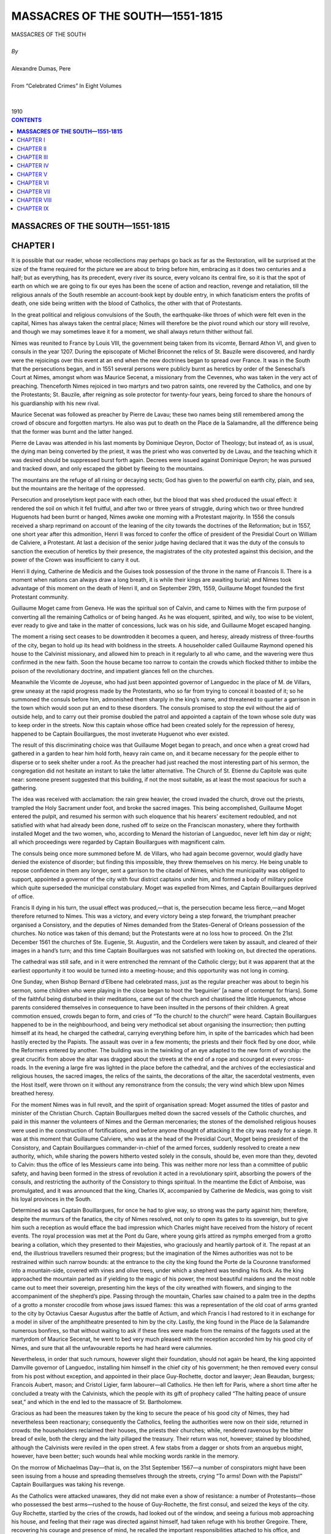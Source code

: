 .. -*- encoding: utf-8 -*-

.. meta::
   :PG.Id: 2743
   :PG.Title: Massacres of the South
   :PG.Released: 2004-09-22
   :PG.Reposted: 2016-11-27 corrections made
   :PG.Rights: Public Domain
   :PG.Producer: David Widger
   :DC.Creator: Alexandre Dumas, Pere
   :DC.Title: Massacres of the South
   :DC.Language: en
   :DC.Created: 1910
   :coverpage: images/cover.jpg



.. role:: xlarge-bold
   :class: x-large bold

.. role:: large
   :class: large

.. role:: small-caps
     :class: small-caps




================================
MASSACRES OF THE SOUTH—1551-1815
================================

.. pgheader::


.. figure:: images/cover.jpg


.. class:: center

   | :xlarge-bold:`MASSACRES OF THE SOUTH`
   |
   | `By`
   |
   | :xlarge-bold:`Alexandre Dumas, Pere`
   |
   | :small-caps:`From “Celebrated Crimes” In Eight Volumes`
   |
   |
   | :large:`1910`



.. clearpage::

.. contents:: CONTENTS
   :depth: 1
   :backlinks: entry




.. clearpage::



**MASSACRES OF THE SOUTH—1551-1815**
====================================



CHAPTER I
==============

.. dropcap:: I It

It is possible that our reader, whose recollections may perhaps go back as far as the Restoration, will be surprised at the size of the frame required for the picture we are about to bring before him, embracing as it does two centuries and a half; but as everything, has its precedent, every river its source, every volcano its central fire, so it is that the spot of earth on which we are going to fix our eyes has been the scene of action and reaction, revenge and retaliation, till the religious annals of the South resemble an account-book kept by double entry, in which fanaticism enters the profits of death, one side being written with the blood of Catholics, the other with that of Protestants.

In the great political and religious convulsions of the South, the earthquake-like throes of which were felt even in the capital, Nimes has always taken the central place; Nimes will therefore be the pivot round which our story will revolve, and though we may sometimes leave it for a moment, we shall always return thither without fail.

Nimes was reunited to France by Louis VIII, the government being taken from its vicomte, Bernard Athon VI, and given to consuls in the year 1207. During the episcopate of Michel Briconnet the relics of St. Bauzile were discovered, and hardly were the rejoicings over this event at an end when the new doctrines began to spread over France. It was in the South that the persecutions began, and in 1551 several persons were publicly burnt as heretics by order of the Seneschal’s Court at Nimes, amongst whom was Maurice Secenat, a missionary from the Cevennes, who was taken in the very act of preaching. Thenceforth Nimes rejoiced in two martyrs and two patron saints, one revered by the Catholics, and one by the Protestants; St. Bauzile, after reigning as sole protector for twenty-four years, being forced to share the honours of his guardianship with his new rival.

Maurice Secenat was followed as preacher by Pierre de Lavau; these two names being still remembered among the crowd of obscure and forgotten martyrs. He also was put to death on the Place de la Salamandre, all the difference being that the former was burnt and the latter hanged.

Pierre de Lavau was attended in his last moments by Dominique Deyron, Doctor of Theology; but instead of, as is usual, the dying man being converted by the priest, it was the priest who was converted by de Lavau, and the teaching which it was desired should be suppressed burst forth again. Decrees were issued against Dominique Deyron; he was pursued and tracked down, and only escaped the gibbet by fleeing to the mountains.

The mountains are the refuge of all rising or decaying sects; God has given to the powerful on earth city, plain, and sea, but the mountains are the heritage of the oppressed.

Persecution and proselytism kept pace with each other, but the blood that was shed produced the usual effect: it rendered the soil on which it fell fruitful, and after two or three years of struggle, during which two or three hundred Huguenots had been burnt or hanged, Nimes awoke one morning with a Protestant majority. In 1556 the consuls received a sharp reprimand on account of the leaning of the city towards the doctrines of the Reformation; but in 1557, one short year after this admonition, Henri II was forced to confer the office of president of the Presidial Court on William de Calviere, a Protestant. At last a decision of the senior judge having declared that it was the duty of the consuls to sanction the execution of heretics by their presence, the magistrates of the city protested against this decision, and the power of the Crown was insufficient to carry it out.

Henri II dying, Catherine de Medicis and the Guises took possession of the throne in the name of Francois II. There is a moment when nations can always draw a long breath, it is while their kings are awaiting burial; and Nimes took advantage of this moment on the death of Henri II, and on September 29th, 1559, Guillaume Moget founded the first Protestant community.

Guillaume Moget came from Geneva. He was the spiritual son of Calvin, and came to Nimes with the firm purpose of converting all the remaining Catholics or of being hanged. As he was eloquent, spirited, and wily, too wise to be violent, ever ready to give and take in the matter of concessions, luck was on his side, and Guillaume Moget escaped hanging.

The moment a rising sect ceases to be downtrodden it becomes a queen, and heresy, already mistress of three-fourths of the city, began to hold up its head with boldness in the streets. A householder called Guillaume Raymond opened his house to the Calvinist missionary, and allowed him to preach in it regularly to all who came, and the wavering were thus confirmed in the new faith. Soon the house became too narrow to contain the crowds which flocked thither to imbibe the poison of the revolutionary doctrine, and impatient glances fell on the churches.

Meanwhile the Vicomte de Joyeuse, who had just been appointed governor of Languedoc in the place of M. de Villars, grew uneasy at the rapid progress made by the Protestants, who so far from trying to conceal it boasted of it; so he summoned the consuls before him, admonished them sharply in the king’s name, and threatened to quarter a garrison in the town which would soon put an end to these disorders. The consuls promised to stop the evil without the aid of outside help, and to carry out their promise doubled the patrol and appointed a captain of the town whose sole duty was to keep order in the streets. Now this captain whose office had been created solely for the repression of heresy, happened to be Captain Bouillargues, the most inveterate Huguenot who ever existed.

The result of this discriminating choice was that Guillaume Moget began to preach, and once when a great crowd had gathered in a garden to hear him hold forth, heavy rain came on, and it became necessary for the people either to disperse or to seek shelter under a roof. As the preacher had just reached the most interesting part of his sermon, the congregation did not hesitate an instant to take the latter alternative. The Church of St. Etienne du Capitole was quite near: someone present suggested that this building, if not the most suitable, as at least the most spacious for such a gathering.

The idea was received with acclamation: the rain grew heavier, the crowd invaded the church, drove out the priests, trampled the Holy Sacrament under foot, and broke the sacred images. This being accomplished, Guillaume Moget entered the pulpit, and resumed his sermon with such eloquence that his hearers’ excitement redoubled, and not satisfied with what had already been done, rushed off to seize on the Franciscan monastery, where they forthwith installed Moget and the two women, who, according to Menard the historian of Languedoc, never left him day or night; all which proceedings were regarded by Captain Bouillargues with magnificent calm.

The consuls being once more summoned before M. de Villars, who had again become governor, would gladly have denied the existence of disorder; but finding this impossible, they threw themselves on his mercy. He being unable to repose confidence in them any longer, sent a garrison to the citadel of Nimes, which the municipality was obliged to support, appointed a governor of the city with four district captains under him, and formed a body of military police which quite superseded the municipal constabulary. Moget was expelled from Nimes, and Captain Bouillargues deprived of office.

Francis II dying in his turn, the usual effect was produced,—that is, the persecution became less fierce,—and Moget therefore returned to Nimes. This was a victory, and every victory being a step forward, the triumphant preacher organised a Consistory, and the deputies of Nimes demanded from the States-General of Orleans possession of the churches. No notice was taken of this demand; but the Protestants were at no loss how to proceed. On the 21st December 1561 the churches of Ste. Eugenie, St. Augustin, and the Cordeliers were taken by assault, and cleared of their images in a hand’s turn; and this time Captain Bouillargues was not satisfied with looking on, but directed the operations.

The cathedral was still safe, and in it were entrenched the remnant of the Catholic clergy; but it was apparent that at the earliest opportunity it too would be turned into a meeting-house; and this opportunity was not long in coming.

One Sunday, when Bishop Bernard d’Elbene had celebrated mass, just as the regular preacher was about to begin his sermon, some children who were playing in the close began to hoot the ‘beguinier’ [a name of contempt for friars]. Some of the faithful being disturbed in their meditations, came out of the church and chastised the little Huguenots, whose parents considered themselves in consequence to have been insulted in the persons of their children. A great commotion ensued, crowds began to form, and cries of “To the church! to the church!” were heard. Captain Bouillargues happened to be in the neighbourhood, and being very methodical set about organising the insurrection; then putting himself at its head, he charged the cathedral, carrying everything before him, in spite of the barricades which had been hastily erected by the Papists. The assault was over in a few moments; the priests and their flock fled by one door, while the Reformers entered by another. The building was in the twinkling of an eye adapted to the new form of worship: the great crucifix from above the altar was dragged about the streets at the end of a rope and scourged at every cross-roads. In the evening a large fire was lighted in the place before the cathedral, and the archives of the ecclesiastical and religious houses, the sacred images, the relics of the saints, the decorations of the altar, the sacerdotal vestments, even the Host itself, were thrown on it without any remonstrance from the consuls; the very wind which blew upon Nimes breathed heresy.

For the moment Nimes was in full revolt, and the spirit of organisation spread: Moget assumed the titles of pastor and minister of the Christian Church. Captain Bouillargues melted down the sacred vessels of the Catholic churches, and paid in this manner the volunteers of Nimes and the German mercenaries; the stones of the demolished religious houses were used in the construction of fortifications, and before anyone thought of attacking it the city was ready for a siege. It was at this moment that Guillaume Calviere, who was at the head of the Presidial Court, Moget being president of the Consistory, and Captain Bouillargues commander-in-chief of the armed forces, suddenly resolved to create a new authority, which, while sharing the powers hitherto vested solely in the consuls, should be, even more than they, devoted to Calvin: thus the office of les Messieurs came into being. This was neither more nor less than a committee of public safety, and having been formed in the stress of revolution it acted in a revolutionary spirit, absorbing the powers of the consuls, and restricting the authority of the Consistory to things spiritual. In the meantime the Edict of Amboise, was promulgated, and it was announced that the king, Charles IX, accompanied by Catherine de Medicis, was going to visit his loyal provinces in the South.

Determined as was Captain Bouillargues, for once he had to give way, so strong was the party against him; therefore, despite the murmurs of the fanatics, the city of Nimes resolved, not only to open its gates to its sovereign, but to give him such a reception as would efface the bad impression which Charles might have received from the history of recent events. The royal procession was met at the Pont du Gare, where young girls attired as nymphs emerged from a grotto bearing a collation, which they presented to their Majesties, who graciously and heartily partook of it. The repast at an end, the illustrious travellers resumed their progress; but the imagination of the Nimes authorities was not to be restrained within such narrow bounds: at the entrance to the city the king found the Porte de la Couronne transformed into a mountain-side, covered with vines and olive trees, under which a shepherd was tending his flock. As the king approached the mountain parted as if yielding to the magic of his power, the most beautiful maidens and the most noble came out to meet their sovereign, presenting him the keys of the city wreathed with flowers, and singing to the accompaniment of the shepherd’s pipe. Passing through the mountain, Charles saw chained to a palm tree in the depths of a grotto a monster crocodile from whose jaws issued flames: this was a representation of the old coat of arms granted to the city by Octavius Caesar Augustus after the battle of Actium, and which Francis I had restored to it in exchange for a model in silver of the amphitheatre presented to him by the city. Lastly, the king found in the Place de la Salamandre numerous bonfires, so that without waiting to ask if these fires were made from the remains of the faggots used at the martyrdom of Maurice Secenat, he went to bed very much pleased with the reception accorded him by his good city of Nimes, and sure that all the unfavourable reports he had heard were calumnies.

Nevertheless, in order that such rumours, however slight their foundation, should not again be heard, the king appointed Damville governor of Languedoc, installing him himself in the chief city of his government; he then removed every consul from his post without exception, and appointed in their place Guy-Rochette, doctor and lawyer; Jean Beaudan, burgess; Francois Aubert, mason; and Cristol Ligier, farm labourer—all Catholics. He then left for Paris, where a short time after he concluded a treaty with the Calvinists, which the people with its gift of prophecy called “The halting peace of unsure seat,” and which in the end led to the massacre of St. Bartholomew.

Gracious as had been the measures taken by the king to secure the peace of his good city of Nimes, they had nevertheless been reactionary; consequently the Catholics, feeling the authorities were now on their side, returned in crowds: the householders reclaimed their houses, the priests their churches; while, rendered ravenous by the bitter bread of exile, both the clergy and the laity pillaged the treasury. Their return was not, however; stained by bloodshed, although the Calvinists were reviled in the open street. A few stabs from a dagger or shots from an arquebus might, however, have been better; such wounds heal while mocking words rankle in the memory.

On the morrow of Michaelmas Day—that is, on the 31st September 1567—a number of conspirators might have been seen issuing from a house and spreading themselves through the streets, crying “To arms! Down with the Papists!” Captain Bouillargues was taking his revenge.

As the Catholics were attacked unawares, they did not make even a show of resistance: a number of Protestants—those who possessed the best arms—rushed to the house of Guy-Rochette, the first consul, and seized the keys of the city. Guy Rochette, startled by the cries of the crowds, had looked out of the window, and seeing a furious mob approaching his house, and feeling that their rage was directed against himself, had taken refuge with his brother Gregoire. There, recovering his courage and presence of mind, he recalled the important responsibilities attached to his office, and resolving to fulfil them whatever might happen, hastened to consult with the other magistrates, but as they all gave him very excellent reasons for not meddling, he soon felt there was no dependence to be placed on such cowards and traitors. He next repaired to the episcopal palace, where he found the bishop surrounded by the principal Catholics of the town, all on their knees offering up earnest prayers to Heaven, and awaiting martyrdom. Guy-Rochette joined them, and the prayers were continued.

A few instants later fresh noises were heard in the street, and the gates of the palace court groaned under blows of axe and crowbar. Hearing these alarming sounds, the bishop, forgetting that it was his duty to set a brave example, fled through a breach in the wall of the next house; but Guy-Rochette and his companions valiantly resolved not to run away, but to await their fate with patience. The gates soon yielded, and the courtyard and palace were filled with Protestants: at their head appeared Captain Bouillargues, sword in hand. Guy-Rochette and those with him were seized and secured in a room under the charge of four guards, and the palace was looted. Meantime another band of insurgents had attacked the house of the vicar-general, John Pebereau, whose body pierced by seven stabs of a dagger was thrown out of a window, the same fate as was meted out to Admiral Coligny eight years later at the hands of the Catholics. In the house a sum of 800 crowns was found and taken. The two bands then uniting, rushed to the cathedral, which they sacked for the second time.

Thus the entire day passed in murder and pillage: when night came the large number of prisoners so imprudently taken began to be felt as an encumbrance by the insurgent chiefs, who therefore resolved to take advantage of the darkness to get rid of them without causing too much excitement in the city. They were therefore gathered together from the various houses in which they had been confined, and were brought to a large hall in the Hotel de Ville, capable of containing from four to five hundred persons, and which was soon full. An irregular tribunal arrogating to itself powers of life and death was formed, and a clerk was appointed to register its decrees. A list of all the prisoners was given him, a cross placed before a name indicating that its bearer was condemned to death, and, list in hand, he went from group to group calling out the names distinguished by the fatal sign. Those thus sorted out were then conducted to a spot which had been chosen beforehand as the place of execution.

This was the palace courtyard in the middle of which yawned a well twenty-four feet in circumference and fifty deep. The fanatics thus found a grave ready-digged as it were to their hand, and to save time, made use of it.

The unfortunate Catholics, led thither in groups, were either stabbed with daggers or mutilated with axes, and the bodies thrown down the well. Guy-Rochette was one of the first to be dragged up. For himself he asked neither mercy nor favour, but he begged that the life of his young brother might be spared, whose only crime was the bond of blood which united them; but the assassins, paying no heed to his prayers, struck down both man and boy and flung them into the well. The corpse of the vicar-general, who had been killed the day before, was in its turn dragged thither by a rope and added to the others. All night the massacre went on, the crimsoned water rising in the well as corpse after corpse was thrown in, till, at break of day, it overflowed, one hundred and twenty bodies being then hidden in its depths.

Next day, October 1st, the scenes of tumult were renewed: from early dawn Captain Bouillargues ran from street to street crying, “Courage, comrades! Montpellier, Pezenas, Aramon, Beaucaire, Saint-Andeol, and Villeneuve are taken, and are on our side. Cardinal de Lorraine is dead, and the king is in our power.” This aroused the failing energies of the assassins. They joined the captain, and demanded that the houses round the palace should be searched, as it was almost certain that the bishop, who had, as may be remembered, escaped the day before, had taken refuge in one of them. This being agreed to, a house-to-house visitation was begun: when the house of M. de Sauvignargues was reached, he confessed that the bishop was in his cellar, and proposed to treat with Captain Bouillargues for a ransom. This proposition being considered reasonable, was accepted, and after a short discussion the sum of 120 crowns was agreed on. The bishop laid down every penny he had about him, his servants were despoiled, and the sum made up by the Sieur de Sauvignargues, who having the bishop in his house kept him caged. The prelate, however, made no objection, although under other circumstances he would have regarded this restraint as the height of impertinence; but as it was he felt safer in M. de Sauvignargues’ cellar than in the palace.

But the secret of the worthy prelate’s hiding place was but badly kept by those with whom he had treated; for in a few moments a second crowd appeared, hoping to obtain a second ransom. Unfortunately, the Sieur de Sauvignargues, the bishop, and the bishop’s servants had stripped themselves of all their ready money to make up the first, so the master of the house, fearing for his own safety, having barricaded the doors, got out into a lane and escaped, leaving the bishop to his fate. The Huguenots climbed in at the windows, crying, “No quarter! Down with the Papists!” The bishop’s servants were cut down, the bishop himself dragged out of the cellar and thrown into the street. There his rings and crozier were snatched from him; he was stripped of his clothes and arrayed in a grotesque and ragged garment which chanced to be at hand; his mitre was replaced by a peasant’s cap; and in this condition he was dragged back to the palace and placed on the brink of the well to be thrown in. One of the assassins drew attention to the fact that it was already full. “Pooh!” replied another, “they won’t mind a little crowding for a bishop.” Meantime the prelate, seeing he need expect no mercy from man, threw himself on his knees and commended his soul to God. Suddenly, however, one of those who had shown himself most ferocious during the massacre, Jean Coussinal by name, was touched as if by miracle with a feeling of compassion at the sight of so much resignation, and threw himself between the bishop and those about to strike, and declaring that whoever touched the prelate must first overcome himself, took him under his protection, his comrades retreating in astonishment. Jean Coussinal raising the bishop, carried him in his arms into a neighbouring house, and drawing his sword, took his stand on the threshold.

The assassins, however, soon recovered from their surprise, and reflecting that when all was said and done they were fifty to one, considered it would be shameful to let themselves be intimidated by a single opponent, so they advanced again on Coussinal, who with a back-handed stroke cut off the head of the first-comer. The cries upon this redoubled, and two or three shots were fired at the obstinate defender of the poor bishop, but they all missed aim. At that moment Captain Bouillargues passed by, and seeing one man attacked by fifty, inquired into the cause. He was told of Coussinal’s odd determination to save the bishop. “He is quite right,” said the captain; “the bishop has paid ransom, and no one has any right to touch him.” Saying this, he walked up to Coussinal, gave him his hand, and the two entered the house, returning in a few moments with the bishop between them. In this order they crossed the town, followed by the murmuring crowd, who were, however, afraid to do more than murmur; at the gate the bishop was provided with an escort and let go, his defenders remaining there till he was out of sight.

The massacres went on during the whole of the second day, though towards evening the search for victims relaxed somewhat; but still many isolated acts of murder took place during the night. On the morrow, being tired of killing, the people began to destroy, and this phase lasted a long time, it being less fatiguing to throw stones about than corpses. All the convents, all the monasteries, all the houses of the priests and canons were attacked in turn; nothing was spared except the cathedral, before which axes and crowbars seemed to lose their power, and the church of Ste. Eugenie, which was turned into a powder-magazine. The day of the great butchery was called “La Michelade,” because it took place the day after Michaelmas, and as all this happened in the year 1567 the Massacre of St. Bartholomew must be regarded as a plagiarism.

At last, however, with the help of M. Damville; the Catholics again got the upper hand, and it was the turn of the Protestants to fly. They took refuge in the Cevennes. From the beginning of the troubles the Cevennes had been the asylum of those who suffered for the Protestant faith; and still the plains are Papist, and the mountains Protestant. When the Catholic party is in the ascendant at Nimes, the plain seeks the mountain; when the Protestants come into power, the mountain comes down into the plain.

However, vanquished and fugitive though they were, the Calvinists did not lose courage: in exile one day, they felt sure their luck would turn the next; and while the Catholics were burning or hanging them in effigy for contumacy, they were before a notary, dividing the property of their executioners.

But it was not enough for them to buy or sell this property amongst each other, they wanted to enter into possession; they thought of nothing else, and in 1569—that is, in the eighteenth month of their exile—they attained their wish in the following manner:

One day the exiles perceived a carpenter belonging to a little village called Cauvisson approaching their place of refuge. He desired to speak to M. Nicolas de Calviere, seigneur de St. Cosme, and brother of the president, who was known to be a very enterprising man. To him the carpenter, whose name was Maduron, made the following proposition:

In the moat of Nimes, close to the Gate of the Carmelites, there was a grating through which the waters from the fountain found vent. Maduron offered to file through the bars of this grating in such a manner that some fine night it could be lifted out so as to allow a band of armed Protestants to gain access to the city. Nicolas de Calviere approving of this plan, desired that it should be carried out at once; but the carpenter pointed out that it would be necessary to wait for stormy weather, when the waters swollen by the rain would by their noise drown the sound of the file. This precaution was doubly necessary as the box of the sentry was almost exactly above the grating. M. de Calviere tried to make Maduron give way; but the latter, who was risking more than anyone else, was firm. So whether they liked it or not, de Calviere and the rest had to await his good pleasure.

Some days later rainy weather set in, and as usual the fountain became fuller; Maduron seeing that the favourable moment had arrived, glided at night into the moat and applied his file, a friend of his who was hidden on the ramparts above pulling a cord attached to Maduron’s arm every time the sentinel, in pacing his narrow round, approached the spot. Before break of day the work was well begun. Maduron then obliterated all traces of his file by daubing the bars with mud and wax, and withdrew. For three consecutive nights he returned to his task, taking the same precautions, and before the fourth was at an end he found that by means of a slight effort the grating could be removed. That was all that was needed, so he gave notice to Messire Nicolas de Calviere that the moment had arrived.

Everything was favourable to the undertaking: as there was no moon, the next night was chosen to carry out the plan, and as soon as it was dark Messire Nicolas de Calviere set out with his men, who, slipping down into the moat without noise, crossed, the water being up to their belts, climbed up the other side, and crept along at the foot of the wall till they reached the grating without being perceived. There Maduron was waiting, and as soon as he caught sight of them he gave a slight blow to the loose bars; which fell, and the whole party entered the drain, led by de Calviere, and soon found themselves at the farther end—that is to say, in the Place de la Fontaine. They immediately formed into companies twenty strong, four of which hastened to the principal gates, while the others patrolled the streets shouting, “The city taken! Down with the Papists! A new world!” Hearing this, the Protestants in the city recognised their co-religionists, and the Catholics their opponents: but whereas the former had been warned and were on the alert, the latter were taken by surprise; consequently they offered no resistance, which, however, did not prevent bloodshed. M. de St. Andre, the governor of the town, who during his short period of office had drawn the bitter hatred of the Protestants on him, was shot dead in his bed, and his body being flung out of the window, was torn in pieces by the populace. The work of murder went on all night, and on the morrow the victors in their turn began an organised persecution, which fell more heavily on the Catholics than that to which they had subjected the Protestants; for, as we have explained above, the former could only find shelter in the plain, while the latter used the Cevennes as a stronghold.

It was about this time that the peace, which was called, as we have said, “the insecurely seated,” was concluded. Two years later this name was justified by the Massacre of St. Bartholomew.

When this event took place, the South, strange as it may seem, looked on: in Nimes both Catholics and Protestants, stained with the other’s blood, faced each other, hand on hilt, but without drawing weapon. It was as if they were curious to see how the Parisians would get through. The massacre had one result, however, the union of the principal cities of the South and West: Montpellier, Uzes, Montauban, and La Rochelle, with Nimes at their head, formed a civil and military league to last, as is declared in the Act of Federation, until God should raise up a sovereign to be the defender of the Protestant faith. In the year 1775 the Protestants of the South began to turn their eyes towards Henri IV as the coming defender.

At that date Nimes, setting an example to the other cities of the League, deepened her moats, blew up her suburbs, and added to the height of her ramparts. Night and day the work of perfecting the means of defence went on; the guard at every gate was doubled, and knowing how often a city had been taken by surprise, not a hole through which a Papist could creep was left in the fortifications. In dread of what the future might bring, Nimes even committed sacrilege against the past, and partly demolished the Temple of Diana and mutilated the amphitheatre—of which one gigantic stone was sufficient to form a section of the wall. During one truce the crops were sown, during another they were garnered in, and so things went on while the reign of the Mignons lasted. At length the prince raised up by God, whom the Huguenots had waited for so long, appeared; Henri IV ascended the, throne.

But once seated, Henri found himself in the same difficulty as had confronted Octavius fifteen centuries earlier, and which confronted Louis Philippe three centuries later—that is to say, having been raised to sovereign power by a party which was not in the majority, he soon found himself obliged to separate from this party and to abjure his religious beliefs, as others have abjured or will yet abjure their political beliefs; consequently, just as Octavius had his Antony, and Louis Philippe was to have his Lafayette, Henri IV was to have his Biron. When monarchs are in this position they can no longer have a will of their own or personal likes and dislikes; they submit to the force of circumstances, and feel compelled to rely on the masses; no sooner are they freed from the ban under which they laboured than they are obliged to bring others under it.

However, before having recourse to extreme measures, Henri IV with soldierly frankness gathered round him all those who had been his comrades of old in war and in religion; he spread out before them a map of France, and showed them that hardly a tenth of the immense number of its inhabitants were Protestants, and that even that tenth was shut up in the mountains; some in Dauphine, which had been won for them by their three principal leaders, Baron des Adrets, Captain Montbrun, and Lesdiguieres; others in the Cevennes, which had become Protestant through their great preachers, Maurice Secenat and Guillaume Moget; and the rest in the mountains of Navarre, whence he himself had come. He recalled to them further that whenever they ventured out of their mountains they had been beaten in every battle, at Jarnac, at Moncontour, and at Dreux. He concluded by explaining how impossible it was for him, such being the case, to entrust the guidance of the State to their party; but he offered them instead three things, viz., his purse to supply their present needs, the Edict of Nantes to assure their future safety, and fortresses to defend themselves should this edict one day be revoked, for with profound insight the grandfather divined the grandson: Henri IV feared Louis XIV.

The Protestants took what they were offered, but of course like all who accept benefits they went away filled with discontent because they had not been given more.

Although the Protestants ever afterwards looked on Henri IV as a renegade, his reign nevertheless was their golden age, and while it lasted Nines was quiet; for, strange to say, the Protestants took no revenge for St. Bartholomew, contenting themselves with debarring the Catholics from the open exercise of their religion, but leaving them free to use all its rites and ceremonies in private. They even permitted the procession of the Host through the streets in case of illness, provided it took place at night. Of course death would not always wait for darkness, and the Host was sometimes carried to the dying during the day, not without danger to the priest, who, however, never let himself be deterred thereby from the performance of his duty; indeed, it is of the essence of religious devotion to be inflexible; and few soldiers, however brave, have equalled the martyrs in courage.

During this time, taking advantage of the truce to hostilities and the impartial protection meted out to all without distinction by the Constable Damville, the Carmelites and Capuchins, the Jesuits and monks of all orders and colours, began by degrees to return to Nines; without any display, it is true, rather in a surreptitious manner, preferring darkness to daylight; but however this may be, in the course of three or four years they had all regained foothold in the town; only now they were in the position in which the Protestants had been formerly, they were without churches, as their enemies were in possession of all the places of worship. It also happened that a Jesuit high in authority, named Pere Coston, preached with such success that the Protestants, not wishing to be beaten, but desirous of giving word for word, summoned to their aid the Rev. Jeremie Ferrier, of Alais, who at the moment was regarded as the most eloquent preacher they had. Needless to say, Alais was situated in the mountains, that inexhaustible source of Huguenot eloquence. At once the controversial spirit was aroused; it did not as yet amount to war, but still less could it be called peace: people were no longer assassinated, but they were anathematised; the body was safe, but the soul was consigned to damnation: the days as they passed were used by both sides to keep their hand in, in readiness for the moment when the massacres should again begin.


.. clearpage::


CHAPTER II
==========

.. dropcap:: T The

The death of Henri IV led to new conflicts, in which although at first success was on the side of the Protestants it by degrees went over to the Catholics; for with the accession of Louis XIII Richelieu had taken possession of the throne: beside the king sat the cardinal; under the purple mantle gleamed the red robe. It was at this crisis that Henri de Rohan rose to eminence in the South. He was one of the most illustrious representatives of that great race which, allied as it was to the royal houses of Scotland, France, Savoy, and Lorraine; had taken as their device, “Be king I cannot, prince I will not, Rohan I am.”
 
Henri de Rohan was at this time about forty years of age, in the prime of life. In his youth, in order to perfect his education, he had visited England, Scotland, and Italy. In England Elizabeth had called him her knight; in Scotland James VI had asked him to stand godfather to his son, afterwards Charles I; in Italy he had been so deep in the confidence of the leaders of men, and so thoroughly initiated into the politics of the principal cities, that it was commonly said that, after Machiavel, he was the greatest authority in these matters. He had returned to France in the lifetime of Henry IV, and had married the daughter of Sully, and after Henri’s death had commanded the Swiss and the Grison regiments—at the siege of Juliers. This was the man whom the king was so imprudent as to offend by refusing him the reversion of the office of governor of Poitou, which was then held by Sully, his father-in-law. In order to revenge himself for the neglect he met with at court, as he states in his Memoires with military ingenuousness, he espoused the cause of Conde with all his heart, being also drawn in this direction by his liking for Conde’s brother and his consequent desire to help those of Conde’s religion.

From this day on street disturbances and angry disputes assumed another aspect: they took in a larger area and were not so readily appeased. It was no longer an isolated band of insurgents which roused a city, but rather a conflagration which spread over the whole South, and a general uprising which was almost a civil war.

This state of things lasted for seven or eight years, and during this time Rohan, abandoned by Chatillon and La Force, who received as the reward of their defection the field marshal’s baton, pressed by Conde, his old friend, and by Montmorency, his consistent rival, performed prodigies of courage and miracles of strategy. At last, without soldiers, without ammunition, without money, he still appeared to Richelieu to be so redoubtable that all the conditions of surrender he demanded were granted. The maintenance of the Edict of Nantes was guaranteed, all the places of worship were to be restored to the Reformers, and a general amnesty granted to himself and his partisans. Furthermore, he obtained what was an unheard-of thing until then, an indemnity of 300,000 livres for his expenses during the rebellion; of which sum he allotted 240,000 livres to his co-religionists—that is to say, more than three-quarters of the entire amount—and kept, for the purpose of restoring his various chateaux and setting his domestic establishment, which had been destroyed during the war, again on foot, only 60,000 livres. This treaty was signed on July 27th, 1629.

The Duc de Richelieu, to whom no sacrifice was too great in order to attain his ends, had at last reached the goal, but the peace cost him nearly 40,000,000 livres; on the other hand, Saintonge, Poitou, and Languedoc had submitted, and the chiefs of the houses of La Tremouille, Conde, Bouillon, Rohan, and Soubise had came to terms with him; organised armed opposition had disappeared, and the lofty manner of viewing matters natural to the cardinal duke prevented him from noticing private enmity. He therefore left Nimes free to manage her local affairs as she pleased, and very soon the old order, or rather disorder, reigned once more within her walls. At last Richelieu died, and Louis XIII soon followed him, and the long minority of his successor, with its embarrassments, left to Catholics and Protestants in the South more complete liberty than ever to carry on the great duel which down to our own days has never ceased.

But from this period, each flux and reflux bears more and more the peculiar character of the party which for the moment is triumphant; when the Protestants get the upper hand, their vengeance is marked by brutality and rage; when the Catholics are victorious, the retaliation is full of hypocrisy and greed. The Protestants pull down churches and monasteries, expel the monks, burn the crucifixes, take the body of some criminal from the gallows, nail it on a cross, pierce its side, put a crown of thorns round its temples and set it up in the market-place—an effigy of Jesus on Calvary. The Catholics levy contributions, take back what they had been deprived of, exact indemnities, and although ruined by each reverse, are richer than ever after each victory. The Protestants act in the light of day, melting down the church bells to make cannon to the sound of the drum, violate agreements, warm themselves with wood taken from the houses of the cathedral clergy, affix their theses to the cathedral doors, beat the priests who carry the Holy Sacrament to the dying, and, to crown all other insults, turn churches into slaughter-houses and sewers.

The Catholics, on the contrary, march at night, and, slipping in at the gates which have been left ajar for them, make their bishop president of the Council, put Jesuits at the head of the college, buy converts with money from the treasury, and as they always have influence at court, begin by excluding the Calvinists from favour, hoping soon to deprive them of justice.

At last, on the 31st of December, 1657, a final struggle took place, in which the Protestants were overcome, and were only saved from destruction because from the other side of the Channel, Cromwell exerted himself in their favour, writing with his own hand at the end of a despatch relative to the affairs of Austria, “I Learn that there have been popular disturbances in a town of Languedoc called Nimes, and I beg that order may be restored with as much mildness as possible, and without shedding of blood.” As, fortunately for the Protestants, Mazarin had need of Cromwell at that moment, torture was forbidden, and nothing allowed but annoyances of all kinds. These henceforward were not only innumerable, but went on without a pause: the Catholics, faithful to their system of constant encroachment, kept up an incessant persecution, in which they were soon encouraged by the numerous ordinances issued by Louis XIV. The grandson of Henri IV could not so far forget all ordinary respect as to destroy at once the Edict of Nantes, but he tore off clause after clause.

In 1630—that is, a year after the peace with Rohan had been signed in the preceding reign—Chalons-sur-Saone had resolved that no Protestant should be allowed to take any part in the manufactures of the town.

In 1643, six months after the accession of Louis XIV, the laundresses of Paris made a rule that the wives and daughters of Protestants were unworthy to be admitted to the freedom of their respectable guild.

In 1654, just one year after he had attained his majority, Louis XIV consented to the imposition of a tax on the town of Nimes of 4000 francs towards the support of the Catholic and the Protestant hospitals; and instead of allowing each party to contribute to the support of its own hospital, the money was raised in one sum, so that, of the money paid by the Protestants, who were twice as numerous as the Catholics, two-sixths went to their enemies. On August 9th of the same year a decree of the Council ordered that all the artisan consuls should be Catholics; on the 16th September another decree forbade Protestants to send deputations to the king; lastly, on the 20th of December, a further decree declared that all hospitals should be administered by Catholic consuls alone.

In 1662 Protestants were commanded to bury their dead either at dawn or after dusk, and a special clause of the decree fixed the number of persons who might attend a funeral at ten only.

In 1663 the Council of State issued decrees prohibiting the practice of their religion by the Reformers in one hundred and forty-two communes in the dioceses of Nimes, Uzes, and Mendes; and ordering the demolition of their meetinghouses.

In 1664 this regulation was extended to the meeting-houses of Alencon and Montauban, as Well as their small place of worship in Nimes. On the 17th July of the same year the Parliament of Rouen forbade the master-mercers to engage any more Protestant workmen or apprentices when the number already employed had reached the proportion of one Protestant, to fifteen Catholics; on the 24th of the same month the Council of State declared all certificates of mastership held by a Protestant invalid from whatever source derived; and in October reduced to two the number of Protestants who might be employed at the mint.

In 1665 the regulation imposed on the mercers was extended to the goldsmiths.

In 1666 a royal declaration, revising the decrees of Parliament, was published, and Article 31 provided that the offices of clerk to the consulates, or secretary to a guild of watchmakers, or porter in a municipal building, could only be held by Catholics; while in Article 33 it was ordained that when a procession carrying the Host passed a place of worship belonging to the so-called Reformers, the worshippers should stop their psalm-singing till the procession had gone by; and lastly, in Article 34 it was enacted that the houses and other buildings belonging to those who were of the Reformed religion might, at the pleasure of the town authorities, be draped with cloth or otherwise decorated on any religious Catholic festival.

In 1669 the Chambers appointed by the Edict of Nantes in the Parliaments of Rouen and Paris were suppressed, as well as the articled clerkships connected therewith, and the clerkships in the Record Office; and in August of the same year, when the emigration of Protestants was just beginning, an edict was issued, of which the following is a clause:

“Whereas many of our subjects have gone to foreign countries, where they continue to follow their various trades and occupations, even working as shipwrights, or taking service as sailors, till at length they feel at home and determine never to return to France, marrying abroad and acquiring property of every description: We hereby forbid any member of the so-called Reformed Church to leave this kingdom without our permission, and we command those who have already left France to return forthwith within her boundaries.”
 
In 1670 the king excluded physicians of the Reformed faith from the office of dean of the college of Rouen, and allowed only two Protestant doctors within its precincts. In 1671 a decree was published commanding the arms of France to be removed from all the places of worship belonging to the pretended Reformers. In 1680 a proclamation from the king closed the profession of midwife to women of the Reformed faith. In 1681 those who renounced the Protestant religion were exempted for two years from all contributions towards the support of soldiers sent to their town, and were for the same period relieved from the duty of giving them board and lodging. In the same year the college of Sedan was closed—the only college remaining in the entire kingdom at which Calvinist children could receive instruction. In 1682 the king commanded Protestant notaries; procurators, ushers, and serjeants to lay down their offices, declaring them unfit for such professions; and in September of the same year three months only were allowed them for the sale of the reversion of the said offices. In 1684 the Council of State extended the preceding regulations to those Protestants holding the title of honorary secretary to the king, and in August of the same year Protestants were declared incapable of serving on a jury of experts.

In 1685 the provost of merchants in Paris ordered all Protestant privileged merchants in that city to sell their privileges within a month. And in October of the same year the long series of persecutions, of which we have omitted many, reached its culminating point—the: Revocation of the Edict of Nantes. Henri IV, who foresaw this result, had hoped that it would have occurred in another manner, so that his co-religionists would have been able to retain their fortresses; but what was actually done was that the strong places were first taken away, and then came the Revocation; after which the Calvinists found themselves completely at the mercy of their mortal enemies.

From 1669, when Louis first threatened to aim a fatal blow at the civil rights of the Huguenots, by abolishing the equal partition of the Chambers between the two parties, several deputations had been sent to him praying him to stop the course of his persecutions; and in order not to give him any fresh excuse for attacking their party, these deputations addressed him in the most submissive manner, as the following fragment from an address will prove:

“In the name of God, sire,” said the Protestants to the king, “listen to the last breath of our dying liberty, have pity on our sufferings, have pity on the great number of your poor subjects who daily water their bread with their tears: they are all filled with burning zeal and inviolable loyalty to you; their love for your august person is only equalled by their respect; history bears witness that they contributed in no small degree to place your great and magnanimous ancestor on his rightful throne, and since your miraculous birth they have never done anything worthy of blame; they might indeed use much stronger terms, but your Majesty has spared their modesty by addressing to them on many occasions words of praise which they would never have ventured to apply to themselves; these your subjects place their sole trust in your sceptre for refuge and protection on earth, and their interest as well as their duty and conscience impels them to remain attached to the service of your Majesty with unalterable devotion.”
 
But, as we have seen, nothing could restrain the triumvirate which held the power just then, and thanks to the suggestions of Pere Lachaise and Madame de Maintenon, Louis XIV determined to gain heaven by means of wheel and stake.

As we see, for the Protestants, thanks to these numerous decrees, persecution began at the cradle and followed them to the grave.

As a boy, a Huguenot could—enter no public school; as a youth, no career was open to him; he could become neither mercer nor concierge, neither apothecary nor physician, neither lawyer nor consul. As a man, he had no sacred house, of prayer; no registrar would inscribe his marriage or the birth of his children; hourly his liberty and his conscience were ignored. If he ventured to worship God by the singing of psalms, he had to be silent as the Host was carried past outside. When a Catholic festival occurred, he was forced not only to swallow his rage but to let his house be hung with decorations in sign of joy; if he had inherited a fortune from his fathers, having neither social standing nor civil rights, it slipped gradually out of his hands, and went to support the schools and hospitals of his foes. Having reached the end of his life, his deathbed was made miserable; for dying in the faith of his fathers, he could not be laid to rest beside them, and like a pariah he would be carried to his grave at night, no more than ten of those near and dear to him being allowed to follow his coffin.

Lastly, if at any age whatever he should attempt to quit the cruel soil on which he had no right to be born, to live, or to die, he would be declared a rebel, his goads would be confiscated, and the lightest penalty that he had to expect, if he ever fell into the hands of his enemies, was to row for the rest of his life in the galleys of the king, chained between a murderer and a forger.

Such a state of things was intolerable: the cries of one man are lost in space, but the groans of a whole population are like a storm; and this time, as always, the tempest gathered in the mountains, and the rumblings of the thunder began to be heard.

First there were texts written by invisible hands on city walls, on the signposts and cross-roads, on the crosses in the cemeteries: these warnings, like the ‘Mene, Mene, Tekel, Upharsin’ of Belshazzar, even pursued the persecutors into the midst of their feasts and orgies.

Now it was the threat, “Jesus came not to send peace, but a sword.” Then this consolation, “For where two or three are gathered together in My name, there am I in the midst of them.” Or perhaps it was this appeal for united action which was soon to become a summons to revolt, “That which we have seen and heard declare we unto you, that ye also may have fellowship with us.”
 
And before these promises, taken from the New Testament, the persecuted paused, and then went home inspired by faith in the prophets, who spake, as St. Paul says in his First Epistle to the Thessalonians, “not the word of men but the word of God.”
 
Very soon these words became incarnate, and what the prophet Joel foretold came to pass: “Your sons and your daughters shall prophesy, your old men shall dream dreams, your young men shall see visions,... and I will show wonders in the heavens and in the earth, blood and fire,... and it shall come to pass that whosoever shall call on the name of the Lord shall be delivered.”
 
In 1696 reports began to circulate that men had had visions; being able to see what was going on in the most distant parts, and that the heavens themselves opened to their eyes. While in this ecstatic state they were insensible to pain when pricked with either pin or blade; and when, on recovering consciousness, they were questioned they could remember nothing.

The first of these was a woman from Vivarais, whose origin was unknown. She went about from town to town, shedding tears of blood. M. de Baville, intendant of Languedoc, had her arrested and brought to Montpellier. There she was condemned to death and burnt at the stake, her tears of blood being dried by fire.

After her came a second fanatic, for so these popular prophets were called. He was born at Mazillon, his name was Laquoite, and he was twenty years of age. The gift of prophecy had come to him in a strange manner. This is the story told about him:—“One day, returning from Languedoc, where he had been engaged in the cultivation of silkworms, on reaching the bottom of the hill of St. Jean he found a man lying on the ground trembling in every limb. Moved by pity, he stopped and asked what ailed him. The man replied, ‘Throw yourself on your knees, my son, and trouble not yourself about me, but learn how to attain salvation and save your brethren. This can only be done by the communion of the Holy Ghost, who is in me, and whom by the grace of God I can bestow on you. Approach and receive this gift in a kiss.’ At these words the unknown kissed the young man on the mouth, pressed his hand and disappeared, leaving the other trembling in his turn; for the spirit of God was in him, and being inspired he spread the word abroad.”
 
A third fanatic, a prophetess, raved about the parishes of St. Andeol de Clerguemont and St. Frazal de Vantalon, but she addressed herself principally to recent converts, to whom she preached concerning the Eucharist that in swallowing the consecrated wafer they had swallowed a poison as venomous as the head of the basilisk, that they had bent the knee to Baal, and that no penitence on their part could be great enough to save them. These doctrines inspired such profound terror that the Rev. Father Louvreloeil himself tells us that Satan by his efforts succeeded in nearly emptying the churches, and that at the following Easter celebrations there were only half as many communicants as the preceding year.

Such a state of licence, which threatened to spread farther and farther, awoke the religious solicitude of Messire Francois Langlade de Duchayla, Prior of Laval, Inspector of Missions of Gevaudan, and Arch-priest of the Cevennes. He therefore resolved to leave his residence at Mende and to visit the parishes in which heresy had taken the strongest hold, in order to oppose it by every mean’s which God and the king had put in his power.

The Abbe Duchayla was a younger son of the noble house of Langlade, and by the circumstances of his birth, in spite of his soldierly instincts, had been obliged to leave epaulet and sword to his elder brother, and himself assume cassock and stole. On leaving the seminary, he espoused the cause of the Church militant with all the ardour of his temperament. Perils to encounter; foes to fight, a religion to force on others, were necessities to this fiery character, and as everything at the moment was quiet in France, he had embarked for India with the fervent resolution of a martyr.

On reaching his destination, the young missionary had found himself surrounded by circumstances which were wonderfully in harmony with his celestial longings: some of his predecessors had been carried so far by religious zeal that the King of Siam had put several to death by torture and had forbidden any more missionaries to enter his dominions; but this, as we can easily imagine, only excited still more the abbe’s missionary fervour; evading the watchfulness of the military, and regardless of the terrible penalties imposed by the king, he crossed the frontier, and began to preach the Catholic religion to the heathen, many of whom were converted.

One day he was surprised by a party of soldiers in a little village in which he had been living for three months, and in which nearly all the inhabitants had abjured their false faith, and was brought before the governor of Bankan, where instead of denying his faith, he nobly defended Christianity and magnified the name of God. He was handed over to the executioners to be subjected to torture, and suffered at their hands with resignation everything that a human body can endure while yet retaining life, till at length his patience exhausted their rage; and seeing him become unconscious, they thought he was dead, and with mutilated hands, his breast furrowed with wounds, his limbs half warn through by heavy fetters, he was suspended by the wrists to a branch of a tree and abandoned. A pariah passing by cut him down and succoured him, and reports of his martyrdom having spread, the French ambassador demanded justice with no uncertain voice, so that the King of Siam, rejoicing that the executioners had stopped short in time, hastened to send back to M. de Chaumont, the representative of Louis XIV, a mutilated though still living man, instead of the corpse which had been demanded.

At the time when Louis XIV was meditating the Revocation of the Edict of Nantes he felt that the services of such a man would be invaluable to him, so about 1632, Abbe Duchayla was recalled from India, and a year later was sent to Mende, with the titles of Arch-priest of the Cevennes and Inspector of Missions.

Soon the abbe, who had been so much persecuted, became a persecutor, showing himself as insensible to the sufferings of others as he had been inflexible under his own. His apprenticeship to torture stood him in such good stead that he became an inventor, and not only did he enrich the torture chamber by importing from India several scientifically constructed machines, hitherto unknown in Europe, but he also designed many others. People told with terror of reeds cut in the form of whistles which the abbe pitilessly forced under the nails of malignants; of iron pincers for tearing out their beards, eyelashes, and eyebrows; of wicks steeped in oil and wound round the fingers of a victim’s hands, and then set on fire so as to form a pair of five-flamed candelabra; of a case turning on a pivot in which a man who refused to be converted was sometimes shut up, the case being then made to revolve rapidly till the victim lost consciousness; and lastly of fetters used when taking prisoners from one town to another, and brought to such perfection, that when they were on the prisoner could neither stand nor sit.

Even the most fervent panegyrists of Abbe Duchayla spoke of him with bated breath, and, when he himself looked into his own heart and recalled how often he had applied to the body the power to bind and loose which God had only given him over the soul, he was seized with strange tremors, and falling on his knees with folded hands and bowed head he remained for hours wrapt in thought, so motionless that were it not for the drops of sweat which stood on his brow he might have been taken for a marble statue of prayer over a tomb.

Moreover, this priest by virtue of the powers with which he was invested, and feeling that he had the authority of M. de Baville, intendant of Languedoc, and M. de Broglie, commander of the troops, behind him, had done other terrible things.

He had separated children from father and mother, and had shut them up in religious houses, where they had been subjected to such severe chastisement, by way of making them do penance for the heresy of their parents, that many of them died under it.

He had forced his way into the chamber of the dying, not to bring consolation but menaces; and bending over the bed, as if to keep back the Angel of Death, he had repeated the words of the terrible decree which provided that in case of the death of a Huguenot without conversion, his memory should be persecuted, and his body, denied Christian burial, should be drawn on hurdles out of the city, and cast on a dungheap.

Lastly, when with pious love children tried to shield their parents in the death-agony from his threats, or dead from his justice, by carrying them, dead or dying, to some refuge in which they might hope to draw their last breath in peace or to obtain Christian burial, he declared that anyone who should open his door hospitably to such disobedience was a traitor to religion, although among the heathen such pity would have been deemed worthy of an altar.

Such was the man raised up to punish, who went on his way, preceded by terror, accompanied by torture, and followed by death, through a country already exhausted by long and bloody oppression, and where at every step he trod on half repressed religious hate, which like a volcano was ever ready to burst out afresh, but always prepared for martyrdom. Nothing held him back, and years ago he had had his grave hollowed out in the church of St. Germain, choosing that church for his last long sleep because it had been built by Pope Urban IV when he was bishop of Mende.

Abbe Duchayla extended his visitation over six months, during which every day was marked by tortures and executions: several prophets were burnt at the stake; Francoise de Brez, she who had preached that the Host contained a more venomous poison than a basilisk’s head, was hanged; and Laquoite, who had been confined in the citadel of Montpellier, was on the point of being broken on the wheel, when on the eve of his execution his cell was found empty. No one could ever discover how he escaped, and consequently his reputation rose higher than ever, it being currently believed that, led by the Holy Spirit as St. Peter by the angel, he had passed through the guards invisible to all, leaving his fetters behind.

This incomprehensible escape redoubled the severity of the Arch-priest, till at last the prophets, feeling that their only chance of safety lay in getting rid of him, began to preach against him as Antichrist, and advocate his death. The abbe was warned of this, but nothing could abate his zeal. In France as in India, martyrdom was his longed-for goal, and with head erect and unfaltering step he “pressed toward the mark.”
 
At last, on the evening of the 24th of July, two hundred conspirators met in a wood on the top of a hill which overlooked the bridge of Montvert, near which was the Arch-priest’s residence. Their leader was a man named Laporte, a native of Alais, who had become a master-blacksmith in the pass of Deze. He was accompanied by an inspired man, a former wool-carder, born at Magistavols, Esprit Seguier by name. This man was, after Laquoite, the most highly regarded of the twenty or thirty prophets who were at that moment going up and down the Cevennes in every direction. The whole party was armed with scythes, halberts, and swords; a few had even pistols and guns.

On the stroke of ten, the hour fixed for their departure, they all knelt down and with uncovered heads began praying as fervently as if they were about to perform some act most pleasing to God, and their prayers ended, they marched down the hill to the town, singing psalms, and shouting between the verses to the townspeople to keep within their homes, and not to look out of door or window on pain of death.

The abbe was in his oratory when he heard the mingled singing and shouting, and at the same moment a servant entered in great alarm, despite the strict regulation of the Arch-priest that he was never to be interrupted at his prayers. This man announced that a body of fanatics was coming down the hill, but the abbe felt convinced that it was only an unorganised crowd which was going to try and carry off six prisoners, at that moment in the ‘ceps.’ [ A terrible kind of stocks—a beam split in two, no notches being made for the legs: the victim’s legs were placed between the two pieces of wood, which were then, by means of a vice at each end, brought gradually together. Translators Note.]

These prisoners were three young men and three girls in men’s clothes, who had been seized just as they were about to emigrate. As the abbe was always protected by a guard of soldiers, he sent for the officer in command and ordered him to march against, the fanatics and disperse them. But the officer was spared the trouble of obeying, for the fanatics were already at hand. On reaching the gate of the courtyard he heard them outside, and perceived that they were making ready to burst it in. Judging of their numbers by the sound of their voices, he considered that far from attacking them, he would have enough to do in preparing for defence, consequently he bolted and barred the gate on the inside, and hastily erected a barricade under an arch leading to the apartments of the abbe. Just as these preparations were complete, Esprit Seguier caught sight of a heavy beam of wood lying in a ditch; this was raised by a dozen men and used as a battering-ram to force in the gate, which soon showed a breach. Thus encouraged, the workers, cheered by the chants of their comrades, soon got the gate off the hinges, and thus the outside court was taken. The crowd then loudly demanded the release of the prisoners, using dire threats.

The commanding officer sent to ask the abbe what he was to do; the abbe replied that he was to fire on the conspirators. This imprudent order was carried out; one of the fanatics was killed on the spot, and two wounded men mingled their groans with the songs and threats of their comrades.

The barricade was next attacked, some using axes, others darting their swords and halberts through the crevices and killing those behind; as for those who had firearms, they climbed on the shoulders of the others, and having fired at those below, saved themselves by tumbling down again. At the head of the besiegers were Laporte and Esprit Seguier, one of whom had a father to avenge and the other a son, both of whom had been done to death by the abbe. They were not the only ones of the party who were fired by the desire of vengeance; twelve or fifteen others were in the same position.

The abbe in his room listened to the noise of the struggle, and finding matters growing serious, he gathered his household round him, and making them kneel down, he told them to make their confession, that he might, by giving them absolution, prepare them for appearing before God. The sacred words had just been pronounced when the rioters drew near, having carried the barricade, and driven the soldiers to take refuge in a hall on the ground floor just under the Arch-priest’s room.

But suddenly, the assault was stayed, some of the men going to surround the house, others setting out on a search for the prisoners. These were easily found, for judging by what they could hear that their brethren had come to their rescue, they shouted as loudly as they could.

The unfortunate creatures had already passed a whole week with their legs caught and pressed by the cleft beams which formed these inexpressibly painful stocks. When the unfortunate victims were released, the fanatics screamed with rage at the sight of their swollen bodies and half-broken bones. None of the unhappy people were able to stand. The attack on the soldiers was renewed, and these being driven out of the lower hall, filled the staircase leading to the abbe’s apartments, and offered such determined resistance that their assailants were twice forced to fall back. Laporte, seeing two of his men killed and five or six wounded, called out loudly, “Children of God, lay down your arms: this way of going to work is too slow; let us burn the abbey and all in it. To work! to work!” The advice was good, and they all hastened to follow it: benches, chairs, and furniture of all sorts were heaped up in the hall, a palliasse thrown on the top, and the pile fired. In a moment the whole building was ablaze, and the Arch-priest, yielding to the entreaties of his servants, fastened his sheets to the window-bars, and by their help dropped into the garden. The drop was so great that he broke one of his thigh bones, but dragging himself along on his hands and one knee, he, with one of his servants, reached a recess in the wall, while another servant was endeavouring to escape through the flames, thus falling into the hands of the fanatics, who carried him before their captain. Then cries of “The prophet! the prophet!” were heard on all sides. Esprit Seguier, feeling that something fresh had taken place, came forward, still holding in his hand the blazing torch with which he had set fire to the pile.

“Brother,” asked Laporte, pointing to the prisoner, “is this man to die?”
 
Esprit Seguier fell on his knees and covered his face with his mantle, like Samuel, and sought the Lord in prayer, asking to know His will.

In a short time he rose and said, “This man is not to die; for inasmuch as he has showed mercy to our brethren we must show mercy to him.”
 
Whether this fact had been miraculously revealed to Seguier, or whether he had gained his information from other sources, the newly released prisoners confirmed its truth, calling out that the man had indeed treated them with humanity. Just then a roar as of a wild beast was heard: one of the fanatics, whose brother had been put to death by the abbe, had just caught sight of him, the whole neighbourhood being lit up by the fire; he was kneeling in an angle of the wall, to which he had dragged himself.

“Down with the son of Belial!” shouted the crowd, rushing towards the priest, who remained kneeling and motionless like a marble statue. His valet took advantage of the confusion to escape, and got off easily; for the sight of him on whom the general hate was concentrated made the Huguenots forget everything else:

Esprit Seguier was the first to reach the priest, and spreading his hands over him, he commanded the others to hold back. “God desireth not the death of a sinner,’” said he, “‘but rather that he turn from his wickedness and live.’”
 
“No, no!” shouted a score of voices, refusing obedience for the first time, perhaps, to an order from the prophet; “let him die without mercy, as he struck without pity. Death to the son of Belial, death!”
 
“Silence!” exclaimed the prophet in a terrible voice, “and listen to the word of God from my mouth. If this man will join us and take upon him the duties of a pastor, let us grant him his life, that he may henceforward devote it to the spread of the true faith.”
 
“Rather a thousand deaths than apostasy!” answered the priest.

“Die, then!” cried Laporte, stabbing him; “take that for having burnt my father in Nimes.”
 
And he passed on the dagger to Esprit Seguier.

Duchayla made neither sound nor gesture: it would have seemed as if the dagger had been turned by the priest’s gown as by a coat of mail were it not that a thin stream of blood appeared. Raising his eyes to heaven, he repeated the words of the penitential psalm: “Out of the depths have I cried unto Thee, O Lord! Lord, hear my voice!”
 
Then Esprit Seguier raised his arm and struck in his turn, saying, “Take that for my son, whom you broke on the wheel at Montpellier.”
 
And he passed on the dagger.

But this blow also was not mortal, only another stream of blood appeared, and the abbe said in a failing voice, “Deliver me, O my Saviour, out of my well-merited sufferings, and I will acknowledge their justice; far I have been a man of blood.”
 
The next who seized the dagger came near and gave his blow, saying, “Take that for my brother, whom you let die in the ‘ceps.’”
 
This time the dagger pierced the heart, and the abbe had only time to ejaculate, “Have mercy on me, O God, according to Thy great mercy!” before he fell back dead.

But his death did not satisfy the vengeance of those who had not been able to strike him living; one by one they drew near and stabbed, each invoking the shade of some dear murdered one and pronouncing the same words of malediction.

In all, the body of the abbe received fifty-two dagger thrusts, of which twenty-four would have been mortal.

Thus perished, at the age of fifty-five, Messire Francois de Langlade Duchayla, prior of Laval, inspector of missions in Gevaudan, and Arch-priest of the Cevennes and Mende.

Their vengeance thus accomplished, the murderers felt that there was no more safety for them in either city or plain, and fled to the mountains; but in passing near the residence of M. de Laveze, a Catholic nobleman of the parish of Molezon, one of the fugitives recollected that he had heard that a great number of firearms was kept in the house. This seemed a lucky chance, for firearms were what the Huguenots needed most of all. They therefore sent two envoys to M. de Laveze to ask him to give them at, least a share of his weapons; but he, as a good Catholic, replied that it was quite true that he had indeed a store of arms, but that they were destined to the triumph and not to the desecration of religion, and that he would only give them up with his life. With these words, he dismissed the envoys, barring his doors behind them.

But while this parley was going on the conspirators had approached the chateau, and thus received the valiant answer to their demands sooner than M. de Laveze had counted on. Resolving not to leave him time to take defensive measures, they dashed at the house, and by standing on each other’s shoulders reached the room in which M. de Laveze and his entire family had taken refuge. In an instant the door was forced, and the fanatics, still reeking with the life-blood of Abbe Duchayla, began again their work of death. No one was spared; neither the master of the house, nor his brother, nor his uncle, nor his sister, who knelt to the assassins in vain; even his old mother, who was eighty years of age, having from her bed first witnessed the murder of all her family, was at last stabbed to the heart, though the butchers might have reflected that it was hardly worth while thus to anticipate the arrival of Death, who according to the laws of nature must have been already at hand.

The massacre finished, the fanatics spread over the castle, supplying themselves with arms and under-linen, being badly in need of the latter; for when they left their homes they had expected soon to return, and had taken nothing with them. They also carried off the copper kitchen utensils, intending to turn them into bullets. Finally, they seized on a sum of 5000 francs, the marriage-portion of M. de Laveze’s sister, who was just about to be married, and thus laid the foundation of a war fund.

The news of these two bloody events soon reached not only Nimes but all the countryside, and roused the authorities to action. M. le Comte de Broglie crossed the Upper Cevennes, and marched down to the bridge of Montvert, followed by several companies of fusiliers. From another direction M. le Comte de Peyre brought thirty-two cavalry and three hundred and fifty infantry, having enlisted them at Marvejols, La Canourgue, Chiac, and Serverette. M. de St. Paul, Abbe Duchayla’s brother, and the Marquis Duchayla, his nephew, brought eighty horsemen from the family estates. The Count of Morangiez rode in from St. Auban and Malzieu with two companies of cavalry, and the town of Mende by order of its bishop despatched its nobles at the head of three companies of fifty men each.

But the mountains had swallowed up the fanatics, and nothing was ever known of their fate, except that from time to time a peasant would relate that in crossing the Cevennes he had heard at dawn or dusk, on mountain peak or from valley depths, the sound going up to heaven of songs of praise. It was the fanatic assassins worshipping God.

Or occasionally at night, on the tops of the lofty mountains, fires shone forth which appeared to signal one to another, but on looking the next night in the same direction all was dark.

So M. de Broglie, concluding that nothing could be done against enemies who were invisible, disbanded the troops which had come to his aid, and went back to Montpellier, leaving a company of fusiliers at Collet, another at Ayres, one at the bridge of Montvert, one at Barre, and one at Pompidon, and appointing Captain Poul as their chief.

This choice of such a man as chief showed that M. de Broglie was a good judge of human nature, and was also perfectly acquainted with the situation, for Captain Poul was the very man to take a leading part in the coming struggle. “He was,” says Pere Louvreloeil, priest of the Christian doctrine and cure of Saint-Germain de Calberte, “an officer of merit and reputation, born in Ville-Dubert, near Carcassonne, who had when young served in Hungary and Germany, and distinguished himself in Piedmont in several excursions against the Barbets, [ A name applied first to the Alpine smugglers who lived in the valleys, later to the insurgent peasants in the Cevennes.—Translator’s Note.] notably in one of the later ones, when, entering the tent of their chief, Barbanaga, he cut off his head. His tall and agile figure, his warlike air, his love of hard work, his hoarse voice, his fiery and austere character, his carelessness in regard to dress, his mature age, his tried courage, his taciturn habit, the length and weight of his sword, all combined to render him formidable. Therefore no one could have been chosen more suitable for putting down the rebels, for forcing their entrenchments, and for putting them to flight.”
 
Hardly had he taken up a position in the market town of Labarre, which was to be his headquarters, than he was informed that a gathering of fanatics had been seen on the little plain of Fondmorte, which formed a pass between two valleys. He ordered out his Spanish steed, which he was accustomed to ride in the Turkish manner—that is, with very short stirrups, so that he could throw himself forward to the horse’s ears, or backward to the tail, according as he wished to give or avoid a mortal blow. Taking with him eighteen men of his own company and twenty-five from the town, he at once set off for the place indicated, not considering any larger number necessary to put to rout a band of peasants, however numerous.

The information turned out to be correct: a hundred Reformers led by Esprit Seguier had encamped in the plain of Fondmorte, and about eleven o’clock in the morning one of their sentinels in the defile gave the alarm by firing off his gun and running back to the camp, shouting, “To arms!” But Captain Poul, with his usual impetuosity, did not give the insurgents time to form, but threw himself upon them to the beat of the drum, not in the least deterred by their first volley. As he had expected, the band consisted of undisciplined peasants, who once scattered were unable to rally. They were therefore completely routed. Poul killed several with his own hand, among whom were two whose heads he cut off as cleverly as the most experienced executioner could have done, thanks to the marvellous temper of his Damascus blade. At this sight all who had till then stood their ground took to flight, Poul at their heels, slashing with his sword unceasingly, till they disappeared among the mountains. He then returned to the field of battle, picked up the two heads, and fastening them to his saddlebow, rejoined his soldiers with his bloody trophies,—that is to say, he joined the largest group of soldiers he could find; for the fight had turned into a number of single combats, every soldier fighting for himself. Here he found three prisoners who were about to be shot; but Poul ordered that they should not be touched: not that he thought for an instant of sparing their lives, but that he wished to reserve them for a public execution. These three men were Nouvel, a parishioner of Vialon, Moise Bonnet of Pierre-Male, and Esprit Seguier the prophet.

Captain Poul returned to Barre carrying with him his two heads and his three prisoners, and immediately reported to M. Just de Baville, intendant of Languedoc, the important capture he had made. The prisoners were quickly tried. Pierre Nouvel was condemned to be burnt alive at the bridge of Montvert, Molise Bonnet to be broken on the wheel at Deveze, and Esprit Seguier to be hanged at Andre-de-Lancise. Thus those who were amateurs in executions had a sufficient choice.

However, Moise Bonnet saved himself by becoming Catholic, but Pierre Nouvel and Esprit Seguier died as martyrs, making profession of the new faith and praising God.

Two days after the sentence on Esprit Seguier had been carried out, the body disappeared from the gallows. A nephew of Laporte named Roland had audaciously carried it off, leaving behind a writing nailed to the gibbet. This was a challenge from Laporte to Poul, and was dated from the “Camp of the Eternal God, in the desert of Cevennes,” Laporte signing himself “Colonel of the children of God who seek liberty of conscience.” Poul was about to accept the challenge when he learned that the insurrection was spreading on every side. A young man of Vieljeu, twenty-six years of age, named Solomon Couderc, had succeeded Esprit Seguier in the office of prophet, and two young lieutenants had joined Laporte. One of these was his nephew Roland, a man of about thirty, pock-marked, fair, thin, cold, and reserved; he was not tall, but very strong, and of inflexible courage. The other, Henri Castanet of Massevaques, was a keeper from the mountain of Laygoal, whose skill as a marksman was so well known that it was said he never missed a shot. Each of these lieutenants had fifty men under him.

Prophets and prophetesses too increased apace, so that hardly a day passed without reports being heard of fresh ones who were rousing whole villages by their ravings.

In the meantime a great meeting of the Protestants of Languedoc had been held in the fields of Vauvert, at which it had been resolved to join forces with the rebels of the Cevennes, and to send a messenger thither to make this resolution known.

Laporte had just returned from La Vaunage, where he had been making recruits, when this good news arrived; he at once sent his nephew Roland to the new allies with power to pledge his word in return for theirs, and to describe to them, in order to attract them, the country which he had chosen as the theatre of the coming war, and which, thanks to its hamlets, its woods, its defiles, its valleys, its precipices, and its caves, was capable of affording cover to as many bands of insurgents as might be employed, would be a good rallying-ground after repulse, and contained suitable positions for ambuscades. Roland was so successful in his mission that these new “soldiers of the Lord,” as they called themselves, on learning that he had once been a dragoon, offered him the post of leader, which he accepted, and returned to his uncle at the head of an army.

Being thus reinforced, the Reformers divided themselves into three bands, in order to spread abroad their beliefs through the entire district. One went towards Soustele and the neighbourhood of Alais, another towards St. Privat and the bridge of Montvert, while the third followed the mountain slope down to St. Roman le Pompidou, and Barre.

The first was commanded by Castanet, the second by Roland, and the third by Laporte.

Each party ravaged the country as it passed, returning deathblow for deathblow and conflagration for conflagration, so that hearing one after another of these outrages Captain Poul demanded reinforcements from M. de Broglie and M. de Baville, which were promptly despatched.

As soon as Captain Poul found himself at the head of a sufficient number of troops, he determined to attack the rebels. He had received intelligence that the band led by Laporte was just about to pass through the valley of Croix, below Barre, near Temelague. In consequence of this information, he lay in ambush at a favourable spot on the route. As soon as the Reformers who were without suspicion, were well within the narrow pass in which Poul awaited them, he issued forth at the head of his soldiers, and charged the rebels with such courage and impetuosity that they, taken by surprise, made no attempt at resistance, but, thoroughly demoralised, spread over the mountain-side, putting a greater and greater distance at, every instant between themselves and the enemy, despite the efforts of Laporte to make them stand their ground. At last, seeing himself deserted, Laporte began to think of his own safety. But it was already too late, for he was surrounded by dragoons, and the only way of retreat open to him lay over a large rock. This he successfully scaled, but before trying to get down the other side he raised his hands in supplication to Heaven; at that instant a volley was fired, two bullets struck him, and he fell head foremost down the precipice.

When the dragoons reached the foot of the rock, they found him dead. As they knew he was the chief of the rebels, his body was searched: sixty Louis was found in his pockets, and a sacred chalice which he was in the habit of using as an ordinary drinking-cup. Poul cut off his head and the heads of twelve other Reformers found dead on the field of battle, and enclosing them in a wicker basket, sent them to M. Just de Baville.

The Reformers soon recovered from this defeat and death, joined all their forces into one body, and placed Roland at their head in the place of Laporte. Roland chose a young man called Couderc de Mazel-Rozade, who had assumed the name of Lafleur, as his lieutenant, and the rebel forces were not only quickly reorganised, but made complete by the addition of a hundred men raised by the new lieutenant, and soon gave a sign that they were again on the war-path by burning down the churches of Bousquet, Cassagnas, and Prunet.

Then first it was that the consuls of Mende began to realise that it was no longer an insurrection they had on hand but a war, and Mende being the capital of Gevaudan and liable to be attacked at any moment, they set themselves to bring into repair their counterscarps, ravelins, bastions, gates, portcullises, moats, walls, turrets, ramparts, parapets, watchtowers, and the gear of their cannon, and having laid in a stock of firearms, powder and ball, they formed eight companies each fifty strong, composed of townsmen, and a further band of one hundred and fifty peasants drawn from the neighbouring country. Lastly, the States of the province sent an envoy to the king, praying him graciously to take measures to check the plague of heresy which was spreading from day to day. The king at once sent M. Julien in answer to the petition. Thus it was no longer simple governors of towns nor even chiefs of provinces who were engaged in the struggle; royalty itself had come to the rescue.

M de Julien, born a Protestant, was a, member of the nobility of Orange, and in his youth had served against France and borne arms in England and Ireland when William of Orange succeeded James II as King of England, Julien was one of his pages, and received as a reward for his fidelity in the famous campaign of 1688 the command of a regiment which was sent to the aid of the Duke of Savoy, who had begged both England and Holland to help him. He bore himself so gallantly that it was in great part due to him that the French were forced to raise the siege of Cony.

Whether it was that he expected too much from this success, or that the Duke of Savoy did not recognise his services at their worth, he withdrew to Geneva, where Louis XIV hearing of his discontent, caused overtures to be made to him with a view to drawing him into the French service. He was offered the same rank in the French army as he had held in the English, with a pension of 3000 livres.

M de Julien accepted, and feeling that his religious belief would be in the way of his advancement, when he changed his master he changed his Church. He was given the command of the valley of Barcelonnette, whence he made many excursions against the Barbets; then he was transferred to the command of the Avennes, of the principality of Orange, in order to guard the passes, so that the French Protestants could not pass over the frontier for the purpose of worshipping with their Dutch Protestant brethren; and after having tried this for a year, he went to Versailles to report himself to the king. While he was there, it chanced that the envoy from Gevaudan arrived, and the king being satisfied with de Julien’s conduct since he had entered his service, made him major-general, chevalier of the military order of St. Louis; and commander-in-chief in the Vivarais and the Cevennes.

M de Julien from the first felt that the situation was very grave, and saw that his predecessors had felt such great contempt for the heretics that they had not realised the danger of the revolt. He immediately proceeded to inspect in person the different points where M. de Broglie had placed detachments of the Tournon and Marsily regiments. It is true that he arrived by the light of thirty burning village churches.

M de Broglie, M. de Baville, M. de Julien, and Captain Poul met together to consult as to the best means of putting an end to these disorders. It was agreed that the royal troops should be divided into two bodies, one under the command of M. de Julien to advance on Alais, where it was reported large meetings of the rebels were taking place, and the other under M. de Brogue, to march about in the neighbourhood of Nimes.

Consequently, the two chiefs separated. M. le Comte de Broglie at the head of sixty-two dragoons and some companies of foot, and having under him Captain Poul and M. de Dourville, set out from Cavayrac on the 12th of January at 2 a. m., and having searched without finding anything the vineyards of Nimes and La Garrigue de Milhau, took the road to the bridge of Lunel. There he was informed that those he was in search of had been seen at the chateau of Caudiac the day before; he therefore at once set out for the forest which lies around it, not doubting to find the fanatics entrenched there; but, contrary to his expectations, it was vacant. He then pushed on to Vauvert, from Vauvert to Beauvoisin, from Beauvoisin to Generac, where he learned that a troop of rebels had passed the night there, and in the morning had left for Aubore. Resolved to give them no rest, M. de Broglie set out at once for this village.

When half-way there, a member of his staff thought he could distinguish a crowd of men near a house about half a league distant; M. de Broglie instantly ordered Sieur de Gibertin, Captain Paul’s lieutenant, who was riding close by, at the head of his company, to take eight dragoons and make a reconnaissance, in order to ascertain who these men were, while the rest of the troops would make a halt.

This little band, led by its officer, crossed a clearing in the wood, and advanced towards the farmhouse, which was called the Mas de Gafarel, and which now seemed deserted. But when they were within half a gun-shot of the wall the charge was sounded behind it, and a band of rebels rushed towards them, while from a neighbouring house a second troop emerged, and looking round, he perceived a third lying on their faces in a small wood. These latter suddenly stood up and approached him, singing psalms. As it was impossible for M. de Gibertin to hold his ground against so large a force, he ordered two shots to be fired as a warning to de Brogue to advance to meet him, and fell back on his comrades. Indeed, the rebels had only pursued him till they had reached a favourable position, on which they took their stand.

M de Brogue having surveyed the whole position with the aid of a telescope, held a council of war, and it was decided that an attack should be made forthwith. They therefore advanced on the rebels in line: Captain Poul on the right, M. de Dourville on the left, and Count Broglie in the centre.

As they got near they could see that the rebels had chosen their ground with an amount of strategical sagacity they had never till then displayed. This skill in making their dispositions was evidently due to their having found a new leader whom no one knew, not even Captain Poul, although they could see him at the head of his men, carbine in hand.

However, these scientific preparations did not stop M. de Brogue: he gave the order to charge, and adding example to precept, urged his horse to a gallop. The rebels in the first rank knelt on one knee, so that the rank behind could take aim, and the distance between the two bodies of troops disappeared rapidly, thanks to the impetuosity of the dragoons; but suddenly, when within thirty paces of the enemy, the royals found themselves on the edge of a deep ravine which separated them from the enemy like a moat. Some were able to check their horses in time, but others, despite desperate efforts, pressed upon by those behind, were pushed into the ravine, and rolled helplessly to the bottom. At the same moment the order to fire was given in a sonorous voice, there was a rattle of musketry, and several dragoons near M. de Broglie fell.

“Forward!” cried Captain Poul, “forward!” and putting his horse at a part of the ravine where the sides were less steep, he was soon struggling up the opposite side, followed by a few dragoons.

“Death to the son of Belial!” cried the same voice which had given the order to fire. At that moment a single shot rang out, Captain Poul threw up his hands, letting his sabre go, and fell from his horse, which instead of running away, touched his master with its smoking nostrils, then lifting its head, neighed long and low. The dragoons retreated.

“So perish all the persecutors of Israel!” cried the leader, brandishing his carbine. He then dashed down into the ravine, picked up Captain Poul’s sabre and jumped upon his horse. The animal, faithful to its old master, showed some signs of resistance, but soon felt by the pressure of its rider’s knees that it had to do with one whom it could not readily unseat. Nevertheless, it reared and bounded, but the horseman kept his seat, and as if recognising that it had met its match, the noble animal tossed its head, neighed once more, and gave in. While this was going on, a party of Camisards [Name given to the insurgent Calvinists after the Revocation of the Edict of Nantes.—Translator’s Note.] and one of the dragoons had got down into the ravine, which had in consequence been turned into a battlefield; while those who remained above on either side took advantage of their position to fire down at their enemies. M. de Dourville, in command of the dragoons, fought among the others like a simple soldier, and received a serious wound in the head; his men beginning to lose ground, M. de Brogue tried to rally them, but without avail, and while he was thus occupied his own troop ran away; so seeing there was no prospect of winning the battle, he and a few valiant men who had remained near him dashed forward to extricate M. Dourville, who, taking advantage of the opening thus made, retreated, his wound bleeding profusely. On the other hand, the Camisards perceiving at some distance bodies of infantry coming up to reinforce the royals, instead of pursuing their foes, contented themselves with keeping up a thick and well-directed musketry-fire from the position in which they had won such a quick and easy victory.

As soon as the royal forces were out of reach of their weapons, the rebel chief knelt down and chanted the song the Israelites sang when, having crossed the Red Sea in safety, they saw the army of Pharaoh swallowed up in the waters, so that although no longer within reach of bullets the defeated troops were still pursued by songs of victory. Their thanksgivings ended, the Calvinists withdrew into the forest, led by their new chief, who had at his first assay shown the great extent of his knowledge, coolness, and courage.

This new chief, whose superiors were soon to become his lieutenants, was the famous Jean Cavalier.

Jean Cavalier was then a young man of twenty-three, of less than medium height, but of great strength. His face was oval, with regular features, his eyes sparkling and beautiful; he had long chestnut hair falling on his shoulders, and an expression of remarkable sweetness. He was born in 1680 at Ribaute, a village in the diocese of Alais, where his father had rented a small farm, which he gave up when his son was about fifteen, coming to live at the farm of St. Andeol, near Mende.

Young Cavalier, who was only a peasant and the son of a peasant, began life as a shepherd at the Sieur de Lacombe’s, a citizen of Vezenobre, but as the lonely life dissatisfied a young man who was eager for pleasure, Jean gave it up, and apprenticed himself to a baker of Anduze.

There he developed a great love for everything connected with the military; he spent all his free time watching the soldiers at their drill, and soon became intimate with some of them, amongst others with a fencing-master who gave him lessons, and a dragoon who taught him to ride.

On a certain Sunday, as he was taking a walk with his sweetheart on his arm, the young girl was insulted by a dragoon of the Marquis de Florae’s regiment. Jean boxed the dragoon’s ears, who drew his sword. Cavalier seized a sword from one of the bystanders, but the combatants were prevented from fighting by Jean’s friends. Hearing of the quarrel, an officer hurried up: it was the Marquis de Florae himself, captain of the regiment which bore his name; but when he arrived on the scene he found, not the arrogant peasant who had dared to attack a soldier of the king, but only the young girl, who had fainted, the townspeople having persuaded her lover to decamp.

The young girl was so beautiful that she was commonly called la belle Isabeau, and the Marquis de Florac, instead of pursuing Jean Cavalier, occupied himself in reviving Isabeau.

As it was, however, a serious affair, and as the entire regiment had sworn Cavalier’s death, his friends advised him to leave the country for a time. La belle Isabeau, trembling for the safety of her lover, joined her entreaties to those of his friends, and Jean Cavalier yielded. The young girl promised him inviolable fidelity, and he, relying on this promise, went to Geneva.

There he made the acquaintance of a Protestant gentleman called Du Serre, who having glass-works at the Mas Arritas, quite near the farm of St. Andeol, had undertaken several times, at the request of Jean’s father, Jerome, to convey money to Jean; for Du Serre went very often to Geneva, professedly on business affairs, but really in the interests of the Reformed faith. Between the outlaw and the apostle union was natural. Du Serre found in Cavalier a young man of robust nature, active imagination, and irreproachable courage; he confided to him his hopes of converting all Languedoc and Vivarais. Cavalier felt himself drawn back there by many ties, especially by patriotism and love. He crossed the frontier once more, disguised as a servant, in the suite of a Protestant gentleman; he arrived one night at Anduze, and immediately directed his steps to the house of Isabeau.

He was just about to knock, although it was one o’clock in the morning, when the door was opened from within, and a handsome young man came out, who took tender leave of a woman on the threshold. The handsome young man was the Marquis de Florac; the woman was Isabeau. The promised wife of the peasant had become the mistress of the noble.

Our hero was not the man to suffer such an outrage quietly. He walked straight up to the marquis and stood right in his way. The marquis tried to push him aside with his elbow, but Jean Cavalier, letting fall the cloak in which he was wrapped, drew his sword. The marquis was brave, and did not stop to inquire if he who attacked him was his equal or not. Sword answered sword, the blades crossed, and at the end of a few instants the marquis fell, Jean’s sword piercing his chest.

Cavalier felt sure that he was dead, for he lay at his feet motionless. He knew he had no time to lose, for he had no mercy to hope for. He replaced his bloody sword in the scabbard, and made for the open country; from the open country he hurried into the mountains, and at break of day he was in safety.

The fugitive remained the whole day in an isolated farmhouse whose inmates offered him hospitality. As he very soon felt that he was in the house of a co-religionist, he confided to his host the circumstances in which he found himself, and asked where he could meet with an organised band in which he could enrol himself in order to fight for the propagation of the Reformed religion. The farmer mentioned Generac as being a place in which he would probably find a hundred or so of the brethren gathered together. Cavalier set out the same evening for this village, and arrived in the middle of the Camisards at the very moment when they had just caught sight of M. de Broglie and his troops in the distance. The Calvinists happening to have no leader, Cavalier with governing faculty which some men possess by nature, placed himself at their head and took those measures for the reception of the royal forces of which we have seen the result, so that after the victory to which his head and arm had contributed so much he was confirmed in the title which he had arrogated to himself, by acclamation.

Such was the famous Jean Cavalier when the Royalists first learned of his existence, through the repulse of their bravest troops and the death of their most intrepid captain.

The news of this victory soon spread through the Cevennes, and fresh conflagrations lit up the mountains in sign of joy. The beacons were formed of the chateau de la Bastide, the residence of the Marquis de Chambonnas, the church of Samson, and the village of Grouppieres, where of eighty houses only seven were left standing.

Thereupon M. de Julien wrote to the king, explaining the serious turn things had taken, and telling him that it was no longer a few fanatics wandering through the mountains and flying at the sight of a dragoon whom they had to put down, but organised companies well led and officered, which if united would form an army twelve to fifteen hundred strong. The king replied by sending M. le Comte de Montrevel to Nimes. He was the son of the Marechal de Montrevel, chevalier of the Order of the Holy Spirit, major-general, lieutenant of the king in Bresse and Charolais, and captain of a hundred men-at-arms.

In their struggle against shepherds, keepers, and peasants, M. de Brogue, M. de Julien, and M. de Baville were thus joined together with the head of the house of Beaune, which had already at this epoch produced two cardinals, three archbishops, two bishops, a viceroy of Naples, several marshals of France, and many governors of Savoy, Dauphine, and Bresse.

He was followed by twenty pieces of ordnance, five thousand bullets, four thousand muskets, and fifty thousand pounds of powder, all of which was carried down the river Rhone, while six hundred of the skilful mountain marksmen called ‘miquelets’ from Roussillon came down into Languedoc.

M de Montrevel was the bearer of terrible orders. Louis XIV was determined, no matter what it cost, to root out heresy, and set about this work as if his eternal salvation depended on it. As soon as M. de Baville had read these orders, he published the following proclamation:

“The king having been informed that certain people without religion bearing arms have been guilty of violence, burning down churches and killing priests, His Majesty hereby commands all his subjects to hunt these people down, and that those who are taken with arms in their hands or found amongst their bands, be punished with death without any trial whatever, that their houses be razed to the ground and their goods confiscated, and that all buildings in which assemblies of these people have been held, be demolished. The king further forbids fathers, mothers, brothers, sisters, and other relations of the fanatics, or of other rebels, to give them refuge, food, stores, ammunition, or other assistance of any kind, under any pretext whatever, either directly or indirectly, on pain of being reputed accessory to the rebellion, and he commands the Sieur de Baville and whatever officers he may choose to prosecute such and pronounce sentence of death on them. Furthermore, His Majesty commands that all the inhabitants of Languedoc who may be absent at the date of the issue of this proclamation, return home within a week, unless their absence be caused by legitimate business, in which case they shall declare the same to the commandant, the Sieur de Montrevel, or to the intendant, the Sieur de Baville, and also to the mayors and consuls of the places where they may be, receiving from the latter certificates that there is a sufficient reason for their delay, which certificates they shall forward to the above-mentioned commandant or intendant. And His Majesty furthermore commands the said commandant and intendant to admit no foreigner or inhabitant of any other province into Languedoc for commercial purposes or for any other reason whatsoever, unless provided with certificates from the commandants or intendants of the provinces whence they come, or from the judges of the royal courts in the places whence they come, or from the nearest place containing such courts. Foreigners must be provided with passports from the ambassadors or ministers of the king accredited to the countries to which they belong, or from the commandants or intendants of the provinces, or from the judges of the royal courts of the places in which they may be at the date of this proclamation. Furthermore, it is His Majesty’s will that those who are found in the, aforesaid province of Languedoc without such certificates be regarded as fanatics and rebels, and that they be prosecuted as such, and punished with death, and that they be brought for this purpose before the aforesaid Sieur de Baville or the officers whom he may choose.

“(Signed) “(Countersigned) “LOUIS PHILIPPEAU

“Given at Versailles the 25th day, of the month of February 1703.”
 
M de Montrevel obeyed this proclamation to the letter. For instance, one day—the 1st of April 1703—as he was seated at dinner it was reported to him that about one hundred and fifty Reformers were assembled in a mill at Carmes, outside Nimes, singing psalms. Although he was told at the same time that the gathering was composed entirely of old people and children, he was none the less furious, and rising from the table, gave orders that the call to horse should be sounded. Putting himself at the head of his dragoons, he advanced on the mill, and before the Huguenots knew that they were about to be attacked they were surrounded on every side. It was no combat which ensued, for the Huguenots were incapable of resistance, it was simply a massacre; a certain number of the dragoons entered the mill sword in hand, stabbing all whom they could reach, whilst the rest of the force stationed outside before the windows received those who jumped out on the points of their swords. But soon this butchery tired the butchers, and to get over the business more quickly, the marshal, who was anxious to return to his dinner, gave orders that the mill should be set on fire. This being done, the dragoons, the marshal still at their head, no longer exerted themselves so violently, but were satisfied with pushing back into the flames the few unfortunates who, scorched and burnt, rushed out, begging only for a less cruel death.

Only one victim escaped. A beautiful young girl of sixteen was saved by the marshal’s valet: both were taken and condemned to death; the young girl was hanged, and the valet was on the point of being executed when some Sisters of Mercy from the town threw themselves at the marshal’s feet end begged for his life: after long supplication, he granted their prayer, but he banished the valet not only from his service, but from Nimes.

The very same evening at supper word was brought to the marshal that another gathering had been discovered in a garden near the still smoking mill. The indefatigable marshal again rose from table, and taking with him his faithful dragoons, surrounded the garden, and caught and shot on the spot all those who were assembled in it. The next day it turned out that he had made a mistake: those whom he had shot were Catholics who had gathered together to rejoice over the execution of the Calvinists. It is true that they had assured the marshal that they were Catholics, but he had refused to listen to them. Let us, however, hasten to assure the reader that this mistake caused no further annoyance to the marshal, except that he received a paternal remonstrance from the Bishop of Nimes, begging him in future not to confound the sheep with the wolves.

In requital of these bloody deeds, Cavalier took the chateau of Serras, occupied the town of Sauve, formed a company of horse, and advancing to Nimes, took forcible possession of sufficient ammunition for his purposes. Lastly, he did something which in the eyes of the courtiers seemed the most incredible thing of all, he actually wrote a long letter to Louis XIV himself. This letter was dated from the “Desert, Cevennes,” and signed “Cavalier, commander of the troops sent by God”; its purpose was to prove by numerous passages from Holy Writ that Cavalier and his comrades had been led to revolt solely from a sense of duty, feeling that liberty of conscience was their right; and it dilated on the subject of the persecutions under which Protestants had suffered, and asserted that it was the infamous measures put in force against them which had driven them to take up arms, which they were ready to lay down if His Majesty would grant them that liberty in matters of religion which they sought and if he would liberate all who were in prison for their faith. If this were accorded, he assured the king His Majesty would have no more faithful subjects than themselves, and would henceforth be ready to shed their last drop of blood in his service, and wound up by saying that if their just demands were refused they would obey God rather than the king, and would defend their religion to their last breath.

Roland, who, whether in mockery or pride, began now to call himself “Comte Roland,” did not lag behind his young brother either as warrior or correspondent. He had entered the town of Ganges, where a wonderful reception awaited him; but not feeling sure that he would be equally well received at St. Germain and St. Andre, he had written the following letters:—

“Gentlemen and officers of the king’s forces, and citizens of St. Germain, make ready to receive seven hundred troops who have vowed to set Babylon on fire; the seminary and the houses of MM. de Fabregue, de Sarrasin, de Moles, de La Rouviere, de Musse, and de Solier, will be burnt to the ground. God, by His Holy Spirit, has inspired my brother Cavalier and me with the purpose of entering your town in a few days; however strongly you fortify yourselves, the children of God will bear away the victory. If ye doubt this, come in your numbers, ye soldiers of St. Etienne, Barre, and Florac, to the field of Domergue; we shall be there to meet you. Come, ye hypocrites, if your hearts fail not. “COMTE ROLAND.”
 
The second letter was no less violent. It was as follows:—

“We, Comte Roland, general of the Protestant troops of France assembled in the Cevennes in Languedoc, enjoin on the inhabitants of the town of St. Andre of Valborgne to give proper notice to all priests and missionaries within it, that we forbid them to say mass or to preach in the afore-mentioned town, and that if they will avoid being burnt alive with their adherents in their churches and houses, they are to withdraw to some other place within three days. “COMTE ROLAND.”
 
Unfortunately for the cause of the king, though the rebels met with some resistance in the villages of the plain, such as St. Germain and St. Andre, it was otherwise with those situated in the mountains; in those, when beaten, the Protestants found cover, when victorious rest; so that M. de Montrevel becoming aware that while these villages existed heresy would never be extirpated, issued the following ordinance:—

“We, governor for His most Christian Majesty in the provinces of Languedoc and Vivarais, do hereby make known that it has pleased the king to command us to reduce all the places and parishes hereinafter named to such a condition that they can afford no assistance to the rebel troops; no inhabitants will therefore be allowed to remain in them. His Majesty, however, desiring to provide for the subsistence of the afore-mentioned inhabitants, orders them to conform to the following regulations. He enjoins on the afore-mentioned inhabitants of the hereinafter-mentioned parishes to repair instantly to the places hereinafter appointed, with their furniture, cattle, and in general all their movable effects, declaring that in case of disobedience their effects will be confiscated and taken away by the troops employed to demolish their houses. And it is hereby forbidden to any other commune to receive such rebels, under pain of having their houses also razed to the ground and their goods confiscated, and furthermore being regarded and treated as rebels to the commands of His Majesty.”
 
To this proclamation were appended the following instructions:—

“I. The officers who may be appointed to perform the above task shall first of all make themselves acquainted with the position of the parishes and villages which are to be destroyed and depopulated, in order to an effective disposition of the troops, who are to guard the militia engaged in the work of destruction.

“II. The attention of the officers is called to the following:—When two or more villages or hamlets are so near together that they may be protected at the same time by the same troops, then in order to save time the work is to be carried on simultaneously in such villages or hamlets.

“III. When inhabitants are found still remaining in any of the proscribed places, they are to be brought together, and a list made of them, as well as an inventory taken of their stock and corn.

“IV. Those inhabitants who are of the most consequence among them shall be selected to guide the others to the places assigned.

“V. With regard to the live stock, the persons who may be found in charge of it shall drive it to the appointed place, save and except mules and asses, which shall be employed in the transport of corn to whatever places it may be needed in. Nevertheless, asses may be given to the very old, and to women with child who may be unable to walk.

“VI. A regular distribution of the militia is to be made, so that each house to be destroyed may have a sufficient number, for the task; the foundations of such houses may be undermined or any other method employed which may be most convenient; and if the house can be destroyed by no other means, it is to be set on fire.

“VII. No damage is to be done to the houses of former Catholics until further notice, and to ensure the carrying out of this order a guard is to be placed in them, and an inventory of their contents taken and sent to Marechal de Montrevel.

“VIII. The order forbidding the inhabitants to return to their houses is to be read to the inhabitants of each village; but if any do return they shall not be harmed, but simply driven away with threats; for the king does not desire that blood be shed; and the said order shall be affixed to a wall or tree in each village.

“IX. Where no inhabitants are found, the said order shall simply be affixed as above-mentioned in each place.

“(Signed) “MARECHAL DE MONTREVEL”
 
Under these instructions the list of the villages to be destroyed was given. It was as follows::


     18 in the parish of Frugeres,

     5    “      “  Fressinet-de-Lozere,

     4    “      “  Grizac,

     15   “      “  Castagnols,

     11   “      “  Vialas,

     6    “      “  Saint-Julien,

     8    “      “  Saint-Maurice de Vantalon,

     14   “      “  Frezal de Vantalon,

     7    “      “  Saint-Hilaire de Laret,

     6    “      “  Saint-Andeol de Clergues,

     28   “      “  Saint-Privat de Vallongues,

     10   “      “  Saint-Andre de Lancise,

     19   “      “  Saint-Germain de Calberte,

     26   “      “  Saint-Etienne de Valfrancesque,

     9    “      “  parishes of Prunet and Montvaillant,

     16   “      “  parish of Florac.
     —-
     202


A second list was promised, and was shortly afterwards published: it included the parishes of Frugeres, Pompidon, Saint-Martin, Lansuscle, Saint-Laurent, Treves, Vebron, Ronnes, Barre, Montluzon, Bousquet, La Barthes, Balme, Saint-Julien d’Aspaon Cassagnas, Sainte-Croix de Valfrancesque, Cabriac, Moissac, Saint-Roman, Saint Martin de Robaux, La Melouse, le Collet de Deze, Saint-Michel de Deze, and the villages of Salieges, Rampon, Ruas, Chavrieres, Tourgueselle, Ginestous, Fressinet, Fourques, Malbos, Jousanel, Campis, Campredon, Lous-Aubrez, La Croix de Fer, Le Cap de Coste, Marquayres, Le Cazairal, and Le Poujal.

In all, 466 market towns, hamlets, and villages, with 19,500 inhabitants, were included.

All these preparations made Marechal de Montrevel set out for Aix, September 26th, 1703, in order that the work might be carried out under his personal supervision. He was accompanied by MM. de Vergetot and de Marsilly, colonels of infantry, two battalions of the Royal-Comtois, two of the Soissonnais infantry, the Languedoc regiment of dragoons, and two hundred dragoons from the Fimarcon regiment. M. de Julien, on his side, set out for the Pont-de-Montvert at the same time with two battalions from Hainault, accompanied by the Marquis of Canillac, colonel of infantry, who brought two battalions of his own regiment, which was stationed in Rouergue, with him, and Comte de Payre, who brought fifty-five companies of militia from Gevaudan, and followed by a number of mules loaded with crowbars, axes, and other iron instruments necessary for pulling down houses.

The approach of all these troops following close on the terrible proclamations we have given above, produced exactly the contrary effect to that intended. The inhabitants of the proscribed districts were convinced that the order to gather together in certain places was given that they might be conveniently massacred together, so that all those capable of bearing arms went deeper into the mountains, and joined the forces of Cavalier and Roland, thus reinforcing them to the number of fifteen hundred men. Also hardly had M. de Julien set his hand to the work than he received information from M. de Montrevel, who had heard the news through a letter from Flechier, that while the royal troops were busy in the mountains the Camisards had come down into the plain, swarmed over La Camargue, and had been seen in the neighbourhood of Saint-Gilles. At the same time word was sent him that two ships had been seen in the offing, from Cette, and that it was more than probable that they contained troops, that England and Holland were sending to help the Camisards.

M de Montrevel; leaving the further conduct of the expedition to MM. de Julien and de Canillac, hastened to Cette with eight hundred men and ten guns. The ships were still in sight, and were really, as had been surmised, two vessels which had been detached from the combined fleets of England and Holland by Admiral Schowel, and were the bearers of money, arms, and ammunition to the Huguenots. They continued to cruise about and signal, but as the rebels were forced by the presence of M. de Montrevel to keep away from the coast, and could therefore make no answer, they put off at length into the open, and rejoined the fleet. As M. de Montrevel feared that their retreat might be a feint, he ordered all the fishermen’s huts from Aigues-Morte to Saint-Gilles to be destroyed, lest they should afford shelter to the Camisards. At the same time he carried off the inhabitants of the district of Guillan and shut them up in the chateau of Sommerez, after having demolished their villages. Lastly, he ordered all those who lived in homesteads, farms, or hamlets, to quit them and go to some large town, taking with them all the provisions they were possessed of; and he forbade any workman who went outside the town to work to take more than one day’s provisions with him.

These measures had the desired effect, but they were terrible in their results; they deprived the Camisards of shelter indeed, but they ruined the province. M. de Baville, despite his well-known severity tried remonstrances, but they were taken in bad part by M. de Montrevel, who told the intendant to mind his own business, which was confined to civil matters, and to leave military matters in his, M. de Montrevel’s, hands; whereupon the commandant joined M. de Julien, who was carrying on the work of destruction with indefatigable vigour.

In spite of all the enthusiasm with which M. de Julien went to work to accomplish his mission, and being a new convert, it was, of course, very great. Material hindrances hampered him at every step. Almost all the doomed houses were built on vaulted foundations, and were therefore difficult to lay low; the distance of one house from another, too, their almost inaccessible position, either on the peak of a high mountain or in the bottom of a rocky valley, or buried in the depths of the forest which hid then like a veil, made the difficulty still greater; whole days were often lost by the workmen and militia in searching for the dwellings they came to destroy.

The immense size of the parishes also caused delay: that of Saint-Germain de Calberte, for instance, was nine leagues in circumference, and contained a hundred and eleven hamlets, inhabited by two hundred and seventy-five families, of which only nine were Catholic; that of Saint-Etienne de Valfrancesque was of still greater extent, and its population was a third larger, so that obstacles to the work multiplied in a remarkable manner. For the first few days the soldiers and workmen found food in and around the villages, but this was soon at an end, and as they could hardly expect the peasants to keep up the supply, and the provisions they had brought with them being also exhausted, they were soon reduced to biscuit and water; and they were not even able to make it into a warm mess by heating the water, as they had no vessels; moreover, when their hard day’s work was at an end, they had but a handful of straw on which to lie. These privations, added to their hard and laborious life, brought on an endemic fever, which incapacitated for work many soldiers and labourers, numbers of whom had to be dismissed. Very soon the unfortunate men, who were almost as much to be pitied as those whom they were persecuting, waited no longer to be sent away, but deserted in numbers.

M de Julien soon saw that all his efforts would end in failure if he could not gain the king’s consent to a slight change in the original plan. He therefore wrote to Versailles, and represented to the king how long the work would take if the means employed were only iron tools and the human hand, instead of fire, the only true instrument employed by Heaven in its vengeance. He quoted in support of his petition the case of Sodom and Gomorrah—those cities accursed of the Lord. Louis XIV, impressed by the truth of this comparison, sent him back a messenger post-haste authorising him to employ the suggested means.

“At once,” says Pere Louvreloeil, “the storm burst, and soon of all the happy homesteads nothing was left: the hamlets, with their barns and outhouses, the isolated farmhouses, the single huts and cottages, every species of building in short, disappeared before the swift advancing flames as wild flowers, weeds, and roots fall before the ploughshare.”
 
This destruction was accompanied by horrible cruelty. For instance, twenty-five inhabitants of a certain village took refuge in a chateau; the number consisted of children and very old people, and they were all that was left of the entire population. Palmerolle, in command of the miquelets, hearing of this, hastened thither, seized the first eight he could lay hold of, and shot them on the spot, “to teach them,” as he says in his report, “not to choose a shelter which was not on the list of those permitted to them.”
 
The Catholics also of St. Florent, Senechas, Rousson, and other parishes, becoming excited at seeing the flames which enveloped the houses of their old enemies, joined together, and arming themselves with everything that could be made to serve as an instrument of death, set out to hunt the conscripts down; they carried off the flocks of Perolat, Fontareche, and Pajolas, burned down a dozen houses at the Collet-de-Deze, and from there went to the village of Brenoux, drunk with the lust of destruction. There they massacred fifty-two persons, among them mothers with unborn children; and with these babes, which they tore from them, impaled on their pikes and halberts, they continued their march towards the villages of St. Denis and Castagnols.

Very soon these volunteers organised themselves into companies, and became known under the name of Cadets de la Croix, from a small white cross which they wore on their coats; so the poor Huguenots had a new species of enemy to contend with, much more bloodthirsty than the dragoons and the miquelets; for while these latter simply obeyed orders from Versailles, Nimes, or Montpellier, the former gratified a personal hate—a hate which had come down to them from their fathers, and which they would pass on to their children.

On the other hand, the young Huguenot leader, who every day gained more influence over his soldiers, tried to make the dragoons and Cadets de la Croix suffer in return everything they inflicted on the Huguenots, except the murders. In the night from the 2nd to the 3rd October, about ten o’clock, he came down into the plain and attacked Sommieres from two different points, setting fire to the houses. The inhabitants seizing their arms, made a sortie, but Cavalier charged them at the head of the Cavalry and forced them to retreat. Thereupon the governor, whose garrison was too small to leave the shelter of the walls, turned his guns on them and fired, less in the hope of inflicting injury on them than in that of being heard by the neighbouring garrisons.

The Camisards recognising this danger, retired, but not before they had burnt down the hotels of the Cheval-Blanc, the Croix-d’Or, the Grand-Louis, and the Luxembourg, as well as a great number of other houses, and the church and the presbytery of Saint-Amand.

Thence the Camisards proceeded to Cayla and Vauvert, into which they entered, destroying the fortifications. There they provided themselves abundantly with provisions for man and beast. In Vauvert, which was almost entirely inhabited by his co-religionists, Cavalier assembled the inhabitants in the market-place, and made them join with him in prayer to God, that He would prevent the king from following evil counsel; he also exhorted his brethren to be ready to sacrifice their goods and their lives for the re-establishment of their religion, affirming that the Holy Spirit had revealed to him that the arm of the Lord, which had always come to their aid, was still stretched out over them.

Cavalier undertook these movements in the hope of interrupting the work of destruction going on in Upper Cevennes; and partly obtained the desired result; for M. de Julien received orders to come down into the open country and disperse the Camisards.

The troops tried to fulfil this task, but, thanks to the knowledge that the rebels had of the country, it was impossible to come up with them, so that Fleshier, who was in the thick of the executions, conflagrations, and massacres, but who still found time to write Latin verse and gallant letters, said, in speaking of them, “They were never caught, and did all the damage they wished to do without let or hindrance. We laid their mountains waste, and they laid waste our plain. There are no more churches left in our dioceses, and not being able either to plough or sow our lands, we have no revenues. We dread serious revolt, and desire to avoid a religious civil war; so all our efforts are relaxing, we let our arms fall without knowing why, and we are told, ‘You must have patience; it is not possible to fight against phantoms.’” Nevertheless, from time to time, these phantoms became visible. Towards the end of October, Cavalier came down to Uzes, carried off two sentinels who were guarding the gates, and hearing the call to arms within, shouted that he would await the governor of the city, M. de Vergetot, near Lussan.

And indeed Cavalier, accompanied by his two lieutenants, Ravanel and Catinat, took his way towards this little town, between Uzes and Bargeac, which stands upon an eminence surrounded upon all sides by cliffs, which serve it as ramparts and render it very difficult of access. Having arrived within three gun-shots of Lussan, Cavalier sent Ravanel to demand provisions from the inhabitants; but they, proud of their natural ramparts, and believing their town impregnable, not only refused to comply with the requisition, but fired several shots on the envoy, one of which wounded in the arm a Camisard of the name of La Grandeur, who had accompanied Ravanel. Ravanel withdrew, supporting his wounded comrade, followed by shots and the hootings of the inhabitants. When they rejoined Cavalier and made their report, the young commander issued orders to his soldiers to make ready to take the town the next morning; for, as night was already falling, he did not venture to start in the dark. In the meantime the besieged sent post-haste to M. de Vergetot to warn him of their situation; and resolving to defend themselves as long as they could, while waiting for a response to their message they set about barricading their gates, turned their scythes into weapons, fastened large hooks on long poles, and collected all the instruments they could find that could be used in attack or defence. As to the Camisards, they encamped for the night near an old chateau called Fan, about a gun-shot from Lussan.

At break of day loud shouts from the town told the Camisards that the expected relief was in sight, and looking out they saw in the distance a troop of soldiers advancing towards them; it was M. de Vergetat at the head of his regiment, accompanied by forty Irish officers.

The Protestants prepared themselves, as usual, by reciting psalms and prayers, notice without taking of the shouts and threats of any of the townspeople, and having finished their invocations, they marched out to meet the approaching column. The cavalry, commanded by Catinat, made a detour, taking a sheltered way to an unguarded bridge over a small river not far off, so as to outflank the royal forces, which they were to attack in the rear as soon as Cavalier and Ravanel should have engaged them in front.

M de Vergetot, on his side, continued to advance, so that the Calvinists and the Catholics were soon face to face. The battle began on both sides by a volley; but Cavalier having seen his cavalry emerging from a neighbouring wood, and counting upon their assistance, charged the enemy at the double quick. Catinat judging by the noise of the firing that his presence was necessary, charged also at a gallop, falling on the flank of the Catholics.

In this charge, one of M. de Vergetot’s captains was killed by a bullet, and the other by a sabre-cut, and the grenadiers falling into disorder, first lost ground and then fled, pursued by Catinat and his horsemen, who, seizing them by the hair, despatched them with their swords. Having tried in vain to rally his men, M. de Vergetot, surrounded by a few Irish, was forced in his turn to fly; he was hotly pursued, and on the point of being taken, when by good luck he reached the height of Gamene, with its walls of rock. Jumping off his horse, he entered the narrow pathway which led to the top, and entrenched himself with about a hundred men in this natural fort. Cavalier perceiving that further pursuit would be dangerous, resolved to rest satisfied with his victory; as he knew by his own experience that neither men nor horses had eaten for eighteen hours, he gave the signal far retreat, and retired on Seyne, where he hoped to find provisions.

This defeat mortified the royal forces very deeply, and they resolved to take their revenge. Having learnt by their spies that on a certain night in November Cavalier and his band intended to sleep on a mountain called Nages, they surrounded the mountain during the night, so that at dawn Cavalier found himself shut in on every side. As he wished to see with his own eyes if the investment was complete, he ordered his troops to fall into rank on the top of the mountain, giving the command to Ravanel and Catinat, and with a pair of pistols in his belt and his carbine on his shoulder, he glided from bush to bush and rock to rock, determined, if any weak spot existed, to discover it; but the information he had received was perfectly correct, every issue was guarded.

Cavalier now set off to rejoin his troops, passing through a ravine, but he had hardly taken thirty steps when he found himself confronted by a cornet and two dragoons who were lying in ambush. There was no time to run away, and indeed such a thought never entered the young commander’s head; he walked straight up to them. On their side, the dragoons advanced towards him, and the cornet covering him with his pistol, called out, “Halt! you are Cavalier; I know you. It is not possible for you to escape; surrender at discretion.” Cavalier’s answer was to blow out the cornet’s brains with a shot from his carbine, then throwing it behind him as of no further use, he drew his two pistols from his belt, walked up to the two dragoons, shot them both dead, and rejoined his comrades unwounded. These, who had believed him lost, welcomed him with cheers.

But Cavalier had something else to do than to celebrate his return; mounting his horse, he put himself at the head of his men, and fell upon the royal troops with such impetuosity that they gave way at the first onset. Then a strange incident occurred. About thirty women who had come to the camp with provisions, carried away by their enthusiasm at the sight of this success, threw themselves upon the enemy, fighting like men. One young girl of about seventeen, Lucrese Guigon by name, distinguished herself amongst the others by her great valour. Not content with encouraging her brethren by the cry of “The sword of the Lord and of Gideon!” she tore sabres from the hands of the dead dragoons to despatch the dying. Catinat, followed by ten of his men, pursued the flying troops as far as the plain of Calvisson. There they were able to rally, thanks to the advance of the garrison to meet them.

Eighty dragoons lay dead on the field of battle, while Cavalier had only lost five men.

As we shall see, Cavalier was not only a brave soldier and a skilful captain, but also a just judge. A few days after the deed of arms which we have just related, he learned that a horrible murder had been committed by four Camisards, who had then retired into the forest of Bouquet. He sent a detachment of twenty men with orders to arrest the murderers and bring them before him. The following are the details of the crime:

The daughter of Baron Meyrargues, who was not long married to a gentleman named M. de Miraman, had set out on the 29th November for Ambroix to join her husband, who was waiting for her there. She was encouraged to do this by her coachman, who had often met with Camisards in the neighbourhood, and although a Catholic, had never received any harm from them. She occupied her own carriage, and was accompanied by a maid, a nurse, a footman, and the coachman who had persuaded her to undertake the journey. Two-thirds of the way already lay safely behind them, when between Lussan and Vaudras she was stopped by four, men, who made her get out of her carriage and accompany them into the neighbouring forest. The account of what then happened is taken from the deposition of the maid. We copy it word for word:

“These wretches having forced us,” says she, “to walk into the forest till we were at some distance from the high road, my poor mistress grew so tired that she begged the man who walked beside her to allow her to lean on his shoulder. He looking round and seeing that they had reached a lonely spot, replied, ‘We need hardly go any farther,’ and made us sit dawn on a plot of grass which was to be the scene of our martyrdom. My poor mistress began to plead with the barbarians in the most touching manner, and so sweetly that she would have softened the heart of a demon. She offered them her purse, her gold waistband, and a fine diamond which she drew from her finger; but nothing could move these tigers, and one of them said, ‘I am going to kill all the Catholics at once, and shall be gin with you.’ ‘What will you gain by my death?’ asked my mistress. ‘Spare my life.’—‘No; shut up!’ replied he. ‘You shall die by my hand. Say your prayers.’ My good mistress threw herself at once on her knees and prayed aloud that God would show mercy to her and to her murderers, and while she was thus praying she received a pistol-shot in her left breast, and fell; a second assassin cut her across the face with his sword, and a third dropped a large stone on her head, while the fourth killed the nurse with a shot from his pistol. Whether it was that they had no more loaded firearms, or that they wished to save their ammunition, they were satisfied with only giving me several bayonet wounds. I pretended to be dead: they thought it was really the case, and went away. Some time after, seeing that everything had become quiet, and hearing no sound, I dragged myself, dying as I was, to where my dear mistress lay, and called her. As it happened, she was not quite dead, and she said in a faint voice, ‘Stay with me, Suzon, till I die.’ She added, after a short pause, for she was hardly able to speak, ‘I die for my religion, and I hope that God will have pity on me. Tell my husband that I confide our little one to his care.’ Having said this, she turned her thoughts from the world, praying to God in broken and tender words, and drew her last breath as the night fell.”
 
In obedience to Cavalier’s orders, the four criminals were taken and brought before him. He was then with his troops near Saint-Maurice de Casevielle; he called a council of war, and having had the prisoners tried for their atrocious deed, he summed up the evidence in as clear a manner as any lawyer could have done, and called upon the judges to pronounce sentence. All the judges agreed that the prisoners should be put to death, but just as the sentence was made known one of the assassins pushed aside the two men who guarded him, and jumping down a rock, disappeared in the forest before any attempt could be made to stop him. The three others were shot.

The Catholics also condemned many to be executed, but the trials conducted by then were far from being as remarkable for honour and justice as was that which we have just described. We may instance the trial of a poor boy of fourteen, the son of a miller of Saint-Christol who had been broken the wheel just a month before. For a moment the judges hesitated to condemn so young a boy to death, but a witness presented himself who testified that the little fellow was employed by the fanatics to strangle Catholic children. Although no one believed the evidence, yet it was seized-on as a pretext: the unfortunate boy was condemned to death, and hanged without mercy an hour later.

A great many people from the parishes devastated by M. de Julien had taken refuge in Aussilargues, in the parish of St. Andre. Driven by hunger and misery, they went beyond the prescribed limits in search of means of subsistence. Planque hearing of this, in his burning zeal for the Catholic faith resolved not to leave such a crime unpunished. He despatched a detachment of soldiers to arrest the culprits: the task was easy, for they were all once more inside the barrier and in their beds. They were seized, brought to St. Andre’s Church and shut in; then, without trial of any kind,—they were taken, five at a time, and massacred: some were shot and some cut down with sword or axe; all were killed without exception—old and young women and children. One of the latter, who had received three shots was still able to raise his head and cry, “Where is father? Why doesn’t he come and take me away.”
 
Four men and a young girl who had taken refuge in the town of Lasalle, one of the places granted to the houseless villagers as an asylum, asked and received formal permission from the captain of the Soissonais regiment, by name Laplace, to go home on important private business, on condition that they returned the same night. They promised, and in the intention of keeping this promise they all met on their way back at a small farmhouse. Just as they reached it a terrible storm came on. The men were for continuing their way in spite of the weather, but the young girl besought them to wait till daylight, as she did not dare to venture out in the dark during such a storm, and would die of fright if left alone at the farm. The men, ashamed to desert their companion, who was related to one of them, yielded to her entreaties and remained, hoping that the storm would be a sufficient excuse for the delay. As soon as it was light, the five resumed their journey. But the news of their crime had reached the ears of Laplace before they got back. They were arrested, and all their excuses were of no avail. Laplace ordered the men to be taken outside the town and shot. The young girl was condemned to be hanged; and the sentence was to be carried out that very day, but some nuns who had been sent for to prepare her for death, having vainly begged Laplace to show mercy, entreated the girl to declare that she would soon become a mother. She indignantly refused to save her life at the cost of her good name, so the nuns took the lie on themselves and made the necessary declaration before the captain, begging him if he had no pity for the mother to spare the child at least, by granting a reprieve till it should be born. The captain was not for a moment deceived, but he sent for a midwife and ordered her to examine the young girl. At the end of half an hour she declared that the assertion of the nuns was true.

“Very well,” said the captain: “let them both be kept in prison for three months; if by the end of that time the truth of this assertion is not self-evident, both shall be hanged.” When this decision was made known to the poor woman, she was overcome by fear, and asked to see the, captain again, to whom she confessed that, led away by the entreaties of the nuns, she had told a lie.

Upon this, the woman was sentenced to be publicly whipped, and the young girl hanged on a gibbet round which were placed the corpses of the four men of whose death she was the cause.

As may easily be supposed, the “Cadets of the Cross” vied with both Catholics and Protestants in the work of destruction. One of their bands devoted itself to destroying everything belonging to the new converts from Beaucaire to Nimes. They killed a woman and two children at Campuget, an old man of eighty at a farm near Bouillargues, several persons at Cicure, a young girl at Caissargues, a gardener at Nimes, and many other persons, besides carrying off all the flocks, furniture, and other property they could lay hands on, and burning down the farmhouses of Clairan, Loubes, Marine, Carlot, Campoget Miraman, La Bergerie, and Larnac—all near St. Gilies and Manduel. “They stopped travellers on the highways,” says Louvreloeil, “and by way of finding out whether they were Catholic or not, made them say in Latin the Lord’s Prayer, the Ave Maria, the Symbol of the Faith, and the General Confession, and those who were unable to do this were put to the sword. In Dions nine corpses were found supposed to have been killed by their hands, and when the body of a shepherd who had been in the service of the Sieur de Roussiere, a former minister, was found hanging to a tree, no one doubted who were the murderers. At last they went so far that one of their bands meeting the Abbe de Saint Gilles on the road, ordered him to deliver up to them one of his servants, a new convert, in order to put him to death. It was in vain that the abbe remonstrated with them, telling them it was a shame to put such an affront on a man of his birth and rank; they persisted none the less in their determination, till at last the abbe threw his arms round his servant and presented his own body to the blows directed at the other.”
 
The author of The Troubles in the Cevennes relates something surpassing all this which took place at Montelus on the 22nd February “There were a few Protestants in the place,” he says, “but they were far outnumbered by the Catholics; these being roused by a Capuchin from Bergerac, formed themselves into a body of ‘Cadets of the Cross,’ and hastened to serve their apprenticeship to the work of assassination at the cost of their countrymen. They therefore entered the house of one Jean Bernoin, cut off his ears and further mutilated him, and then bled him to death like a pig. On coming out of this house they met Jacques Clas, and shot him in the abdomen, so that his intestines obtruded; pushing them back, he reached his house in a terrible condition, to the great alarm of his wife, who was near her confinement, and her children, who hastened to the help of husband and father. But the murderers appeared on the threshold, and, unmoved by the cries and tears of the unfortunate wife and the poor little children, they finished the wounded man, and as the wife made an effort to prevent them, they murdered her also, treating her dead body, when they discovered her condition, in a manner too revolting for description; while a neighbour, called Marie Silliot, who tried to rescue the children, was shot dead; but in her case they did not pursue their vengeance any further. They then went into the open country and meeting Pierre and Jean Bernard, uncle and nephew, one aged forty-five and the other ten, seized on them both, and putting a pistol into the hands of the child, forced him to shoot his uncle. In the meantime the boy’s father had come up, and him they tried to constrain to shoot his son; but finding that no threats had any effect, they ended by killing both, one by the sword, the other by the bayonet.

“The reason why they put an end to father and son so quickly was that they had noticed three young girls of Bagnols going towards a grove of mulberry trees, where they were raising silk-worms. The men followed them, and as it was broad daylight and the girls were therefore not afraid, they soon came up with them. Having first violated them, they hung them by the feet to a tree, and put them to death in a horrible manner.”
 
All this took place in the reign of Louis the Great, and for the greater glory of the Catholic religion.

History has preserved the names of the five wretches who perpetrated these crimes: they were Pierre Vigneau, Antoine Rey, Jean d’Hugon, Guillaume, and Gontanille.


.. clearpage::


CHAPTER III
===========

.. dropcap:: S Such

Such crimes, of which we have only described a few, inspired horror in the breasts of those who were neither maddened by fanaticism nor devoured by the desire of vengeance. One of these, a Protestant, Baron d’Aygaliers, without stopping to consider what means he had at his command or what measures were the best to take to accomplish his object, resolved to devote his life to the pacification of the Cevennes. The first thing to be considered was, that if the Camisards were ever entirely destroyed by means of Catholic troops directed by de Baville, de Julien, and de Montrevel, the Protestants, and especially the Protestant nobles who had never borne arms, would be regarded as cowards, who had been prevented by fear of death or persecution from openly taking the part of the Huguenots: He was therefore convinced that the only course to pursue was to get, his co-religionists to put an end to the struggle themselves, as the one way of pleasing His Majesty and of showing him how groundless were the suspicions aroused in the minds of men by the Catholic clergy.

This plan presented, especially to Baron d’Aygaliers, two apparently insurmountable difficulties, for it could only be carried out by inducing the king to relax his rigorous measures and by inducing the Camisards to submit. Now the baron had no connection with the court, and was not personally acquainted with a single Huguenot chief.

The first thing necessary to enable the baron to begin his efforts was a passport for Paris, and he felt sure that as he was a Protestant neither M. de Baville nor M. de Montrevel would give him one. A lucky accident, however, relieved his embarrassment and strengthened his resolution, for he thought he saw in this accident the hand of Providence.

Baron d’Aygaliers found one day at the house of a friend a M. de Paratte, a colonel in the king’s army, and who afterwards became major-general, but who at the time we are speaking of was commandant at Uzes. He was of a very impulsive disposition, and so zealous in matters relating to the Catholic religion and in the service of the king, that he never could find himself in the presence of a Protestant without expressing his indignation at those who had taken up arms against their prince, and also those who without taking up arms encouraged the rebels in their designs. M. d’Aygaliers understood that an allusion was meant to himself, and he resolved to take advantage of it.

So the next day he paid a visit to M. de Paratte, and instead of demanding satisfaction, as the latter quite expected, for the rudeness of his remarks on the previous day, he professed himself very much obliged for what he had said, which had made such a deep impression on him that he had made up his mind to give proof of his zeal and loyalty by going to Paris and petitioning the king for a position at court. De Paratte, charmed with what he had heard, and enchanted with his convert, embraced d’Aygaliers, and gave him, says the chronicler, his blessing; and with the blessing a passport, and wished him all the success that a father could wish for his son. D’Aygaliers had now attained his object, and furnished with the lucky safe-conduct, he set out for Paris, without having communicated his intentions to anyone, not even to his mother.

On reaching Paris he put up at a friend’s house, and drew up a statement of his plan: it was very short and very clear.

“The undersigned has the honour to point out humbly to His Majesty:

“That the severities and the persecutions which have been employed by some of the village priests have caused many people in the country districts to take up arms, and that the suspicions which new converts excited have driven a great many of them to join the insurgents. In taking this step they were also impelled by the desire to avoid imprisonment or removal from their homes, which were the remedies chosen to keep them in the old faith. This being the case, he thinks that the best means of putting an end to this state of things would be to take measures exactly the contrary of those which produced it, such as putting an end to the persecutions and permitting a certain number of those of the Reformed religion to bear arms, that they might go to the rebels and tell them that far from approving of their actions the Protestants as a whole wished to bring them back to the right way by setting them a good example, or to fight against them in order to show the king and France, at the risk of their lives, that they disapproved of the conduct of their co-religionists, and that the priests had been in the wrong in writing to the court that all those of the Reformed religion were in favour of revolt.”
 
D’Aygaliers hoped that the court would adopt this plan; for if they did, one of two things must happen: either the Camisards, by refusing to accept the terms offered to them, would make themselves odious to their brethren (for d’Aygaliers intended to take with him on his mission of persuasion only men of high reputation among the Reformers, who would be repelled by the Camisards if they refused to submit), or else; by laying down their arms and submitting, they would restore peace to the South of France, obtain liberty of worship, set free their brethren from the prisons and galleys, and come to the help of the king in his war against the allied powers, by supplying him in a moment with a large body of disciplined troops ready to take the field against his enemies; for not only would the Camisards, if they were supplied with officers, be available for this purpose, but also those troops which were at the moment employed in hunting down the Camisards would be set free for this important duty.

This proposition was so clear and promised to produce such useful results, that although the prejudice against the Reformers was very strong, Baron d’Aygaliers found supporters who were at once intelligent and genuine in the Duke de Chevreuse and the Duke de Montfort, his son. These two gentlemen brought about a meeting between the baron and Chamillard, and the latter presented him to the Marechal de Villars, to whom he showed his petition, begging him to bring it to the notice of the king; but M. de Villars, who was well acquainted with the obstinacy of Louis, who, as Baron de Peken says, “only saw the Reformers through the spectacles of Madame de Maintenon,” told d’Aygaliers that the last thing he should do would be to give the king any hint of his plans, unless he wished to see them come to nothing; on the contrary, he advised him to go at once to Lyons and wait there for him, M. de Villars; for he would probably be passing through that town in a few days, being almost certain to be appointed governor of Languedoc in place of M. de Montrevel, who had fallen under the king’s displeasure and was about to be recalled. In the course of the three interviews which d’Aygaliers had had with M. de Villars, he had become convinced that de Villars was a man capable of understanding his object; he therefore followed his advice, as he believed his knowledge of the king to be correct, and left Paris for Lyons.

The recall of M. de Montrevel had been brought about in the following manner:—M. de Montrevel having just come to Uzes, learned that Cavalier and his troops were in the neighbourhood of Sainte-Chatte; he immediately sent M. de La Jonquiere, with six hundred picked marines and some companies of dragoons from the regiment of Saint-Sernin, but half an hour later, it having occurred to him that these forces were not sufficient, he ordered M. de Foix, lieutenant of the dragoons of Fimarqon, to join M. de La Jonquiere at Sainte-Chatte with a hundred soldiers of his regiment, and to remain with him if he were wanted; if not, to return the same night.

M de Foix gave the necessary orders, chose a hundred of his bravest men, put himself at their head, and joined M. de La Jonquiere, showing him his orders; but the latter, confiding in the courage of his soldiers and unwilling to share with anyone the glory of a victory of which he felt assured, not only sent away M. de Foix, but begged him to go back to Uzes, declaring to him that he had enough troops to fight and conquer all the Camisards whom he might encounter; consequently the hundred dragoons whom the lieutenant had brought with him were quite useless at Sainte-Chatte, while on the contrary they might be very necessary somewhere else. M. de Foix did not consider that it was his duty to insist on remaining under these circumstances, and returned to Uzes, while M. de La Jonquiere continued his route in order to pass the night at Moussac. Cavalier left the town by one gate just as M. de La Jonquiere entered at the other. The wishes of the young Catholic commander were thus in a fair way to be fulfilled, for in all probability he would come up with his enemy the next day.

As the village was inhabited for the most part by new converts, the night instead of being spent in repose was devoted to pillage.

The next day the Catholic troops reached Moussac, which they found deserted, so they went on to Lascours-de-Gravier, a little village belonging to the barony of Boucairan, which M. de La Jonquiere gave up to pillage, and where he had four Protestants shot—a man, a woman, and two young girls. He then resumed his route. As it had rained, he soon came on the trail of the Camisards, the terrible game which he was hunting down. For three hours he occupied himself in this pursuit, marching at the head of his troops, lest someone else less careful than he should make some mistake, when, suddenly raising his eyes, he perceived the Camisards on a small eminence called Les Devois de Maraignargues. This was the spot they had chosen to await attack in, being eager for the approaching combat.

As soon as Cavalier saw the royals advancing, he ordered his men, according to custom, to offer up prayers to God, and when these were finished he disposed his troops for battle. His plan was to take up position with the greater part of his men on the other side of a ravine, which would thus form a kind of moat between him and the king’s soldiers; he also ordered about thirty horsemen to make a great round, thus reaching unseen a little wood about two hundred yards to his left, where they could conceal themselves; and lastly, he sent to a point on the right sixty foot-soldiers chosen from his best marksmen, whom he ordered not to fire until the royal forces were engaged in the struggle with him.

M de La Jonquiere having approached to within a certain distance, halted, and sent one of his lieutenants named de Sainte-Chatte to make a reconnaissance, which he did, advancing beyond the men in ambush, who gave no sign of their existence, while the officer quietly examined the ground. But Sainte-Chatte was an old soldier of fortune and not easily taken in, so on his return, while explaining the plan of the ground chosen by Cavalier for the disposition of his troops to M. de La Jonquiere, he added that he should be very much astonished if the young Camisard had not employed the little wood on his left and the lie of the ground on his right as cover for soldiers in ambush; but M. de La Jonquiere returned that the only thing of importance was to know the position of the principal body of troops in order to attack it at once. Sainte-Chatte told him that the principal body was that which was before his eyes, and that on this subject there could be no mistake; for he had approached near enough to recognise Cavalier himself in the front rank.

This was enough for M. de La Jonquiere: he put himself at the head of his men and rode straight to the ravine, beyond which Cavalier and his comrades awaited him in order of battle. Having got within a pistol-shot, M. de La Jonquiere gave the order to fire, but he was so near that Cavalier heard the words and saw the motion made by the men as they made ready; he therefore gave a rapid sign to his men, who threw themselves on their faces, as did their leader, and the bullets passed over them without doing any harm M.M. de La Jonquiere, who believed them all dead, was astonished when Cavalier and his Camisards rose up and rushed upon the royal troops, advancing to the sound of a psalm. At a distance of ten paces they fired, and then charged the enemy at the point of the bayonet. At this moment the sixty men in ambush to the right opened fire, while the thirty horsemen to the left, uttering loud shouts, charged at a gallop. Hearing this noise, and seeing death approach them in three different directions, the royals believed themselves surrounded, and did not attempt to make a stand; the men, throwing away their weapons, took to their heels, the officers alone and a few dragoons whom they had succeeded in rallying making a desperate resistance.

Cavalier was riding over the field of battle, sabring all the fugitives whom he met, when he caught sight of a group, composed of ten naval officers; standing close together and back to back, spontoon in hand, facing the Camisards, who surrounded them. He spurred up to them, passing through the ranks of his soldiers, and not pausing till he was within fifteen paces of them, although they raised their weapons to fire. Then making a sign with his hand that he wished to speak to them, he said, “Gentlemen, surrender. I shall give quarter, and in return for the ten lives I now spare you, will ask that my father, who is in prison at Nimes, be released.”
 
For sole answer, one of the officers fired and wounded the young chief’s horse in the head. Cavalier drew a pistol from his belt, took aim at the officer and killed him, then turning again to the others, he asked, “Gentlemen, are you as obstinate as your comrade, or do you accept my offer?” A second shot was the reply, and a bullet grazed his shoulder. Seeing that no other answer was to be hoped for, Cavalier turned to his soldiers. “Do your duty,” said he, and withdrew, to avoid seeing the massacre. The nine officers were shot.

M de La Jonquiere, who had received a slight wound in the cheek, abandoned his horse in order to climb over a wall. On the other side he made a dragoon dismount and give him his horse, on which he crossed the river Gardon, leaving behind him on the battlefield twenty-five officers and six hundred soldiers killed. This defeat was doubly disastrous to the royal cause, depriving it of the flower of its officers, almost all of those who fell belonging to the noblest families of France, and also because the Camisards gained what they so badly needed, muskets, swords, and bayonets in great quantities, as well as eighty horses, these latter enabling Cavalier to complete the organisation of a magnificent troop of cavalry.

The recall of the Marechal de Montrevel was the consequence of this defeat, and M. de Villars, as he had anticipated, was appointed in his place. But before giving up his governorship Montrevel resolved to efface the memory of the check which his lieutenant’s foolhardiness had caused, but for which, according to the rules of war, the general had to pay the penalty. His plan was by spreading false rumours and making feigned marches to draw the Camisards into a trap in which they, in their turn, would be caught. This was the less difficult to accomplish as their latest great victory had made Cavalier over confident both in himself and his men.

In fact, since the incident connected with the naval officers the troops of Cavalier had increased enormously in numbers, everyone desiring to serve under so brave a chief, so that he had now under him over one thousand infantry and two hundred cavalry; they were furnished, besides, just like regular troops, with a bugler for the cavalry, and eight drums and a fife for the infantry.

The marechal felt sure that his departure would be the signal for some expedition into the level country under Cavalier, so it was given out that he had left for Montpellier, and had sent forward some of his baggage-waggons to that place. On April 15th he was informed that Cavalier, deceived by the false news, had set out on the 16th April, intending to pass the night at Caveyrac, a small town about a league from Nimes, that he might be ready next day to make a descent on La Vannage. This news was brought to M. de Montrevel by a village priest called Verrien, who had in his pay vigilant and faithful spies in whom he had every confidence.

Montrevel accordingly ordered the commandant of Lunel, M. de Grandval, to set out the next day, very early in the morning, with the Charolais regiment and five companies of the Fimarcon and Saint-Sernin dragoons, and to repair to the heights of Boissieres, where instructions would await him. Sandricourt, governor of Nimes, was at the same time directed to withdraw as many men as possible from the garrison, both Swiss and dragoons, and send them by night towards Saint-Come and Clarensac; lastly, he himself set out, as he had said, but instead of going on to Montpellier, he stopped at Sommieres, whence he could observe the movements of Cavalier.

Cavalier, as M. de Montrevel already knew, was to sleep on the 15th at Caveyrac. On this day Cavalier reached the turning-point in his magnificent career. As he entered the town with his soldiers, drums beating and flags flying, he was at the zenith of his power. He rode the splendid horse M. de La Jonquiere had abandoned in his flight; behind him, serving as page, rode his young brother, aged ten, followed by four grooms; he was preceded by twelve guards dressed in red; and as his colleague Roland had taken the title of Comte, he allowed himself to be called Duke of the Cevennes.

At his approach half of the garrison, which was commanded by M. de Maillan, took possession of the church and half of the citadel; but as Cavalier was more bent on obtaining food and rest for his soldiers than of disturbing the town, he billeted his men on the townspeople, and placed sentinels at the church and fortress, who exchanged shots all the night through with the royal troops. The next morning, having destroyed the fortifications, he marched out of the town again, drums beating and flags flying as before. When almost in sight of Nimes he made his troops, which had never before been so numerous or so brilliant, perform a great many evolutions, and then continued his way towards Nages.

M de Montrevel received a report at nine o’clock in the morning of the direction Cavalier and his troops had taken, and immediately left Sommieres, followed by six companies of Fimarqon dragoons, one hundred Irish free-lances, three hundred rank and file of the Hainault regiment, and one company each of the Soissonnais, Charolais, and Menon regiments, forming in all a corps over nine hundred strong. They took the direction of Vaunages, above Clarensac; but suddenly hearing the rattle of musketry behind them, they wheeled and made for Langlade.

They found that Grandval had already encountered the Camisards. These being fatigued had withdrawn into a hollow between Boissieres and the windmill at Langlade, in order to rest. The infantry lay down, their arms beside them; the cavalry placed themselves at the feet of their horses, the bridle on arm. Cavalier himself, Cavalier the indefatigable, broken by the fatigues of the preceding days, had fallen asleep, with his young brother watching beside him. Suddenly he felt himself shaken by the arm, and rousing up, he heard on all sides cries of “Kill! Kill!” and “To arms! To arms!” Grandval and his men, who had been sent to find out where the Camisards were, had suddenly come upon them.

The infantry formed, the cavalry sprang to their saddles, Cavalier leaped on his horse, and drawing his sword, led his soldiers as usual against the dragoons, and these, as was also usual, ran away, leaving twelve of their number dead on the field. The Camisard cavalry soon gave up the pursuit, as they found themselves widely separated from the infantry and from their leader; for Cavalier had been unable to keep up with them, his horse having received a bullet through its neck.

Still they followed the flying dragoons for a good hour, from time to time a wounded dragoon falling from his horse, till at last the Camisard cavalry found itself confronted by the Charolais regiment, drawn up in battle array, and behind them the royal dragoons, who had taken refuge there, and were re-forming.

Carried on by the rapidity of their course, the Camisards could not pull up till they were within a hundred yards of the enemy; they fired once, killing several, then turned round and retreated.

When a third of the way, back had been covered, they met their chief, who had found a fresh horse by the wayside standing beside its dead master. He arrived at full gallop, as he was anxious to unite his cavalry and infantry at once, as he had seen the forces of the marechal advancing, who, as we have already said, had turned in the direction of the firing. Hardly had Cavalier effected the desired junction of his forces than he perceived that his retreat was cut off. He had the royal troops both before and behind him.

The young chief saw that a desperate dash to right or left was all that remained to him, and not knowing this country as well as the Cevennes, he asked a peasant the way from Soudorgues to Nages, that being the only one by which he could escape. There was no time to inquire whether the peasant was Catholic or Protestant; he could only trust to chance, and follow the road indicated. But a few yards from the spot where the road from Doudorgues to Nages joins the road to Nimes he found himself in face of Marechal Montrevel’s troops under the command of Menon. However, as they hardly outnumbered the Camisards, these did not stop to look for another route, but bending forward in their saddles, they dashed through the lines at full gallop, taking the direction of Nages, hoping to reach the plain round Calvisson. But the village, the approaches, the issues were all occupied by royal troops, and at the same time Grandval and the marechal joined forces, while Menon collected his men together and pushed forward. Cavalier was completely surrounded: he gave the situation a comprehensive glance—his foes, were five to one.

Rising in his stirrups, so that he could see over every head, Cavalier shouted so loud that not only his own men heard but also those of the enemy: “My children, if our hearts fail us now, we shall be taken and broken on the wheel. There is only one means of safety: we must cut our way at full gallop through these people. Follow me, and keep close order!”
 
So speaking, he dashed on the nearest group, followed by all his men, who formed a compact mass; round which the three corps of royal troops closed. Then there was everywhere a hand-to-hand battle there was no time to load and fire; swords flashed and fell, bayonets stabbed, the royals and the Camisards took each other by the throat and hair. For an hour this demoniac fight lasted, during which Cavalier lost five hundred men and slew a thousand of the enemy. At last he won through, followed by about two hundred of his troops, and drew a long breath; but finding himself in the centre of a large circle of soldiers, he made for a bridge, where alone it seemed possible to break through, it being only guarded by a hundred dragoons.

He divided his men into two divisions, one to force the bridge, the other to cover the retreat. Then he faced his foes like a wild boar driven to bay.

Suddenly loud shouts behind him announced that the bridge was forced; but the Camisards, instead of keeping the passage open for their leader, scattered over the plain and sought safety in flight. But a child threw himself before them, pistol in hand. It was Cavalier’s young brother, mounted on one of the small wild horses of Camargues of that Arab breed which was introduced into Languedoc by the Moors from Spain. Carrying a sword and carbine proportioned to his size, the boy addressed the flying men. “Where are you going?” he cried, “Instead of running away like cowards, line the river banks and oppose the enemy to facilitate my brother’s escape.” Ashamed of having deserved such reproaches, the Camisards stopped, rallied, lined the banks of the river, and by keeping up a steady fire, covered Cavalier’s retreat, who crossed without having received a single wound, though his horse was riddled with bullets and he had been forced to change his sword three times.

Still the combat raged; but gradually Cavalier managed to retreat: a plain cut by trenches, the falling darkness, a wood which afforded cover, all combined to help him at last. Still his rearguard, harassed by the enemy, dotted the ground it passed over with its dead, until at last both victors and vanquished were swallowed up by night. The fight had lasted ten hours, Cavalier had lost more than five hundred men, and the royals about a thousand.

“Cavalier,” says M. de Villars, in his Memoirs, “acted on this day in a way which astonished everyone. For who could help being astonished to see a nobody, inexperienced in the art of warfare, bear himself in such difficult and trying circumstances like some great general? At one period of the day he was followed everywhere by a dragoon; Cavalier shot at him and killed his horse. The dragoon returned the shot, but missed. Cavalier had two horses killed under him; the first time he caught a dragoon’s horse, the second time he made one of his own men dismount and go on foot.”
 
M de Montrevel also showed himself to be a gallant soldier; wherever there was danger there was he, encouraging officers and soldiers by his example: one Irish captain was killed at his side, another fatally wounded, and a third slightly hurt. Grandval, on his part, had performed miracles: his horse was shot under him, and M. de Montrevel replaced it by one of great value, on which he joined in the pursuit of the Camisards. After this affair M. de Montrevel gave up his place to M. de Villars, leaving word for Cavalier that it was thus he took leave of his friends.

Although Cavalier came out of this battle with honour, compelling even his enemies to regard him as a man worthy of their steel, it had nevertheless destroyed the best part of his hopes. He made a halt-near Pierredon to gather together the remnant of his troops, and truly it was but a remnant which remained. Of those who came back the greater number were without weapons, for they had thrown them away in their flight. Many were incapacitated for service by their wounds; and lastly, the cavalry could hardly be said to exist any longer, as the few men who survived had been obliged to abandon their horses, in order to get across the high ditches which were their only cover from the dragoons during the flight.

Meantime the royalists were very active, and Cavalier felt that it would be imprudent to remain long at Pierredon, so setting out during the night, and crossing the Gardon, he buried himself in the forest of Hieuzet, whither he hoped his enemies would not venture to follow him. And in fact the first two days were quiet, and his troops benefited greatly by the rest, especially as they were able to draw stores of all kinds—wheat, hay, arms, and ammunition—from an immense cave which the Camisards had used for a long time as a magazine and arsenal. Cavalier now also employed it as a hospital, and had the wounded carried there, that their wounds might receive attention.

Unfortunately, Cavalier was soon obliged to quit the forest, in spite of his hopes of being left in peace; for one day on his way back from a visit to the wounded in the cave, whose existence was a secret, he came across a hundred miquelets who had penetrated thus far, and who would have taken him prisoner if he had not, with his, accustomed presence of mind and courage, sprung from a rock twenty feet high. The miquelets fired at him, but no bullet reached him. Cavalier rejoined his troops, but fearing to attract the rest of the royalists to the place,—retreated to some distance from the cave, as it was of the utmost importance that it should not be discovered, since it contained all his resources.

Cavalier had now reached one of those moments when Fortune, tired of conferring favours, turns her back on the favourite. The royalists had often noticed an old woman from the village of Hieuzet going towards the forest, sometimes carrying a basket in her hand, sometimes with a hamper on her head, and it occurred to them that she was supplying the hidden Camisards with provisions. She was arrested and brought before General Lalande, who began his examination by threatening that he would have her hanged if she did not at once declare the object of her frequent journeys to the forest without reserve. At first she made use of all kinds of pretexts, which only strengthened the suspicions of Lalande, who, ceasing his questions, ordered her to be taken to the gallows and hanged. The old woman walked to the place of execution with such a firm step that the general began to think he would get no information from her, but at the foot of the ladder her courage failed. She asked to be taken back before the general, and having been promised her life, she revealed everything.

M de Lalande put himself at once at the head of a strong detachment of miquelets, and forced the woman to walk before them till they reached the cavern, which they never would have discovered without a guide, so cleverly was the entrance hidden by rocks and brushwood. On entering, the first thing that met their eye was the wounded, about thirty in number. The miquelets threw themselves upon them and slaughtered them. This deed accomplished, they went farther into the cave, which to their great surprise contained a thousand things they never expected to find there—heaps of grain, sacks of flour, barrels of wine, casks of brandy, quantities of chestnuts and potatoes; and besides all this, chests containing ointments, drugs and lint, and lastly a complete arsenal of muskets, swords, and bayonets, a quantity of powder ready-made, and sulphur, saltpetre, and charcoal-in short, everything necessary for the manufacture of more, down to small mills to be turned by hand. Lalande kept his word: the life of an old woman was not too much to give in return for such a treasure.

Meantime M. de Villars, as he had promised, took up Baron d’Aygaliers in passing through Lyons, so that during the rest of the journey the peacemaker had plenty of time to expatiate on his plans. As M. de Villars was a man of tact and a lover of justice, and desired above all things to bring a right spirit to bear on the performance of the duties of his new office, in which his two predecessors had failed, he promised the baron “to keep,” as he expressed himself, his “two ears open” and listen to both sides, and as a first proof of impartiality—he refused to give any opinion until he had heard M. de Julien, who was coming to meet him at Tournon.

When they arrived at Tournon, M. de Julien was there to receive them, and had a very different story to tell from that which M. de Villars had heard from d’Aygaliers. According to him, the only pacific ration possible was the complete extermination of the Camisards. He felt himself very hardly treated in that he had been allowed to destroy only four hundred villages and hamlets in the Upper Cevennes,—assuring de Villars with the confidence of a man who had studied the matter profoundly, that they should all have been demolished without exception, and all the peasants killed to the last man.

So it came to pass that M. de Villars arrived at Beaucaire placed like Don Juan between the spirits of good and evil, the one advising clemency and the other murder. M. de Villars not being able to make up his mind, on reaching Nimes, d’Aygaliers assembled the principal Protestants of the town, told them of his plan, showing them its practicability, so that also joined in the good work, and drew up a document in which they asked the marechal to allow them to take up arms and march against the rebels, as they were determined either to bring them back into the good way by force of example or to fight them as a proof of their loyalty.

This petition, which was signed by several nobles and by almost all the lawyers and merchants of the city of Nimes, was presented to M. de Villars on Tuesday, 22nd April, 1704, by M. de Albenas, at the head of seven or eight hundred persons of the Reformed religion. M. de Villars received the request kindly, thanked its bearer and those who accompanied him, assuring them that he had no doubt of the sincerity of their professions, and that if he were in want of help he would have recourse to them with as much confidence as if they were old Catholics. He hoped, however, to win the rebels back by mildness, and he begged them to second his efforts in this direction by spreading abroad the fact that an amnesty was offered to all those who would lay down arms and return to their houses within a week. The very next day but one, M. de Villars set out from Nimes to visit all the principal towns, in order to make himself acquainted with men, things, and places.

Although the answer to the petition had been a delicate refusal, d’Aygaliers was not discouraged, but followed M. de Villars everywhere. When the latter arrived at Alais, the new governor sent for MM. de Lalande and de Baville, in order to consult them as to the best means of inducing the Camisards to lay down their arms. Baron d’Aygaliers was summoned to this consultation, and described his plan to the two gentlemen. As he expected, both were opposed to it; however, he tried to bring them over to his side by presenting to them what seemed to him to be cogent reasons for its adoption. But de Lalande and de Baville made light of all his reasons, and rejected his proposals with such vehemence, that the marechal, however much inclined to the side of d’Aygaliers, did not venture to act quite alone, and said he would not decide on any course until he reached Uzes.

D’Aygaliers saw clearly that until he had obtained the approbation of either the general or the intendant, he would get nothing from the marechal. He therefore considered which of the two he should try to persuade, and although de Baville was his personal enemy, having several times shown his hatred for him and his family, he decided to address himself to him.

In consequence, the next day, to the great astonishment of M. de Baville, d’Aygaliers paid him a visit. The intendant received him coldly but politely, asked him to sit down, and when he was seated begged to know the motive which had brought him. “Sir,” replied the baron, “you have given my family and me such cause of offence that I had come to the firm resolution never to ask a favour of you, and as perhaps you may have remarked during the journey we have taken with M. le marechal, I would rather have died of thirst than accept a glass of water from you. But I have come here to-day not upon any private matter, to obtain my own ends, but upon a matter which concerns the welfare of the State. I therefore beg you to put out of your mind the dislike which you have to me and mine, and I do this the more earnestly that your dislike can only have been caused by the fact that our religion is different from yours—a thing which could neither have been foreseen nor prevented. My entreaty is that you do not try to set M. le marechal against the course which I have proposed to him, which I am convinced would bring the disorders in our province to an end, stop the occurrence of the many unfortunate events which I am sure you look on with regret, and spare you much trouble and embarrassment.”
 
The intendant was much touched by this calm speech, and above all by the confidence which M. d’Aygaliers had shown him, and replied that he had only offered opposition to the plan of pacification because he believed it to be impracticable. M. d’Aygaliers then warmly pressed him to try it before rejecting it for ever, and in the end M. de Baville withdrew his opposition.

M d’Aygaliers hastened to the marechal, who finding himself no longer alone in his favourable opinion, made no further delay, but told the baron to call together that very day all the people whom he thought suitable for the required service, and desired that they should be presented to him the next morning before he set out for Nimes.

The next day, instead of the fifty men whom the marachal had thought could be gathered together, d’Aygaliers came to him followed by eighty, who were almost all of good and many of noble family. The meeting took place, by the wish of the baron, in the courtyard of the episcopal palace. “This palace,” says the baron in his Memoirs, “which was of great magnificence, surrounded by terraced gardens and superbly furnished, was occupied by Monseigneur Michel Poncet de La Riviere. He was a man passionately devoted to pleasures of all kinds, especially to music, women, and good cheer. There were always to be found in his house good musicians, pretty women, and excellent wines. These latter suited him so well that he never left the table without being in a pleasant humour, and at such a moment if it came into his head that anyone in his diocese was not as good a Christian as himself, he would sit down and write to M. de Baville, urging that the delinquent ought to be sent into exile. He often did this honour to my late father.” M. d’Aygaliers goes on to say that “on seeing such a great number of Huguenots in the court who were all declaring that they were better servants of the king than the Catholics, he almost fell from his balcony with vexation and surprise. This vexation increased when he saw M. de Villars and M. de Baville, who had apartments in the palace, come down into the court and talk to these people. One hope still remained to him: it was that the marechal and the intendant had come down to send them away; but this last hope was cruelly disappointed when he heard M. de Villars say that he accepted their service and expected them to obey d’Aygaliers in all matters concerning the service of the king.”
 
But this was not all that had to be accomplished arms were necessary for the Protestants, and though their number was not great, there was a difficulty in finding them weapons. The unfortunate Calvinists had been disarmed so often that even their table-knives had been carried off, so it was useless to search their houses for guns and sabres. D’Aygaliers proposed that they should take the arms of the townspeople, but M. de Villars considered that it would offend the Catholics to have their arms taken from them and given to the Protestants. In the end, however, this was the course that had to be adopted: M. de Paratte was ordered to give fifty muskets and the same number of bayonets to M. d’Aygaliers, who also received, as the reward of his long patience, from M. de Villars, before the latter left for Nimes, the following commission:

“We, Marechal de Villars, general in the armies of the king, etc., etc., have given permission to M. d’Aygaliers, nobleman and Protestant of the town of Uzes, and to fifty men chosen by him, to make war on the Camisards.

“(Signed) “VILLARS

“Given at Uzes, the 4th of May 1704”
 
Hardly had M. de Villars set out for Nimes than d’Aygaliers met with fresh difficulties. The bishop, who could not forget that his episcopal palace had been turned into barracks for Huguenots, went from house to house threatening those who had promised to countenance d’Aygaliers’ plans, and strictly forbidding the captains of the town troops to deliver any weapons to the Protestants. Fortunately, d’Aygaliers had not accomplished so much without having learned not to draw back when the road grew rough, so he also on his side went about confirming the strong and encouraging the feeble, and called on M. de Paratte to beg him to carry out the orders of M. de Villars. De Paratte was happily an old soldier, whose one idea was that discipline should be maintained, so that he gave the guns and bayonets to d’Aygaliers on the spot, without a word of objection, and thus enabled the latter to start at five o’clock next morning with his little band.

Meantime de Baville and de Lalande had been reflecting what great influence d’Aygaliers would gain in the province should he succeed in his aims, and their jealousy had made them resolve to forestall him in his work, by themselves inducing Cavalier to abandon his present course. They did not conceal from themselves that this would be difficult, but as they could command means of corruption which were not within the power of d’Aygaliers, they did not despair of success.

They therefore sent for a countryman called Lacombe, in order to enlist him on their side; for Cavalier, when a boy, had been his shepherd for two years, and both had remained friends ever since: this man undertook to try and bring about a meeting between the two gentlemen and Cavalier—an enterprise which would have been dangerous for anyone else. He promised first of all to explain to Cavalier the offers of MM. de Baville and de Lalande.

Lacombe kept his word: he set off the same day, and two days later appeared before Cavalier. The first feeling of the young chief was astonishment, the second pleasure. Lacombe could not have chosen a better moment to speak of peace to his former shepherd.

“Indeed,” says Cavalier in his Memoirs, “the loss which I had just sustained at Nages was doubly painful to me because it was irreparable. I had lost at one blow not only a great number of weapons, all my ammunition, and all my money, but also a body of men, inured to danger and fatigue, and capable of any undertaking;—besides all this, I had been robbed of my stores—a loss which made itself felt more than all the others put together, because as long as the secret of the cavern was kept, in all our misfortunes we were never without resources; but from the moment it got into the possession of our enemies we were quite destitute. The country was ravaged, my friends had grown cold, their purses were empty, a hundred towns had been sacked and burned, the prisons were full of Protestants, the fields were uncultivated. Added to all this, the long promised help from England had never arrived, and the new marechal had appeared in the province accompanied by fresh troops.”
 
Nevertheless, in spite of his desperate position, Cavalier listened to the propositions laid before him by Lacombe with cold and haughty front, and his reply was that he would never lay down arms till the Protestants had obtained the right to the free exercise of their religion.

Firm as was this answer, Lalande did not despair of inducing Cavalier to come to terms: he therefore wrote him a letter with his own hand, asking him for an interview, and pledging his word that if they came to no agreement Cavalier should be free to retire without any harm being done him; but he added that, if he refused this request, he should regard him as an enemy to peace, and responsible for all the blood which might be shed in future.

This overture, made with a soldier’s frankness, had a great effect on Cavalier, and in order that neither his friends nor his enemies should have the least excuse for blaming him, he resolved to show everyone that he was eager to seize the first chance of making peace on advantageous terms.

He therefore replied to Lalande, that he would come to the bridge of Avene on that very day, the 12th May, at noon, and sent his letter by Catinat, ordering him to deliver it into the hands of the Catholic general himself.

Catinat was worthy of his mission. He was a peasant from Cayla, whose real name was Abdias Maurel. He had served under Marshal Catinat in Italy, the same who had maintained so gallant a struggle against Prince Eugene. When Maurel returned home he could talk of nothing but his marshal and his campaigns, so that he soon went among his neighbours by the name of “Catinat.” He was, as we have seen, Cavalier’s right hand, who had placed him in command of his cavalry, and who now entrusted him with a still more dangerous post, that of envoy to a man who had often said that he would give 2000 livres to him who would bring him the head of Cavalier, and 1000 livres each for the heads of his two lieutenants. Catinat was quite well aware of this offer of Lalande’s, yet he appeared before the general perfectly cool and calm; only, either from a feeling of propriety or of pride, he was dressed in full uniform.

The bold and haughty expression of the man who presented Cavalier’s letter astonished the general, who asked him his name.

“I am Catinat,” he answered.

“Catinat!” exclaimed Lalande in surprise.

“Yes, Catinat, commander of the cavalry of Cavalier.”
 
“What!” said Lalande, “are you the Catinat who massacred so many people in Beaucaire?”
 
“Yes, I am. I did it, but it was my duty.”
 
“Well,” exclaimed M. de Lalande, “you show great hardihood in daring to appear before me.”
 
“I came,” said Catinat proudly, “trusting to your honour and to the promise that Brother Cavalier gave me that nothing should happen to me.”
 
“He was quite right,” returned Lalande, taking the letter. Having read it, he said, “Go back to Cavalier and assure him that I shall be at the bridge of Avene at noon, accompanied only by a few officers and thirty dragoons. I expect to find him there with a similar number of men.”
 
“But,” answered Catinat, “it is possible that Brother Cavalier may not wish-to come with so poor a following.”
 
“If so,” returned Lalande, “then tell him that he may bring his whole army if he likes, but that I shall not take a single man with me more than I have said; as Cavalier has confidence in me, I have confidence in him.”
 
Catinat reported Lalande’s answer to his chief it was of a kind that he understood and liked, so leaving the rest of his troops at Massanes, he chose sixty men from his infantry, and eight horsemen as escort. On coming in sight of the bridge, he saw Lalande approaching from the other side. He at once ordered his sixty men to halt, went a few steps farther with his eight horsemen, and then ordered them in their turn to stop, and advanced alone towards the bridge. Lalande had acted in the same manner with regard to his dragoons and officers, and now dismounting, came towards Cavalier.

The two met in the middle of the bridge, and saluted with the courtesy of men who had learned to esteem each other on the field of battle. Then after a short silence, during which they examined each other, Lalande spoke.

“Sir,” said he, “the king in his clemency desires to put an end to the war which is going on between his subjects, and which can only result in the ruin of his kingdom. As he knows that this war has been instigated and supported by the enemies of France, he hopes to meet no opposition to his wishes among those of his subjects who were momentarily led astray, but to whom he now offers pardon.”
 
“Sir,” answered Cavalier, “the war not having been begun by the Protestants, they are always ready for peace—but a real peace, without restriction or reserve. They have no right, I know, to lay down conditions, but I hope they will be permitted to discuss those which may be laid down for them. Speak openly, sir, and let me know what the offers are that you have been authorised to make to us, that I may judge if we can accept them.”
 
“But how would it be,” said Lalande, “if you were mistaken, and if the king desired to know what conditions you would consider reasonable?”
 
“If that is so,” answered Cavalier, “I will tell you our conditions at once, in order not to prolong the negotiations; for every minute’s delay, as you know, costs someone his life or fortune.”
 
“Then tell me what your conditions are,” returned Lalande.

“Well,” said Cavalier, “our demands are three first, liberty of conscience; secondly, the release of all prisoners who have been condemned to imprisonment or the galleys because of their religion; and thirdly, that if we are not granted liberty of conscience we may be at least permitted to leave the kingdom.”
 
“As far as I can judge,” replied Lalande, “I do not believe that the king will accept the first proposition, but it is possible that he may accede to the third. In that case, how many Protestants would you take with you?”
 
“Ten thousand of all ages and both sexes.”
 
“The number is excessive, sir. I believe that His Majesty is not disposed to go beyond three thousand.”
 
“Then,” replied Cavalier, “there is nothing more to be said, for I could not accept passports for any smaller number, and I could accept for the ten thousand only on condition that the king would grant us three months in which to dispose of our possessions and withdraw from the country without being molested. Should His Majesty, however, not be pleased to allow us to leave the kingdom, then we beg that our edicts be re-enacted and our privileges restored, whereupon we shall become once more, what we were formerly, His Majesty’s loyal and obedient servants.”
 
“Sir,” said Lalande, “I shall lay your conditions before M. le Marechal, and if no satisfactory conclusion can be arrived at, it will be to me a matter of profound regret. And now, sir, will you permit me to inspect more closely the gallant men with whose help you have done such astounding deeds?” Cavalier smiled; for these “gallant men” when caught had been broken on the wheel, burnt at the stake, or hanged like brigands. His sole answer was an inclination of the head as he turned and led the way to his little escort. M. de Lalande followed him with perfect confidence, and, passing by the eight horsemen who were grouped on the road, he walked up to the infantry, and taking out of his pocket a handful of gold, he scattered it before them, saying:

“There, my men! that is to drink the king’s health with.”
 
Not a man stooped to pick the money up, and one of them said, shaking his head,

“It is not money we want, but liberty of conscience.”
 
“My men,” answered Lalande, “it is unfortunately not in my power to grant your demand, but I advise you to submit to the king’s will and trust in his clemency.”
 
“Sir,” answered Cavalier, “we are all ready to obey him, provided that he graciously grant us our just demands; if not, we shall die weapon in hand, rather than expose ourselves once more to such outrages as have already been inflicted on us.”
 
“Your demands shall be transmitted word for word to M. de Villars, who will lay them before the king,” said Lalande, “and you may be sure, sir, that my most sincere wish is that His Majesty may not find them exorbitant.”
 
With these words, M. de Lalande saluted Cavalier, and turned to rejoin his escort; but Cavalier, wishing to return confidence with confidence, crossed the bridge with him, and accompanied the general to where his soldiers had halted. There, with another salute, the two chiefs parted, M. de Lalande taking the road to Uzes, while Cavalier rejoined his comrades.

Meantime d’Aygaliers, who, as we have seen, had not left Uzes until the 5th May, in order to join Cavalier, did not come up with him until the 13th, that is to say, the day after his conference with Lalande. D’Aygaliers gives us an account of their interview, and we cannot do better than quote it.

“Although it was the first time that we had met face to face, we embraced each other as if we were old acquaintances. My little band mixed with his and sang psalms together, while Cavalier and I talked. I was very much pleased with what, he said, and convinced him without difficulty that he should submit for the sake of the brethren, who could then choose whichever course best suited them, and either leave the kingdom or serve the king. I said that I believed the last course to be the best, provided we were allowed to worship God according to our consciences; because I hoped that, seeing their faithful service, His Majesty would recognise that he had been imposed upon by those who had described us as disloyal subjects, and that we should thus obtain for the whole nation that liberty of conscience which had been granted to us; that in no other way, as far as I could see, could our deplorable condition be ameliorated, for although Cavalier and his men might be able to exist for some time longer in the forests and mountains, they would never be strong enough to save the inhabitants of towns and other enclosed places from perishing.

“Upon this he replied, that although the Catholics seldom kept a promise made to those of our religion, he was willing to risk his life for the welfare of his brethren and the province but that he trusted if he confided in the clemency of the king for whom he had never ceased to pray, no harm would happen him.”
 
Thereupon d’Aygaliers, delighted to find him so well inclined, begged him to give him a letter for M. de Villars, and as Cavalier knew the marechal to be loyal and zealous, and had great confidence in him, he wrote without any hesitation the following letter:

“MONSEIGNEUR,—Permit me to address your Excellency in order to beg humbly for the favour of your protection for myself and for my soldiers. We are filled with the most ardent desire to repair the fault which we have committed by bearing arms, not against the king, as our enemies have so falsely asserted, but to defend our lives against those who persecuted us, attacking us so fiercely that we believed it was done by order of His Majesty. We know that it was written by St. Paul that subjects ought to submit themselves to their king, and if in spite of these sincere protestations our sovereign should still demand our blood, we shall soon be ready to throw ourselves on his justice or his mercy; but we should, Monseigneur, regard ourselves as happy, if His Majesty, moved by our repentance, would grant us his pardon and receive us into his service, according to the example of the God of mercy whose representative His Majesty is on earth. We trust, Monseigneur, by our faithfulness and zeal to acquire the honour of your protection, and we glory in the thought of being permitted, under the command of such an illustrious and noble-minded general as yourself, to shed our blood for the king; this being so, I hope that your Excellency will be pleased to allow me to inscribe myself with profound respect and humility, Monseigneur, your most humble and obedient servant, “CAVALIER.”
 
D’Aygaliers, as soon as he got possession of this letter, set out for Nimes in the best of spirits; for he felt sure that he was bringing M. de Villars more than he had expected. And, indeed, as soon as the marechal saw how far things had gone, in spite of everything that Lalande could say, who in his jealousy asserted that d’Aygaliers would spoil everything, he sent him back to Cavalier with an invitation to come to Nimes. D’Aygaliers set out at once, promising to bring the young chief back with him, at which Lalande laughed loudly, pretending to be very much amused at the baron’s confident way of speaking, and protesting that Cavalier would not come.

In the meantime events were happening in the mountains which might easily have changed the state of mind of the young chief. The Comte de Tournan, who was in command at Florae, had encountered Roland’s army in the plain of Fondmortes, and had lost two hundred men, a considerable sum of money, and eighty mules loaded with provisions. The anxiety which this news caused to M. de Villars was soon relieved; for six days after the defeat he received a letter from Cavalier by the hands of Lacombe, the same who had brought about the interview on the bridge of Avenes. In this letter Cavalier expressed the greatest regret for what had just happened.

D’Aygaliers therefore found Cavalier in the best of humours when he joined him at Tarnac. The first feeling that the young chief felt on receiving the invitation was one of stupefaction; for an interview with the marechal was an honour so unexpected and so great, that his impression was that some treason lay behind it; but he was soon reassured when he recalled the character for loyalty which the marechal bore, and how impossible it was that d’Aygaliers should lend himself to treachery. So Cavalier sent back word that he would obey the marechal’s orders; and that he put himself entirely into his hands in what concerned the arrangements for the interview. M. de Villars let him know that he would expect him on the 16th in the garden of the convent of the Recollets of Nimes, which lay just outside the city, between the gates of Beaucaire and the Madeleine, and that Lalande would meet him beyond Carayrac to receive him and to bring him hostages.


.. clearpage::


CHAPTER IV
==========

.. dropcap:: O On

On the 15th May Cavalier set out from Tarnac at the head of one hundred and sixty foot-soldiers and fifty horse; he was accompanied by his young brother and by d’Aygaliers and Lacombe. They all passed the night at Langlade.

The next day they set out for Nimes, and, as had been agreed upon, were met by Lalande between Saint-Cesaire and Carayrac. Lalande advanced to greet Cavalier and present the hostages to him. These hostages were M. de La Duretiere, captain of the Fimarcon regiment, a captain of infantry, several other officers, and ten dragoons. Cavalier passed them over to his lieutenant, Ravanel, who was in command of the infantry, and left them in his charge at Saint-Cesaire. The cavalry accompanied him to within a musket-shot of Nimes, and encamped upon the heights. Besides this, Cavalier posted sentinels and mounted orderlies at all the approaches to the camp, and even as far off as the fountain of Diana and the tennis-court. These precautions taken, he entered the city, accompanied by his brother, d’Aygaliers, Lacombe, and a body-guard of eighteen cavalry, commanded by Catinat. Lalande rode on before to announce their arrival to the marechal, whom he found waiting with MM. de Baville and Sandricourt, in the garden of the Recollets, dreading every moment to receive word that Cavalier had refused to come; for he expected great results from this interview. Lalande, however, reassured him by telling him the young Huguenot was behind.

In a few minutes a great tumult was heard: it was the people hastening to welcome their hero. Not a Protestant, except paralytic old people and infants in the cradle, remained indoors; for the Huguenots, who had long looked on Cavalier as their champion, now considered him their saviour, so that men and women threw themselves under the feet of his horse in their efforts to kiss the skirts of his coat. It was more like a victor making his entry into a conquered town than a rebel chief coming to beg for an amnesty for himself and his adherents. M. de Villars heard the outcry from the garden of Recollets, and when he learned its cause his esteem for Cavalier rose higher, for every day since his arrival as governor had showed him more and more clearly how great was the young chief’s influence. The tumult increased as Cavalier came nearer, and it flashed through the marechal’s mind that instead of giving hostages he should have claimed them. At this moment Cavalier appeared at the gate, and seeing the marechal’s guard drawn up in line, he caused his own to form a line opposite them. The memoirs of the time tell us that he was dressed in a coffee-coloured coat, with a very full white muslin cravat; he wore a cross-belt from which depended his sword, and on his head a gold-laced hat of black felt. He was mounted on a magnificent bay horse, the same which he had taken from M. de La Jonquiere on the bloody day of Vergenne.

The lieutenant of the guard met him at the gate. Cavalier quickly dismounted, and throwing the bridle of his horse to one of his men, he entered the garden, and advanced towards the expectant group, which was composed, as we have said, of Villars, Baville, and Sandricourt. As he drew near, M. de Villars regarded him with growing astonishment; for he could not believe that in the young man, or rather boy, before him he saw the terrible Cevenol chief, whose name alone made the bravest soldiers tremble. Cavalier at this period had just completed his twenty-fourth year, but, thanks to his fair hair which fell in long locks over his shoulders, and to the gentle expression of his eyes he did not appear more than eighteen. Cavalier was acquainted with none of the men in whose presence he stood, but he noticed M. de Villars’ rich dress and air of command. He therefore saluted him first; afterwards, turning towards the others, he bowed to each, but less profoundly, then somewhat embarrassed and with downcast eyes he stood motionless and silent. The marechal still continued to look at him in silent astonishment, turning from time to time to Baville and Sandricourt, as if to assure himself that there was no mistake and that it was really the man whom they expected who stood before them. At last, doubting still, in spite of the signs they made to reassure him, he asked—

“Are you really Jean Cavalier?”
 
“Yes, monseigneur,” was the reply, given in an unsteady voice.

“But I mean Jean Cavalier, the Camisard general, he who has assumed the title of Duke of the Cevennes.”
 
“I have not assumed that title, monseigneur, only some people call me so in joke: the king alone has the right to confer titles, and I rejoice exceedingly, monseigneur, that he has given you that of governor of Languedoc.”
 
“When you are speaking of the king, why do you not say ‘His Majesty’?” said M. de Baville. “Upon my soul, the king is too good to treat thus with a rebel.”
 
The blood rushed to Cavalier’s head, his face flamed, and after a moment’s pause, fixing his eye boldly upon M. de Baville, and speaking in a voice which was now as firm as it had been tremulous a moment before, he said, “If you have only brought me here, sir, to speak to me in such a manner, you might better have left me in my mountains, and come there yourself to take a lesson in hospitality. If I am a rebel, it is not I who am answerable, for it was the tyranny and cruelty of M. de Baville which forced us to have recourse to arms; and if history takes exception to anything connected with the great monarch for whose pardon I sue to-day, it will be, I hope, not that he had foes like me, but friends like him.”
 
M de Baville grew pale with anger; for whether Cavalier knew to whom he was speaking or not, his words had the effect of a violent blow full in his face; but before he could reply M. de Villars interposed.

“Your business is only with me, sir,” he said; “attend to me alone, I beg: I speak in the name of the king; and the king, of his clemency, wishes to spare his subjects by treating them with tenderness.”
 
Cavalier opened his mouth to reply, but the intendant cut him short.

“I should hope that that suffices,” he said contemptuously: “as pardon is more than you could have hoped for, I suppose you are not going to insist on the other conditions you laid down?”
 
“But it is precisely those other conditions,” said Cavalier, addressing himself to M. de Villars, and not seeming to see that anyone else was present, “for which we have fought. If I were alone, sir, I should give myself up, bound hand and foot, with entire confidence in your good faith, demanding no assurances and exacting no conditions; but I stand here to defend the interests of my brethren and friends who trust me; and what is more, things have gone so far that we must either die weapon in hand, or obtain our rights.”
 
The intendant was about to speak, but the marechal stopped him with such an imperative gesture that he stepped back as if to show that he washed his hands of the whole matter.

“What are those rights? Are they those which M. Lalande has transmitted to me by word of mouth?”
 
“Yes, sir.”
 
“It would be well to commit them to writing.”
 
“I have done so, monseigneur, and sent a copy to M. d’Aygaliers.”
 
“I have not seen it, sir; make me another copy and place it in my hands, I beg.”
 
“I shall go and set about it directly, monseigneur,” stepping back as if about to withdraw.

“One moment!” said the marechal, detaining him by a smile. “Is it true that you are willing to enter the king’s army?”
 
“I am more than willing, I desire it with all my heart,” exclaimed Cavalier, with the frank enthusiasm natural to his age, “but I cannot do so till our just demands are granted.”
 
“But if they were granted—?”
 
“Then, sir,” replied Cavalier, “the king has never had more loyal subjects than we shall be.”
 
“Well, have a little patience and everything will be arranged, I hope.”
 
“May God grant it!” said Cavalier. “He is my witness that we desire peace beyond everything.” And he took another step backwards.

“You will not go too far away, I hope,” said the marechal.

“We shall remain wherever your excellency may appoint,” said Cavalier.

“Very well,” continued M. de Villars; “halt at Calvisson, and try all you can to induce the other leaders to follow your example.”
 
“I shall do my best, monseigneur; but while we await His Majesty’s reply shall we be allowed to fulfil our religious duties unimpeded?”
 
“Yes, I shall give orders that you are to have full liberty in that respect.”
 
“Thanks, monseigneur.”
 
Cavalier bowed once more, and was about to go; but M. de Villars accompanied him and Lalande, who had now joined them, and who stood with his hand on Cavalier’s shoulder, a few steps farther. Catinat seeing that the conference was at an end, entered the garden with his men. Thereupon M. de Villars took leave, saying distinctly, “Adieu, Seigneur Cavalier,” and withdrew, leaving the young chief surrounded by a dozen persons all wanting to speak to him at once. For half an hour he was detained by questions, to all of which he replied pleasantly. On one finger was an emerald taken from a naval officer named Didier, whom he had killed with his own hand in the action at Devois de Martignargues; he kept time by a superb watch which had belonged to M. d’Acqueville, the second in command of the marines; and he offered his questioners from time to time perfumed snuff from a magnificent snuffbox, which he had found in the holsters when he took possession of M. de La Jonquiere’s horse. He told everyone who wished to listen that he had never intended to revolt against the king; and that he was now ready to shed the last drop of his blood in his service; that he had several times offered to surrender on condition that liberty of conscience was granted to those of the new faith, but that M. de Montrevel had always rejected his offers, so that he had been obliged to remain under arms, in order to deliver those who were in prison, and to gain permission for those who were free to worship God in their own way.

He said these things in an unembarrassed and graceful manner, hat in hand; then passing through the crowd which had gathered outside the garden of the Recollets, he repaired to the Hotel de la Poste for lunch, and afterwards walked along the Esplanade to the house of one Guy Billard, a gardener, who was his head prophet’s father. As he thus moved about he was preceded by two Camisards with drawn swords, who made way for him; and several ladies were presented to him who were happy to touch his doublet. The visit over, he once again passed along the Esplanade, still preceded by his two Camisards, and just as he passed the Little Convent he and those with him struck up a psalm tune, and continued singing till they reached Saint-Cesaire, where the hostages were. These he at once sent back.

Five hundred persons from Nimes were awaiting him; refreshments were offered to him, which he accepted gratefully, thanking all those who had gathered together to meet him. At last he went off to St. Denoise, where he was to sup and sleep; but before going to bed he offered up supplications in a loud voice for the king, for M. de Villars, for M. de Lalande, and even for M. de Baville.

The next morning, Cavalier, according to promise, sent a copy of his demands to M. de Villars, who caused it to be laid before the king, along with a full report of all that had passed at the interview at Nimes. As soon as the young chief had sent off his missive, he rejoined his troops at Tarnac, and related all that had passed to Roland, urging him to follow his example. That night he slept at Sauves, having passed through Durfort at the head of his men; a captain of dragoons named Montgros, with twenty-five soldiers, accompanying him everywhere, by M. de Villars’ orders, and seeing that the villages through which they passed furnished him with all that was needed. They left Sauves on May 16th very early in the morning, in order to get to Calvisson, which, as our readers may remember, was the place appointed for the residence of Cavalier during the truce. In passing through Quissac, where they stopped for refreshments, they were joined by Castanet who delivered a long sermon, at which all the Protestants of the neighbourhood were present.

The two battalions of the Charolais regiment which were quartered at Calvisson had received orders on the evening of the 17th to march out next morning, so as to make room for the Camisards.

On the 18th the head of the commissary department, Vincel, ordered suitable accommodation to be provided for Cavalier and his troops; the muster roll being in the hands of M. d’Aygaliers, it would be sent by him or brought in the course of the day. In the meantime, vans were arriving filled with all sorts of provisions, followed by droves of cattle, while a commissary and several clerks, charged with the distribution of rations, brought up the rear.

On the 19th, Catinat, accompanied by twelve Camisards, rode into the town, and was met at the barrier by the commandant and eighty townspeople. As soon as the little band came in sight the commandant reiterated his orders that nothing should be said or done in the town, on pain of corporal punishment, that could offend the Camisards.

At one o’clock P. M. Baron d’Aygaliers arrived, followed in his turn by the chief of the commissariat, Vincel, by Captain Cappon, two other officers named Viala and Despuech, and six dragoons. These were the hostages Cavalier had given.

At six o’clock there was heard a great noise; and shouts of “Cavalier! Cavalier!” resounded on all sides. The young Cevenol was in sight, and the whole population hastened to meet him. He rode at the head of his cavalry, the infantry following, and the whole number—about six hundred men—sang psalms in a loud voice.

When they reached the church, Cavalier drew up before it with all his men in review order, and for some time the singing went on. When it stopped, a long prayer was offered up, which was most edifying to all the bystanders; and this being over, Cavalier went to the quarters assigned him, which were in the best house in Calvisson. Arrived there, he sent out for a dozen loaves that he might judge how his men were going to be fed; not finding them white enough, he complained to M. Vincel, whom he sent for, and who promised that in future the bread should be of a better quality. Having received this assurance, Cavalier gave orders that the loaves in hand should be distributed for that day, but probably fearing poison, he first made M. de Vincel and his clerks taste them in his presence. These duties accomplished, he visited in person all the gates of the town, placed guards and posted sentinels at all the entrances and along all the avenues, the most advanced being three-quarters of a league from the town. Besides this, he placed guards in the streets, and a sentinel at each door of the house he occupied; in addition, thirty guards always slept outside the door of his bedroom, and these accompanied him as an escort when he went out; not that he was afraid, for he was not of a mistrustful character, but that he thought it politic to give people an exalted idea of his importance. As to his soldiers, they were billeted on the inhabitants, and received each as daily rations a pound of meat, a quart of wine, and two and a half pounds of bread.

The same day a convocation was held on the site of the old meeting-house which had been destroyed by the Catholics. It was a very numerous assembly, to which crowds of people came from all parts; but on the following days it was still more numerous; for, as the news spread, people ran with great eagerness to hear the preaching of the word of which they had been so long deprived. D’Aygaliers tells us in his Memoirs that—“No one could help being touched to see a whole people just escaped from fire and sword, coming together in multitudes to mingle their tears and sighs. So famished were they for the manna divine, that they were like people coming out of a besieged city, after a long and cruel famine, to whom peace has brought food in abundance, and who, first devouring it with their eyes, then throw themselves on it, devouring it bodily—meat, bread, and fruit—as it comes to hand. So it was with the unfortunate inhabitants of La Vannage, and even of places more distant still. They saw their brethren assembling in the meadows and at the gates of Calvisson, gathering in crowds and pressing round anyone who started singing a psalm, until at last four or five thousand persons, singing, weeping, and praying, were gathered together, and remained there all day, supplicating God with a devotion that went to every heart and made a deep impression. All night the same things went on; nothing was to be heard but preaching, singing, praying, and prophesying.”
 
But if it was a time of joy for the Protestants, it was a time of humiliation for the Catholics. “Certainly,” says a contemporary historian, “it was a very surprising thing, and quite a novelty, to see in a province like Languedoc, where so many troops were quartered, such a large number of villains—all murderers, incendiaries, and guilty of sacrilege—gathered together in one place by permission of those in command of the troops; tolerated in their eccentricities, fed at the public expense, flattered by everyone, and courteously, received by people sent specially to meet them.”
 
One of those who was most indignant at this state of things was M. de Baville. He was so eager to put an end to it that he went to see the governor, and told him the scandal was becoming too great in his opinion: the assemblies ought to be put an end to by allowing the troops to fall upon them and disperse them; but the governor thought quite otherwise, and told Baville that to act according to his advice would be to set fire to the province again and to scatter for ever people whom they had got together with such difficulty. In any case, he reminded Baville that what he objected to would be over in a few days. His opinion was that de Baville might stifle the expression of his dissatisfaction for a little, to bring about a great good. “More than that,” added the marechal, “the impatience of the priests is most ridiculous. Besides your remonstrances, of which I hope I have now heard the last, I have received numberless letters full of such complaints that it would seem as if the prayers of the Camisards not only grated on the ears of the clergy but flayed them alive. I should like above everything to find out the writers of these letters, in order to have them flogged; but they have taken good care to put no signatures. I regard it as a very great impertinence for those who caused these disturbances to grumble and express their disapproval at my efforts to bring them to an end.” After this speech, M. de Baville saw there was nothing for him to do but to let things take their course.

The course that they took turned Cavalier’s head more and more; for thanks to the injunctions of M. de Villars, all the orders that Cavalier gave were obeyed as if they had been issued by the governor himself. He had a court like a prince, lieutenants like a general, and secretaries like a statesman. It was the duty of one secretary to give leave of absence to those Camisards who had business to attend to or who desired to visit their relations. The following is a copy of the form used for these passports:


“We, the undersigned, secretary to Brother Cavalier, generalissimo of
the Huguenots, permit by this order given by him to absent himself on
business for three days.

“(Signed) DUPONT.

“Calvisson, this——”
 
And these safe-conducts were as much respected as if they had been signed “Marechal de Villars.”
 
On the 22nd M. de Saint-Pierre arrived from the court, bringing the reply of the king to the proposals which Cavalier had submitted to M. de Lalande. What this reply was did not transpire; probably it was not in harmony with the pacific intentions of the marechal. At last, on the 25th, the answer to the demands which Cavalier had made to M. de Villars himself arrived. The original paper written by the Camisard chief himself had been sent to Louis XIV, and he returned it with notes in his own writing; thus these two hands, to one of which belonged the shepherd’s crook and to the other the sceptre, had rested on the same sheet of paper. The following is the text of the agreement as given by Cavalier in his Memoirs:


     | “THE HUMBLE PETITION OF THE REFORMERS OF
     |          LANGUEDOC TO THE KING

“1. That it may please the king to grant us liberty of conscience throughout the province, and to permit us to hold religious meetings in every suitable place, except fortified places and walled cities.

‘Granted, on condition that no churches be built.

“2. That all those in prison or at the galleys who have been sent there since the revocation of the Edict of Nantes, because of their religion, be set at liberty within six weeks from the date of this petition.

‘Granted.

“3. That all those who have left the kingdom because of their religion be allowed to return in freedom and safety, and that their goods and privileges be restored to them.

‘Granted on condition that they take the oath of fidelity to the king.

“4. That the Parliament of Languedoc be reestablished on its ancient footing, and with all its former privileges.

‘The king reserves decision on this point.

“5. That the province of Languedoc be exempted from the poll tax for ten years, this to apply, to Catholics and Protestants alike, both sides having equally suffered.

‘Refused.

“6. That the cities of Perpignan, Montpellier, Cette, and Aiguemortes be assigned us as cities of refuge.

‘Refused.

“7. That the inhabitants of the Cevennes whose houses were burnt or otherwise destroyed during the war be exempt from taxes for seven years.

‘Granted.

“8. That it may please His Majesty to permit Cavalier to choose 2000 men, both from among his own troops and from among those who may be delivered from the prisons and galleys, to form a regiment of dragoons for the service of His Majesty, and that this regiment when formed may at once be ordered to serve His Majesty in Portugal.

‘Granted: and on condition that all the Huguenots everywhere lay down their arms, the king will permit them to live quietly in the free exercise of their religion.’”
 
“I had been a week at Calvisson,” says Cavalier in his Memoirs, “when I received a letter from M. le Marechal de Villars ordering me to repair to Nimes, as he wished to see me, the answer to my demands having arrived. I obeyed at once, and was very much displeased to find that several of my demands, and in particular the one relating to the cities of refuge, had been refused; but M. le marechal assured me that the king’s word was better than twenty cities of refuge, and that after all the trouble we had given him we should regard it as showing great clemency on his part that he had granted us the greater part of what we had asked. This reasoning was not entirely convincing, but as there was no more time for deliberation, and as I was as anxious for peace as the king himself, I decided to accept gracefully what was offered.”
 
All the further advantage that Cavalier could obtain from M. de Villars was that the treaty should bear the date of the day on which it had been drawn up; in this manner the prisoners who were to be set at liberty in six weeks gained one week.

M de Villars wrote at the bottom of the treaty, which was signed the same day by him and M. de Baville on the part of the king, and by Cavalier and Daniel Billard on the part of the Protestants, the following ratification:

“In virtue of the plenary powers which we have received from the king, we have granted to the Reformers of Languedoc the articles above made known.

“MARECHAL DE VILLARS J. CAVALIER “LAMOIGNON DE BAVILLE DANIEL BILLARD

“Given at Nimes, the 17th of May 1704”
 
These two signatures, all unworthy as they were to stand beside their own, gave such great delight to MM. de Villars and de Baville, that they at once sent off fresh orders to Calvisson that the wants of the Camisards should be abundantly supplied until the articles of the treaty were executed—that is to say, until the prisoners and the galley slaves were set at liberty, which, according to article 2 of the treaty, would be within the next six weeks. As to Cavalier, the marechal gave him on the spot a commission as colonel, with a pension of 1200 livres attached, and the power of nominating the subordinate officers in his regiment, and at the same time he handed him a captain’s commission for his young brother.

Cavalier drew up the muster-roll of the regiment the same day, and gave it to the marechal. It was to consist of seven hundred and twelve men, forming fifteen companies, with sixteen captains, sixteen lieutenants, a sergeant-major, and a surgeon-major.

While all this was happening, Roland, taking advantage of the suspension of hostilities, was riding up and down the province as if he were viceroy of the Cevennes, and wherever he appeared he had a magnificent reception. Like Cavalier, he gave leave of absence and furnished escorts, and held himself haughtily, sure that he too would soon be negotiating treaties on terms of equality with marshals of France and governors of provinces. But Roland was much mistaken: M. de Villars had made great concessions to the popularity of Cavalier, but they were the last he intended to make. So, instead of being in his turn summoned to Nimes, or Uzes, to confer with M. de Villars, Roland merely received an intimation from Cavalier that he desired to speak with him on important business.

They met near Anduze, and Cavalier, faithful to the promise given to M. de Villars, neglected no argument that he could think of to induce Roland to follow his example; but Roland would listen to nothing. Then, when Cavalier saw that arguments and promises were of no avail, he raised his voice in anger; but Roland, laying his hand on his shoulder, told him that his head was turned, that he should remember that he, Roland, was his senior in command, and therefore bound by nothing that had been promised in his name by his junior, and that he had registered a vow in Heaven that nothing would persuade him to make peace unless complete liberty of conscience were granted to all. The young Cevenol, who was unaccustomed to such language, laid his hand on the hilt of his sword, Roland, stepping back, drew his, and the consultation would have ended in a duel if the prophets had not thrown themselves between them, and succeeded in getting Roland to consent to one of their number, a man much esteemed among the Huguenots, named Salomon, going back to Nimes with Cavalier to learn from M. de Villars’ own mouth what the exact terms were which Cavalier had accepted and now offered to Roland.

In a couple of hours Cavalier and Salomon set out together, and arrived at Nimes on the 27th May, escorted by twenty-five men; they halted at the tower of Magne, and the Protestants of the city came out to meet them, bringing refreshments; then, after prayers and a hasty meal, they advanced to the barracks and crossed the courtyards. The concourse of people and the enthusiasm was no whit less than on Cavalier’s first entry, more than three hundred persons kissing his hands and knees. Cavalier was dressed on this occasion in a doublet of grey cloth, and a beaver hat, laced with gold, and adorned with a white feather.

Cavalier and his travelling-companion went direct to the garden of the Recollets, and hardly had they got there than MM. de Villars and de Baville, accompanied by Lalande and Sandricourt, came out to meet them: the conference lasted three hours, but all that could be learned of the result was that Salomon had declared that his brethren would never lay down their arms till full liberty of conscience had been secured to them. In consequence of this declaration, it was decided that Cavalier and his regiment should be despatched to Spain without delay, in order to weaken the Calvinist forces to that extent; meantime Salomon was sent back to Roland with a positive promise that if he would surrender, as Cavalier had done, he would be granted the same conditions—that is to say, receive a commission as colonel, have the right to name the officers of his regiment, and receive a pension of 1200 livres. On quitting the garden of the Recollets, Cavalier found as great a crowd as ever waiting for him, and so closely did they press on him that two of his men were obliged to ride before him with drawn sabres to clear a way for him till the Montpellier road was reached. He lay that night at Langlade, in order to rejoin his troops early next morning.

But during his absence things had happened among these men, who had hitherto obeyed him blindly, which he little expected. He had left, as usual, Ravanel in command; but hardly had he ridden away when Ravanel began to take all kinds of precautions, ordering the men not to lay aside their arms. The negotiations with M. de Villars had made him most anxious; he looked upon all the promises given as snares, and he regarded the compromise favoured by his chief as a defection on Cavalier’s part. He therefore called all the officers and men together, told them of his fears, and ended by imbuing them with his suspicions. This was all the more easily done, as it was very well known that Cavalier had joined the Huguenots less from devotion to the cause than to avenge a private wrong, and on many occasions had given rise to the remark that he had more genius than religion.

So, on getting back to Calvisson, the young chief found his principal officers, Ravanel at their head, drawn up in the market-place, waiting for him. As soon as he drew near they told him that they were determined to know at once what were the conditions of the treaty he had signed with the marechal; they had made up their minds to have a plain answer without delay. Such a way of speaking to him was so strange and unexpected, that Cavalier shrugged his shoulders and replied that such matters were no business of theirs, being too high for their intelligence; that it was his business to decide what course to take and theirs to take it; it had always been so in the past, and with the help of God and his own, Cavalier’s, goodwill, it should still be so in future; and having so spoken, he told them to disperse. Ravanel upon this came forward, and in the name of all the others said they would not go away until they knew what orders Cavalier was about to give the troops, that they might consult among themselves whether they should obey them or not. This insubordination was too much for Cavalier’s patience.

“The orders are,” he said, “to put on the uniforms that are being made for you, and to follow me to Portugal.”
 
The effect of such words on men who were expecting nothing less than the re-enactment of the Edict of Nantes, can be easily imagined; the words “coward” and “traitor” could be distinguished above the murmurs, as Cavalier noticed with increasing astonishment. Raising himself in his stirrups, and glancing round with that look before which they had been used to tremble, he asked in a voice as calm as if all the demons of anger were not raging in his heart, “Who called Jean Cavalier traitor and coward?”
 
“I,” said Ravanel, crossing his arms on his breast.

Cavalier drew a pistol from his holsters, and striking those near him with the butt end, opened a way towards his lieutenant, who drew his sword; but at this moment the commissary-general, Vincel, and Captain Cappon threw themselves between the two and asked the cause of the quarrel.

“The cause,” said Ravanel, “is that the Cadets of the Cross, led by the ‘Hermit,’ have just knocked out the brains of two of our brethren, who were coming to join us, and are hindering others front attending our meetings to worship God: the conditions of the truce having been thus broken, is it likely they will keep those of the treaty? We refuse to accept the treaty.”
 
“Sir,” said Vincel, “if the ‘Hermit’ has done what you say, it is against the orders of the marachal, and the misdoer will be punished; besides, the large number of strangers at present in Calvisson ought to be sufficient proof that no attempt has been made to prevent the new converts from coming to the town, and it seems to me that you have been too easily led to believe everything that malicious people have told you.”
 
“I believe what I choose to believe,” said Ravanel impatiently; “but what I know and say is, that I shall never lay down arms till the king grants us full liberty of conscience, permission to rebuild our places of worship, and sends us back all prisoners and exiles.”
 
“But, judging by your tone,” said Cavalier, who had till now remained silent while toying with his pistol, “you seem to be in command here; have we changed, parts without my being aware?”
 
“It is possible,” said Ravanel.

Cavalier burst out laughing.

“It seems to astonish you,” said Ravanel, “but it is true. Make peace for yourself, lay down what conditions suit you, sell yourself for whatever you will bring; my only reply is, You are a coward and a traitor. But as to the troops, they will not lay down arms except on the conditions formulated by me.”
 
Cavalier tried to get at Ravanel, but seeing from his paleness and his smile that terrible things would happen if he reached his lieutenant, Vincel and Cappon, backed by some Camisards, threw themselves before his horse. Just then the whole band shouted with one voice, “No peace! no peace! no reconciliation till our temples are restored!” Cavalier then saw for the first time that things were more serious than he had believed, but Vincel, Cappon, Berlie, and about twenty Camisards surrounded the young chief and forced him to enter a house; it was the house of Vincel.

They had hardly got indoors when the ‘generale’ was sounded: resisting all entreaties, Cavalier sprang to the door, but was detained by Berlie, who said that the first thing he ought to do was to write M. de Villars an account of what had happened, who would then take measures to put things straight.

“You are right,” said Cavalier; “as I have so many enemies, the general might be told if I were killed that I had broken my word. Give me pen and ink.”
 
Writing materials were brought, and he wrote to M. de Villars.

“Here,” he said, giving the letter unsealed to Vincel, “set out for Nimes and give this to the marechal, and tell him, if I am killed in the attempt I am about to make, I died his humble servant.”
 
With these words, he darted out of the house and mounted his horse, being met at the door by twelve to fifteen men who had remained faithful to him. He asked them where Ravanel and his troops were, not seeing a single Camisard in the streets; one of the soldiers answered that they were probably still in town, but that they were moving towards Les Garrigues de Calvisson. Cavalier set off at a gallop to overtake them.

In crossing the market-place he met Catinat, walking between two prophets, one called Moses and the other Daniel Guy; Catinat was just back from a visit to the mountains, so that he had taken no part in the scene of insubordination that had so lately been enacted.

Cavalier felt a ray of hope; he was sure he could depend on Catinat as on himself. He hurried to greet him, holding out his hand; but Catinat drew back his.

“What does this mean?” cried Cavalier, the blood mounting to his forehead.

“It means,” answered Catinat, “that you are a traitor, and I cannot give my hand to a traitor.”
 
Cavalier gave a cry of rage, and advancing on Catinat, raised his cane to strike him; but Moses and Daniel Guy threw themselves between, so that the blow aimed at Catinat fell on Moses. At the same moment Catinat, seeing Cavalier’s gesture, drew a pistol from his belt. As it was at full cock, it went off in his hand, a bullet piercing Guy’s hat, without, however, wounding him.

At the noise of the report shouts were heard about a hundred yards away. It was the Camisards, who had been on the point of leaving the town, but hearing the shot had turned back, believing that some of their brethren were being murdered. On seeing them appear, Cavalier forgot Catinat, and rode straight towards them. As soon as they caught sight of him they halted, and Ravanel advanced before them ready for every danger.

“Brethren,” he cried, “the traitor has come once more to tempt us. Begone, Judas! You have no business here.”
 
“But I have,” exclaimed Cavalier. “I have to punish a scoundrel called Ravanel, if he has courage to follow me.”
 
“Come on, then,” cried Ravanel, darting down a small side-street, “and let us have done with it.” The Camisards made a motion as if to follow them, but Ravanel turning towards them ordered them to remain where they were.

They obeyed, and thus Cavalier could see that, insubordinate as they had been towards him, they were ready to obey another.

Just at the moment as he turned into the narrow street where the dispute was to be settled once for all, Moses and Guy came up, and seizing the bridle of his horse stopped him, while the Camisards who were on the side of Cavalier surrounded Ravanel and forced him to return to his soldiers. The troops struck up a psalm, and resumed their march, while Cavalier was held back by force.

At last, however, the young Cevenol succeeded in breaking away from those who surrounded him, and as the street by which the Camisards had retired was blocked, he dashed down another. The two prophets suspecting his intention, hurried after the troops by the most direct route, and got up with them, just as Cavalier, who had made the circuit of the town, came galloping across the plain to intercept their passage. The troops halted, and Ravanel gave orders to fire. The first rank raised their muskets and took aim, thus indicating that they were ready to obey. But it was not a danger of this kind that could frighten Cavalier; he continued to advance. Then Moses seeing his peril, threw himself between the Camisards and him, stretching out his arms and shouting, “Stop! stop! misguided men! Are you going to kill Brother Cavalier like a highwayman and thief? You must pardon him, my brethren! you must pardon him! If he has done wrong in the past, he will do better in future.”
 
Then those who had taken aim at Cavalier grounded their muskets, and Cavalier changing menace for entreaty, begged them not to break the promise that he had made in their name; whereupon the prophets struck up a psalm, and the rest of the soldiers joining in, his voice was completely drowned. Nevertheless, Cavalier did not lose heart, but accompanied them on their march to Saint-Esteve, about a league farther on, unable to relinquish all hope. On reaching Saint-Esteve the singing ceased for a moment, and he made another attempt to recall them to obedience. Seeing, however, that it was all in vain, he gave up hope, and calling out, “At least defend yourselves as well as you can, for the dragoons will soon be on you,” he set his horse’s head towards the town. Then turning to them for the last time, he said, “Brethren, let those who love me follow me!” He pronounced these words in tones so full of grief and affection that many were shaken in their resolution; but Ravanel and Moses seeing the effect he had produced, began to shout, “The sword of the Lord!” Immediately all the troops turned their back on Cavalier except about forty men who had joined him on his first appearance.

Cavalier went into a house near by, and wrote another letter to M. de Villars, in which he told him what had just taken place, the efforts he had made to win back his troops, and the conditions they demanded. He ended by assuring him that he would make still further efforts, and promised the marechal that he would keep him informed of everything that went on. He then withdrew to Cardet, not venturing to return to Calvisson.

Both Cavalier’s letters reached M. de Villars at the same time; in the first impulse of anger aroused by this unexpected check, he issued the following order:

“Since coming to this province and taking over the government by order of the king, our sole thought has been how to put an end to the disorders we found existing here by gentle measures, and to restore peace and to preserve the property of those who had taken no part in the disturbances. To that end we obtained His Majesty’s pardon for those rebels who had, by the persuasion of their chiefs, been induced to lay down their arms; the only condition exacted being that they should throw themselves on the king’s clemency and beg his permission to expiate their crime by adventuring their lives in his service. But, being informed that instead of keeping the engagements they had made by signing petitions, by writing letters, and by speaking words expressing their intentions, some among them have been trying to delude the minds of the people with false hopes of full liberty for the exercise of this so-called Reformed religion, which there has never been any intention of granting, but which we have always declared as clearly as we could, to be contrary to the will of the king and likely to bring about great evils for which it would be difficult to find a remedy, it becomes necessary to prevent those who give belief to these falsehoods from expecting to escape from well-deserved chastisement. We therefore declare hereby that all religious assemblies are expressly forbidden under the penalties proclaimed in the edicts and ordinances of His Majesty, and that these will be more strictly enforced in the future than in the past.

“Furthermore, we order all the troops under our command to break up such assemblies by force, as having been always illegal, and we desire to impress on the new converts of this province that they are to give their obedience where it is due, and we forbid them to give any credence to the false reports which the enemies of their repose are spreading abroad. If they let themselves be led astray, they will soon find themselves involved in troubles and misfortunes, such as the loss of their lands, the ruin of their families, and the desolation of their country; and we shall take care that the true authors of these misfortunes shall receive punishment proportioned to their crime.

“MARECHAL DE VILLARS

“Given at Nimes the 27th day of May 1704”
 
This order, which put everything back upon the footing on which it had been in the time of M. de Montrevel, had hardly been issued than d’Aygaliers, in despair at seeing the result of so much labour destroyed in one day, set off for the mountains to try and find Cavalier. He found him at Cardet, whither, as we have said, he had retired after the day of Calvisson. Despite the resolution which Cavalier had taken never to show his face again to the marechal, the baron repeated to him so many times that M. de Villars was thoroughly convinced that what had happened had not been his fault, he having done everything that he could to prevent it, that the young chief began to feel his self-confidence and courage returning, and hearing that the marachal had expressed himself as very much pleased with his conduct, to which Vincel had borne high testimony, made up his mind to return to Nimes. They left Cardet at once, followed by the forty men who had remained true to Cavalier, ten on horse and thirty on foot, and arrived on the 31st May at Saint-Genies, whither M. de Villars had come to meet them.

The assurances of d’Aygaliers were justified. The marechal received Cavalier as if he were still the chief of a powerful party and able to negotiate with him on terms of equality. At Cavalier’s request, in order to prove to him that he stood as high in his good opinion as ever, the marechal returned once more to gentle methods, and mitigated the severity of his first proclamation by a second, granting an extension of the amnesty:

“The principal chiefs of the rebels, with the greater number of their followers, having surrendered, and having received the king’s pardon, we declare that we give to all those who have taken up arms until next Thursday, the 5th instant inclusive, the opportunity of receiving the like pardon, by surrendering to us at Anduze, or to M. le Marquis de Lalande at Alais, or to M. de Menon at Saint Hippolyte, or to the commandants of Uzes, Nimes, and Lunel. But the fifth day passed, we shall lay a heavy hand on all rebels, pillaging and burning all the places which have given them refuge, provisions, or help of any kind; and that they may not plead ignorance of this proclamation, we order it to be publicly read and posted up in every suitable place.

“MARECHAL DE VILLARS

“At Saint-Genies, the 1st June 1704”
 
The next day, in order to leave no doubt as to his good intentions, the marechal had the gibbets and scaffolds taken down, which until then had been permanent erections.

At the same time all the Huguenots were ordered to make a last effort to induce the Camisard chiefs to accept the conditions offered them by M. de Villars. The towns of Alais, Anduze, Saint-Jean, Sauve, Saint-Hippolyte, and Lasalle, and the parishes of Cros, Saint-Roman, Manoblet, Saint-Felix, Lacadiere, Cesas, Cambo, Colognac, and Vabre were ordered to send deputies to Durfort to confer as to the best means of bringing about that peace which everyone desired. These deputies wrote at once to M. de Villars to beg him to send them M. d’Aygaliers, and to M. d’Aygaliers to request him to come.

Both consented to do as they were asked, and M. d’Aygaliers arrived at Durfort on the 3rd of June 1704.

The deputies having first thanked him for the trouble which he had taken to serve the common cause during the past year, resolved to divide their assembly into two parts, one of which, was to remain permanently sitting, while the other went to seek Roland and Ravanel to try and obtain a cessation of hostilities. The deputies charged with this task were ordered to make it quite clear to the two chiefs that if they did not accept the proposals made by M. de Villars, the Protestants in general would take up arms and hunt them down, and would cease to supply them with the means of subsistence.

On hearing this, Roland made reply that the deputies were to go back at once to those who sent them, and threatened, should they ever show him their faces again, to fire on them.

This answer put an end to the assembly, the deputies dispersed, and d’Aygaliers returned to the Marechal de Villars to make his report.

Hardly had he done this when a letter from Roland arrived, in which the Camisard chief asked M. de Villars to grant him an interview, such as he had granted to Cavalier. This letter was addressed to d’Aygaliers, who immediately communicated its contents to the marechal, from whom he received orders to set out at once to find Roland and to spare no pains to bring him round.

D’Aygaliers, who was always indefatigable when working for his country, started the same day, and went to a mountain about three-quarters of a league from Anduze, where Roland awaited him. After a conference of two hours, it was agreed that hostages should be exchanged and negotiations entered upon.

Consequently, M. de Villars on his side sent Roland M. de Montrevel, an officer commanding a battalion of marines, and M. de la Maison-Blanche, captain of the Froulay regiment; while Roland in return sent M. de Villars four of his principal officers with the title of plenipotentiaries.

Unskilled in diplomacy as these envoys were, and laughable as they appeared to contemporary historians, they received nevertheless the marechal’s consent to the following conditions:

1. That Cavalier and Roland should each be placed in charge of a regiment serving abroad, and that each of them should be allowed a minister.

2. That all the prisoners should be released and the exiles recalled.

3. That the Protestants should be permitted to leave the kingdom, taking their effects with them.

4. That those Camisards who desired to remain might do so, on giving up their arms.

5. That those who were abroad might return.

6. That no one should be molested on account of his religion provided everyone remained quietly at home.

7. That indemnities should be borne by the whole province, and not exacted specially from the Protestants.

8. That a general amnesty should be granted to all without reserve.

These articles were laid before Roland and Ravanel by d’Aygaliers. Cavalier, who from the day he went back to Nimes had remained in the governor’s suite, asked leave to return with the baron, and was permitted to do so. D’Aygaliers and he set out together in consequence for Anduze, and met Roland and Ravanel about a quarter of a league from the town, waiting to know the result of the negotiations. They were accompanied by MM. de Montbel and de Maison-Blanche, the Catholic hostages.

As soon as Cavalier and Roland met they burst out into recriminations and reproaches, but through the efforts of d’Aygaliers they soon became more friendly, and even embraced on parting.

But Ravanel was made of harder stuff: as soon as he caught sight of Cavalier he called him “traitor,” saying that for his part he would never surrender till the Edict of Nantes was re-enacted; then, having warned them that the governor’s promises were not to be trusted, and having predicted that a day would come when they would regret their too great confidence in him, he left the conference and rejoined his troops, which, with those of Roland, were drawn up on a mountain about three-quarters of a league distant.

The negotiators did not, however, despair. Ravanel had gone away, but Roland had debated with them at some length, so they determined to speak to “the brethren”—that is, to the troops under Roland and Ravanel, whose headquarters at the moment were at Leuzies, in order that they might know exactly what articles had been agreed on between Roland’s envoys and the marechal. Those who made up their minds to take this step were, Cavalier, Roland, Moise, Saint-Paul, Laforet, Maille, and d’Aygaliers. We take the following account of what happened in consequence of this decision from d’Aygaliers’ Memoirs:

“We had no sooner determined on this plan, than, anxious to carry it out, we set off. We followed a narrow mountain path on the face of the cliff which rose up to our right; to our left flowed the Gardon.

“Having gone about a league, we came in sight of the troops, about 3000 strong; an advanced post barred our way.

“Thinking it was placed there in our honour, I was advancing unsuspiciously, when suddenly we found our road cut off by Camisards to right and left, who threw themselves on Roland and forced him in among their troops. Maille and Malplach were dragged from their horses. As to Cavalier, who was somewhat behind, as soon as he saw people coming towards him with uplifted sabres and shouting Traitor! he put spurs to his horse and went off at full gallop, followed by some townspeople from Anduze who had come with us, and who, now that they saw the reception we met with, were ready to die with fear.

“I was too far forward to escape: five or six muskets rested on my breast and a pistol pressed each ear; so I made up my mind to be bold. I told the troopers to fire; I was willing to die in the service of my prince, my country, and my religion, as well as for themselves, whom I was trying to benefit by procuring them the king’s goodwill.

“These words, which I repeated several times in the midst of the greatest uproar, gave them pause.

“They commanded me to retire, as they did not want to kill me. I said I should do nothing of the kind: I was going into the middle of the troops to defend Roland against the charge of treason, or be put to death myself, unless I could convince them that what I had proposed to him and Cavalier was for the good of the country, of our religion, and the brethren; and having thus expostulated at the top of my voice against thirty voices all trying to drown mine for about an hour, I offered to fight the man who had induced them to oppose us.

“At this offer they pointed their muskets at me once more; but Maille, Malplach, and some others threw themselves before me, and although they were unarmed, had enough influence to hinder my being insulted; I was forced, however, to retreat.

“In leaving, I warned them that they were about to bring great misfortunes on the province, whereupon a man named Claris stepped out from among the troops, and approaching me exclaimed, ‘Go on, sir, and God bless you! We know that you mean well, and were the first to be taken in. But go on working for the good of the country, and God will bless you.’”
 
D’Aygaliers returned to the marechal, who, furious at the turn things had taken, resolved instantly to break off all negotiations and have recourse once more to measures of severity. However, before actually carrying out this determination, he wrote the following letter to the king:

“SIRE,—It is always my glory to execute faithfully your Majesty’s orders, whatever those orders may be; but I should have been able, on many occasions since coming here, to display my zeal for your Majesty’s service in other ways if I had not had to deal with madmen on whom no dependence could be placed. As soon as we were ready to attack them, they offered to submit, but a little later changed their minds again. Nothing could be a greater proof of madness than their hesitation to accept a pardon of which they were unworthy, and which was so generously offered by your Majesty. If they do not soon make up their minds, I shall bring them back to the paths of duty by force, and thus restore this province to that state of peace which has been disturbed by these fools.”
 
The day after writing this letter to the king, Roland sent Maille to M. de Villars to beg him to wait till Saturday and Sunday the 7th and the 8th June were over, before resorting to severity, that being the end of the truce. He gave him a solemn promise that he would, in the interval, either bring in his troops to the last man, or would himself surrender along with a hundred and fifty followers. The marechal consented to wait till Saturday morning, but as soon as Saturday arrived he gave orders to attack the Camisards, and the next day led a considerable body of troops to Carnoulet, intending to take the Huguenots by surprise, as word had been brought that they were all gathered there. They, however, received intelligence of his plan, and evacuated the village during the night.

The village had to pay dearly for its sin of hospitality; it was pillaged and burnt down: the miquelets even murdered two women whom they found there, and d’Aygaliers failed to obtain any satisfaction for this crime. In this manner M. de Villars kept the fatal promise he had given, and internecine war raged once more.

Furious at having missed the Camisards, de Menon having heard from his scouts that Roland was to sleep next night at the chateau de Prade, went to M. de Villars and asked leave to conduct an expedition against the chief. He was almost sure of taking Roland by surprise, having procured a guide whose knowledge of the country was minute. The marechal gave him carte blanche. In the evening Menon set out with two hundred grenadiers. He had already put three-quarters of the way behind him without being discovered, when an Englishman met them by chance. This man was serving under Roland, but had been visiting his sweetheart in a neighbouring village, and was on his way home when he fell among Menon’s grenadiers. Without a thought for his own safety, he fired off his gun, shouting, “Fly! fly! The royals are upon you!”
 
The sentinels took up the cry, Roland jumped out of bed, and, without staying for clothes or horse, ran off in his shirt, escaping by a postern gate which opened on the forest just as de Menon entered by another. He found Roland’s bed still warm, and took possession of his clothes, finding in a coat pocket a purse containing thirty-five Louis, and in the stables three superb horses. The Camisards answered this beginning of hostilities by a murder. Four of them, thinking they had reasons for displeasure against one of M. de Baville’s subordinates, named Daude, who was both mayor and magistrate; at Le Vigan, hid in a corn-field which he had to pass on his way back from La Valette, his country place. Their measures were successful: Daude came along just as was expected, and as he had not the slightest suspicion of the impending danger, he continued conversing with M. de Mondardier, a gentleman of the neighbourhood who had asked for the; hand of Daude’s daughter in marriage that very day. Suddenly he found himself surrounded by four men, who, upbraiding him for his exactions and cruelties, shot him twice through the head with a pistol. They offered no violence to M. de Mondardier except to deprive him of his laced hat and sword. The day on which M. de Villars heard of its murder he set a price on the heads of Roland, Ravanel, and Catinat. Still the example set by Cavalier, joined to the resumption of hostilities, was not without influence on the Camisards; every day letters arrived from single troopers offering to lay down their arms, and in one day thirty rebels came in and put themselves into Lalande’s hands, while twenty surrendered to Grandval; these were accorded not only pardon, but received a reward, in hopes that they might be able to induce others to do like them; and on the 15th June eight of the troops which had abandoned Cavalier at Calvisson made submission; while twelve others asked to be allowed to return to their old chief to follow him wherever he went. This request was at once granted: they were sent to Valabregues, where they found forty-two of their old comrades, amongst whom were Duplan and Cavalier’s young brother, who had been ordered there a few days before. As they arrived they were given quarters in the barracks, and received good pay—the chiefs forty sous a day, and the privates ten. So they felt as happy as possible, being well fed and well lodged, and spent their time preaching, praying, and psalm-singing, in season and out of season. All this, says La Baume, was so disagreeable to the inhabitants of the place, who were Catholics, that if they had not been guarded by the king’s soldiers they would have been pitched into the Rhone.


.. clearpage::


CHAPTER V
=========

.. dropcap:: M Meantime

Meantime the date of Cavalier’s departure drew near. A town was to be named in which he was to reside at a sufficient distance from the theatre of war to prevent the rebels from depending on him any more; in this town he was to organise his regiment, and as soon as it was complete it was to go, under his command, to Spain, and fight for the king. M. de Villars was still on the same friendly terms with him, treating him, not like a rebel, but according to his new rank in the French army. On the 21st June he told him that he was to get ready to leave the next day, and at the same time he handed him an advance on their future pay—fifty Louis for himself, thirty for Daniel Billard, who had been made lieutenant-colonel in the place of Ravanel, ten for each captain, five for each lieutenant, two for each sergeant, and one for each private. The number of his followers had then reached one hundred and fifty, only sixty of whom were armed. M. de Vassiniac, major in the Fimarcn regiment, accompanied them with fifty dragoons and fifty of the rank and file from Hainault.

All along the road Cavalier and his men met with a courteous reception; at Macon they found orders awaiting them to halt. Cavalier at once wrote to M. de Chamillard to tell him that he had things of importance to communicate to him, and the minister sent a courier of the Cabinet called Lavallee to bring Cavalier to Versailles. This message more than fulfilled all Cavalier’s hopes: he knew that he had been greatly talked about at court, and in spite of his natural modesty the reception he had met with at Times had given him new ideas, if not of his own merit, at least of his own importance. Besides, he felt that his services to the king deserved some recognition.

The way in which Cavalier was received by Chamillard did not disturb these golden dreams: the minister welcomed the young colonel like a man whose worth he appreciated, and told him that the great lords and ladies of the court were not less favourably disposed towards him. The next day Chamillard announced to Cavalier that the king desired to see him, and that he was to keep himself prepared for a summons to court. Two days later, Cavalier received a letter from the minister telling him to be at the palace at four o’clock in the afternoon, and he would place him on the grand staircase, up which the king would pass.

Cavalier put on his handsomest clothes, for the first time in his life perhaps taking trouble with his toilet. He had fine features, to which his extreme youth, his long fair hair, and the gentle expression of his eyes lent much charm. Two years of warfare had given him a martial air; in short, even among the most elegant, he might pass as a beau cavalier.

At three o’clock he reached Versailles, and found Chamillard waiting for him; all the courtiers of every rank were in a state of great excitement, for they had learned that the great Louis had expressed a wish to meet the late Cevenol chief, whose name had been pronounced so loud and so often in the mountains of Languedoc that its echoes had resounded in the halls of Versailles. Cavalier had not been mistaken in thinking that everyone was curious to see him, only as no one yet knew in what light the king regarded him, the courtiers dared not accost him for fear of compromising their dignity; the manner of his reception by His Majesty would regulate the warmth of his reception by everyone else.

Met thus by looks of curiosity and affected silence, the young colonel felt some embarrassment, and this increased when Chamillard, who had accompanied him to his appointed place, left him to rejoin the king. However, in a few moments he did what embarrassed people so often do, hid his shyness under an air of disdain, and, leaning on the balustrade, crossed his legs and played with the feather of his hat.

When half an hour had passed in this manner, a great commotion was heard: Cavalier turned in the direction from which it came, and perceived the king just entering the vestibule. It was the first time he had seen him, but he recognized him at once. Cavalier’s knees knocked together and his face flushed.

The king mounted the stairs step by step with his usual dignity, stopping from time to time to say a word or make a sign with head or hand. Behind him, two steps lower, came Chamillard, moving and stopping as the king moved and stopped, and answering the questions which His Majesty put to him in a respectful but formal and precise manner.

Reaching the level on which Cavalier stood, the king stopped under pretext of pointing out to Chamillard a new ceiling which Le Brun had just finished, but really to have a good look at the singular man who had maintained a struggle against two marshals of France and treated with a third on equal terms. When he had examined him quite at his ease, he turned to Chamillard, pretending he had only just caught sight of the stranger, and asked:

“Who is this young gentleman?”
 
“Sire,” answered the minister, stepping forward to present him to the king, “this is Colonel Jean Cavalier.”
 
“Ah yes,” said the king contemptuously, “the former baker of Anduze!”
 
And shrugging his shoulders disdainfully, he passed on.

Cavalier on his side had, like Chamillard, taken a step forward, when the scornful answer of the great king changed him into a statue. For an instant he stood motionless and pale as death, then instinctively he laid his hand on his sword, but becoming conscious that he was lost if he remained an instant longer among these people, whom not one of his motions escaped, although they pretended to despise him too much to be aware of his presence, he dashed down the staircase and through the hall, upsetting two or three footmen who were in his way, hurried into the garden, ran across it at full speed, and regaining his room at the hotel, threw himself on the floor, where he rolled like a maniac, uttering cries of rage, and cursing the hour when, trusting to the promises of M. de Villars, he had abandoned the mountains where he was as much a king as Louis XIV at Versailles. The same evening he received orders to leave Paris and rejoin his regiment at Macon. He therefore set out the next morning, without seeing M. de Chamillard again.

Cavalier on arriving at Macon found that his comrades had had a visit from M. d’Aygaliers, who had come again to Paris, in the hope of obtaining more from the king than M. de Villars could or would grant.

Cavalier, without telling his comrades of the strange manner in which the king had received him, gave them to understand that he was beginning to fear that not only would the promises they had received be broken, but that some strange trick would be played upon them.

Thereupon these men, whose chief and oracle he had been for so long, asked him what they ought to do; Cavalier replied that if they would follow him, their best course and his would be to take the first opportunity of gaining the frontier and leaving the country. They all declared themselves ready to follow him anywhere. This caused Cavalier a new pang of regret, for he could not help recollecting that he had once had under his command fifteen hundred men like these.

The next day Cavalier and his comrades set out on their march without knowing whither they were being taken, not having been able to obtain any information as to their destination from their escort—a silence which confirmed them in their resolution. As soon, therefore, as they reached Onnan, Cavalier declared that he considered that the looked-for opportunity had arrived, asking them if they were still in the same mind: they returned that they would do whatever he advised. Cavalier then ordered them to hold themselves in readiness, Daniel offered up a prayer, and the prayer ended, the whole company deserted in a body, and, crossing Mont Belliard, entered Porentruy, and took the road to Lausanne.

Meantime d’Aygaliers, in his turn, arrived at Versailles, with letters from M. de Villars for the Duke of Beauvilliers, president of the king’s council, and for Chamillard. The evening of his arrival he delivered these letters to those to whom they were addressed, and both gentlemen promised to present him to the king.

Four days later, Chamillard sent word to d’Aygaliers that he was to be next day at the door of the king’s chamber at the time when the council entered. D’Aygaliers was punctual, the king appeared at the usual hour, and as he paused before d’Aygaliers, Chamillard came forward and said:

“Baron d’Aygaliers, sire.”
 
“I am very glad to see you, sir,” said the king, “for I am very much pleased with the zeal you have displayed in Languedoc in my service—very much pleased indeed.”
 
“Sire,” answered d’Aygaliers, “I consider myself most unfortunate in that I have been able to accomplish nothing deserving of the gracious words which your Majesty deigns to address me, and I pray God of His grace to grant me in the future an opportunity of proving my zeal and loyalty in your Majesty’s service more clearly than hitherto.”
 
“Never mind, never mind,” said the king. “I repeat, sir, that I am very much pleased with what you have done.”
 
And he entered the room where the council was waiting.

D’Aygaliers went away only half satisfied: he had not come so far only to receive commendation from the king, but in the hope of obtaining some concession for his brethren; but with Louis XIV it was impossible either to intercede or complain, one could only wait.

The same evening Chamillard sent for the baron, and told him that as Marechal Villars had mentioned in his letter that the Camisards had great confidence in him, d’Aygaliers, he wished to ask him if he were willing to go once more to them and try and bring them back to the path of duty.

“Certainly I am willing; but I fear things have now got so far that there will be great difficulty in calming the general perturbation of mind.”
 
“But what can these people want?” asked Chamillard, as if he had just heard them spoken of for the first time, “and by what means can we pacify them?”
 
“In my opinion,” said the baron, “the king should allow to all his subjects the free exercise of their religion.”
 
“What! legalise once more the exercise of the so-called Reformed religion!” exclaimed the minister. “Be sure you never mention such a thing again. The king would rather see his kingdom destroyed than consent to such a measure.”
 
“Monseigneur,” replied the baron, “if that is the case, then I must say with great regret that I know of no other way to calm the discontent which will ultimately result in the ruin of one of the fairest provinces in France.”
 
“But that is unheard-of obstinacy,” said the minister, lost in astonishment; “these people will destroy themselves, and drag their country down with them. If they cannot conform to our religion, why do they not worship God in their own way at home? No one will disturb them as long as they don’t insist on public worship.”
 
“At first that was all they wanted, monseigneur; and I am convinced that if people had not been dragged to confession and communion by force, it would have been easy to keep them in that submissive frame of mind from which they were only driven by despair; but at present they say that it is not enough to pray at home, they want to be married, to have their children baptised and instructed, and to die and be buried according to the ordinances of their own faith.”
 
“Where may you have seen anyone who was ever made to communicate by force?” asked Chamillard.

D’Aygaliers looked at the minister in surprise, thinking he spoke in joke; but seeing he was quite serious, he answered:

“Alas, monseigneur, my late father and my mother, who is still living, are both instances of people subjected to this indignity.”
 
“Are you, then, not a Catholic?” asked Chamillard.

“No, monseigneur,” replied d’Aygaliers.

“Then how did you manage to return to France?”
 
“To speak the truth, sir, I only came back to help my mother to escape; but she never could make up her mind to leave France, as such a step was surrounded by many difficulties which she feared she could never surmount. So she asked my other relations to persuade me to remain. I yielded to their importunities on condition that they would never interfere with my beliefs. To accomplish this end they got a priest with whom they were intimate to say that I had changed my views once more, and I did not contradict the report. It was a great sin on my part, and I deeply repent it. I must add, however, that whenever anyone has asked me the question your Excellency asked me just now I have always given the same reply.”
 
The minister did not seem to take the baron’s frankness in bad part; only he remarked, when dismissing him, that he hoped he would find out some way of ridding the kingdom of those who refused to think in religious matters as His Majesty commanded.

D’Aygaliers replied that it was a problem to which he had given much thought, but without ever being able to find a solution, but that he would think about it more earnestly in future. He then withdrew.

Some days later, Chamillard sent ward to d’Aygaliers that the king would graciously give him a farewell audience. The baron relates what took place at this second interview, as follows.

“His Majesty,” says he, “received me in the council chamber, and was so good as to repeat once more in the presence of all his ministers that he was very much pleased with my services, but that there was one thing about me he should like to correct. I begged His Majesty to tell me what the fault was, and I should try to get rid of it at, the peril of my life.”
 
“‘It is your religion,’ said the king. ‘I should like to have you become a good Catholic, so that I might be able to grant you favours and enable you to serve me better.’ His Majesty added that I ought to seek instruction, and that then I should one day recognise what a great benefit he desired to bring within my reach.

“I answered that I would esteem myself happy if at the cost of my life I could prove the burning zeal with which I was filled for the service of the greatest of earthly kings, but that I should be unworthy of the least of his favours if I obtained it by hypocrisy or by anything of which my conscience did not approve, but that I was grateful for the goodness which made him anxious for my salvation. I told him also that I had already taken every opportunity of receiving instruction, and had tried to put aside the prejudices arising from my birth, such as often hindered people from recognising the truth, with the result that I had at one time almost lost all sense of religion, until God, taking pity on me, had opened my eyes and brought me out of that deplorable condition, making me see that the faith in which I had been born was the only one for me. ‘And I can assure your Majesty,’ I added, ‘that many of the Languedoc bishops who ought, it seems to me, to try to make us Catholics, are the instruments which Providence uses to prevent us from becoming so. For instead of attracting us by gentleness and good example, they ceaselessly subject us to all kinds of persecutions, as if to convince us that God is punishing us for our cowardice in giving up a religion which we know to be good, by delivering us up to pastors who, far from labouring to assure our salvation, use all their efforts to drive us to despair.”
 
“At this the king shrugged his shoulders and said, ‘Enough, do not say any more.’ I asked for his blessing as the king and father of all his subjects. The king burst out laughing, and told me that M. de Chamillard would give me his orders.”
 
In virtue of this intimation d’Aygaliers went next day to the minister’s country house; for Chamillard had given him that address, and there he learned that the king had granted him a pension of 800 livres. The baron remarked that, not having worked for money, he had hoped for a better reward; as far as money was concerned, he desired only the reimbursement of the actual expenses of his journeys to and from, but Chamillard answered that the king expected all that he offered and whatever he offered to be accepted with gratitude. To this there was no possible reply, so the same evening d’Aygaliers set out on his return to Languedoc.

Three months later, Chamillard forwarded him an order to leave the kingdom, telling him that he was to receive a pension of four hundred crowns per annum, and enclosing the first quarter in advance.

As there was no means of evading this command, D’Aygaliers set out for Geneva, accompanied by thirty-three followers, arriving there on the 23rd of September. Once rid of him, Louis the Magnificent thought that he had done his part nobly and that he owed him nothing further, so that d’Aygaliers waited a whole year in vain for the second quarter of his pension.

At the end of this time, as his letters to Chamillard remained unanswered, and finding himself without resources in a foreign country, he believed himself justified in returning to France and taking up his residence on his family estate. Unfortunately, on his way through Lyons, the provost of merchants, hearing of his return, had him arrested, and sent word to the king, who ordered him to be taken to the chateau de Loches. After a year’s imprisonment, d’Aygaliers, who had just entered on his thirty-fifth year, resolved to try and escape, preferring to die in the attempt rather than remain a prisoner for life. He succeeded in getting possession of a file with which he removed one of the bars of his window, and by means of knotting his sheets together, he got down, taking the loosened bar with him to serve, in case of need, as a weapon. A sentinel who was near cried, “Who goes there?” but d’Aygaliers stunned him with his bar. The cry, however, had given the alarm: a second sentinel saw a man flying, fired at him, and killed him on the spot.

Such was the reward of the devoted patriotism of Baron d’Aygaliers!

Meantime Roland’s troops had increased greatly in number, having been joined by the main body of those who had once been commanded by Cavalier, so that he had, about eight hundred men at his disposal. Some distance away, another chief, named Joanny, had four hundred; Larose, to whom Castanet had transferred his command, found himself at the head of three hundred; Boizeau de Rochegude was followed by one hundred, Saltet de Soustel by two hundred, Louis Coste by fifty, and Catinat by forty, so that, in spite of the victory of Montrevel and the negotiations of M. de Villars, the Camisards still formed an effective force of eighteen hundred and ninety men, not to speak of many single troopers who owned no commander but acted each for himself, and were none the less mischievous for that. All these troops, except these latter, obeyed Roland, who since the defection of Cavalier had been recognised as generalissimo of the forces. M. de Villars thought if he could separate Roland from his troops as he had separated Cavalier, his plans would be more easy to carry out.

So he made use of every means within his reach to gain over Roland, and as soon as one plan failed he tried another. At one moment he was almost sure of obtaining his object by the help of a certain Jourdan de Mianet, a great friend of his, who offered his services as an intermediary, but who failed like all the others, receiving from Roland a positive refusal, so that it became evident that resort must be had to other means than those of persuasion. A sum of 100 Louis had already been set on Roland’s head: this sum was now doubled.

Three days afterwards, a young man from Uzes, by name Malarte, in whom Roland had every confidence, wrote to M. de Paratte that the Camisard general intended to pass the night of the 14th of August at the chateau Castelnau.

De Paratte immediately made his dispositions, and ordered Lacoste-Badie, at the head of two companies of dragoons, and all the officers at Uzes who were well mounted, to hold themselves in readiness to start on an expedition at eight o’clock in the evening, but not revealing its object to them till the time came. At eight o’clock, having been told what they had to do, they set off at such a pace that they came in sight of the chateau within an hour, and were obliged to halt and conceal themselves, lest they should appear too soon, before Roland had retired for the night. But they need not have been afraid; the Camisard chief, who was accustomed to rely on all his men as on himself, had gone to bed without any suspicion, having full confidence in the vigilance of one of his officers, named Grimaud, who had stationed himself as sentinel on the roof of the chateau. Led by Malarte, Lacoste-Badie and his dragoons took a narrow covered way, which led them to the foot of the walls, so that when Grimaud saw them it was already too late, the chateau being surrounded on all sides. Firing off his gun, he cried, “To arms!” Roland, roused by the cry and the shot, leaped out of bed, and taking his clothes in one hand and his sword in the other, ran out of his room. At the door he met Grimaud, who, instead of thinking of his own safety, had come to watch over that of his chief. They both ran to the stables to get horses, but three of their men—Marchand, Bourdalie, and Bayos—had been before them and had seized on the best ones, and riding them bare-backed had dashed through the front gates before the dragoons could stop them. The horses that were left were so wretched that Roland felt there was no chance of out-distancing the dragoons by their help, so he resolved to fly on foot, thus avoiding the open roads and being able to take refuge in every ravine and every bush as cover. He therefore hastened with Grimaud and four other officers who had gathered round him towards a small back gate which opened on the fields, but as there was, besides the troops which entered the chateau, a ring of dragoons round it, they fell at once into the hands of some men who had been placed in ambush. Seeing himself surrounded, Roland let fall the clothes which he had not yet had time to put on, placed his back against a tree, drew his sword, and challenged the boldest, whether officer or private, to approach. His features expressed such resolution, that when he thus, alone and half naked, defied them all, there was a moment’s hesitation, during which no one ventured to take a forward step; but this pause was broken by the report of a gun: the arm which Roland had stretched out against his adversaries fell to his side, the sword with which he had threatened them escaped from his hand, his knees gave way, so that his body, which was only supported by the tree against which he leaned, after remaining an instant erect, gradually sank to the ground. Collecting all his strength, Roland raised his two hands to Heaven, as if to call down the vengeance of God upon his murderers, then, without having uttered a single word, he fell forward dead, shot through the heart. The name of the dragoon who killed him was Soubeyrand.

Maillie, Grimaud, Coutereau, Guerin, and Ressal, the five Camisard officers, seeing their chief dead, let themselves be taken as if they were children, without thinking of making any resistance.

The dead body of Roland was carried back in triumph to Uzes, and from there to Nimes, where it was put upon trial as if still alive. It was sentenced to be dragged on hurdles and then burnt. The execution of this sentence was carried out with such pomp as made it impossible for the one party to forget the punishment and for the other to forget the martyrdom. At the end the ashes of Roland were scattered to the four winds of heaven.

The execution of the five officers followed close on that of their chief’s body; they were condemned to be broken on the wheel, and the sentence was carried out on all at once. But their death, instead of inspiring the Calvinists with terror, gave them rather fresh courage, for, as an eye-witness relates, the five Camisards bore their tortures not only with fortitude, but with a light-heartedness which surprised all present, especially those who had never seen a Camisard executed before.

Malarte received his 200 Louis, but to-day his name is coupled with that of Judas in the minds of his countrymen.

From this time on fortune ceased to smile on the Camisards. Genius had gone with Cavalier, and, faith with Roland. The very day of the death of the latter, one of their stores, containing more than eighty sacks of corn, had been taken at Toiras. The next day, Catinat, who, with a dozen men, was in hiding in a vineyard of La Vaunage, was surprised by a detachment of Soissonnais; eleven of his men were killed, the twelfth made prisoner, and he himself barely escaped with a severe wound. The 25th of the same month, a cavern near Sauve, which the rebels used as a store, and which contained one hundred and fifty sacks of fine wheat, was discovered; lastly, Chevalier de Froulay had found a third hiding-place near Mailet. In this, which had been used not only as a store but as a hospital, besides a quantity of salt beef, wine, and flour, six wounded Camisards were found, who were instantly shot as they lay.

The only band which remained unbroken was Ravanel’s, but since the departure of Cavalier things had not gone well with his lieutenant.

In consequence of this, and also on account of the successive checks which the other bodies of Camisard troops had met with, Ravanel proclaimed a solemn fast, in order to intercede with God to protect the Huguenot cause. On Saturday, the 13th September, he led his entire force to the wood of St. Benazet, intending to pass the whole of the next day with them there in prayer. But treason was rife. Two peasants who knew of this plan gave information to M. Lenoir, mayor of Le Vigan, and he sent word to the marechal and M. de Saville, who were at Anduze.

Nothing could have been more welcome to the governor than this important information: he made the most careful disposition of his forces, hoping to destroy the rebellion at one blow. He ordered M. de Courten, a brigadier-colonel in command at Alais, to take a detachment of the troops under him and patrol the banks of the Gardon between Ners and Castagnols. He was of opinion that if the Camisards were attacked on the other side by a body of soldiers drawn from Anduze, which he had stationed during the night at Dommersargues, they would try to make good their retreat towards the river. The force at Dommersargues might almost be called a small army; for it was composed of a Swiss battalion, a battalion of the Hainault regiment, one from the Charolais regiment, and four companies of dragoons from Fimarcon and Saint-Sernin.

Everything took place as the peasants had said: on Saturday the 13th, the Camisards entered, as we have seen, the wood of St. Benazet, and passed the night there.

At break of day the royals from Dommersargues began their advance. The Camisard outposts soon perceived the movement, and warned Ravanel, who held his little council of war. Everyone was in favour of instant retreat, so they retired towards Ners, intending to cross the Gardon below that town: just as M. de Villars had foreseen, the Camisards did everything necessary for the success of his plans, and ended by walking right into the trap set for them.

On emerging from the wood of St. Benazet, they caught sight of a detachment of royals drawn up and waiting for them between Marvejols and a mill called the Moulin-du-Pont. Seeing the road closed in this direction, they turned sharp to the left, and gained a rocky valley which ran parallel to the Gardon. This they followed till they came out below Marvejols, where they crossed the river. They now thought themselves out of danger, thanks to this manoeuvre, but suddenly they saw another detachment of royals lying on the grass near the mill of La Scie. They at once halted again, and then, believing themselves undiscovered, turned back, moving as noiselessly as possible, intending to recross the river and make for Cardet. But they only avoided one trap to fall into another, for in this direction they were met by the Hainault battalion, which swooped down upon them. A few of these ill-fated men rallied at the sound of Ravanel’s voice and made an effort to defend themselves in spite of the prevailing confusion; but the danger was so imminent, the foes so numerous, and their numbers decreased so rapidly under the fierce assault, that their example failed of effect, and flight became general: every man trusted to chance for guidance, and, caring nothing for the safety of others, thought only of his own.

Then it ceased to be a battle and become a massacre, for the royals were ten to one; and among those they encountered, only sixty had firearms, the rest, since the discovery of their various magazines, having been reduced to arm themselves with bad swords, pitchforks, and bayonets attached to sticks. Hardly a man survived the fray. Ravanel himself only succeeded in escaping by throwing himself into the river, where he remained under water between two rocks for seven hours, only coming to the surface to breathe. When night fell and the dragoons had retired, he also fled.

This was the last battle of the war, which had lasted four years. With Cavalier and Roland, those two mountain giants, the power of the rebels disappeared. As the news of the defeat spread, the Camisard chiefs and soldiers becoming convinced that the Lord had hidden His face from them, surrendered one by one. The first to set an example was Castanet. On September 6th, a week after the defeat of Ravanel, he surrendered to the marechal. On the 19th, Catinat and his lieutenant, Franqois Souvayre, tendered their submission; on the 22nd, Amet, Roland’s brother, came in; on October 4th, Joanny; on the 9th, Larose, Valette, Salomon, Laforet, Moulieres, Salles, Abraham and Marion; on the 20th, Fidele; and on the 25th, Rochegude.

Each made what terms he could; in general the conditions were favourable. Most of those who submitted received rewards of money, some more, some less; the smallest amount given being 200 livres. They all received passports, and were ordered to leave the kingdom, being sent, accompanied by an escort and at the king’s expense, to Geneva. The following is the account given by Marion of the agreement he came to with the Marquis Lalande; probably all the others were of the same nature.

“I was deputed,” he says, “to treat with this lieutenant-general in regard to the surrender of my own troops and those of Larose, and to arrange terms for the inhabitants of thirty-five parishes who had contributed to our support during the war. The result of the negotiations was that all the prisoners from our cantons should be set at liberty, and be reinstated in their possessions, along with all the others. The inhabitants of those parishes which had been ravaged by fire were to be exempt from land-tax for three years; and in no parish were the inhabitants to be taunted with the past, nor molested on the subject of religion, but were to be free to worship God in their own houses according to their consciences.”
 
These agreements were fulfilled with such punctuality, that Larose was permitted to open the prison doors of St. Hippolyte to forty prisoners the very day he made submission.

As we have said, the Camisards, according as they came in, were sent off to Geneva. D’Aygaliers, whose fate we have anticipated, arrived there on September 23rd, accompanied by Cavalier’s eldest brother, Malpach, Roland’s secretary, and thirty-six Camisards. Catinat and Castanet arrived there on the 8th October, along with twenty-two other persons, while Larose, Laforet, Salomon, Moulieres, Salles, Marion, and Fidele reached it under the escort of forty dragoons from Fimarcon in the month of November.

Of all the chiefs who had turned Languedoc for four years into a vast arena, only Ravanel remained, but he refused either to surrender or to leave the country. On the 8th October the marechal issued an order declaring he had forfeited all right to the favour of an amnesty, and offering a reward of 150 Louis to whoever delivered him up living, and 2400 livres to whoever brought in his dead body, while any hamlet, village, or town which gave him refuge would be burnt to the ground and the inhabitants put to the sword.

The revolt seemed to be at an end and peace established. So the marechal was recalled to court, and left Nimes on January the 6th. Before his departure he received the States of Languedoc, who bestowed on him not only the praise which was his due for having tempered severity with mercy, but also a purse of 12,000 livres, while a sum of 8000 livres was presented to his wife. But all this was only a prelude to the favours awaiting him at court. On the day he returned to Paris the king decorated him with all the royal orders and created him a duke. On the following day he received him, and thus addressed him: “Sir, your past services lead me to expect much of those you will render me in the future. The affairs of my kingdom would be better conducted if I had several Villars at my disposal. Having only one, I must always send him where he is most needed. It was for that reason I sent you to Languedoc. You have, while there, restored tranquillity to my subjects, you must now defend them against their enemies; for I shall send you to command my army on the Moselle in the next campaign.”
 
The, Duke of Berwick arrived at Montpellier on the 17th March to replace Marechal Villars. His first care was to learn from M. de Baville the exact state of affairs. M. de Baville told him that they were not at all settled as they appeared to be on the surface. In fact, England and Holland, desiring nothing so much as that an intestine war should waste France, were making unceasing efforts to induce the exiles to return home, promising that this time they would really support them by lending arms, ammunition, and men, and it was said that some were already on their way back, among the number Castanet.

And indeed the late rebel chief, tired of inaction, had left Geneva in the end of February, and arrived safely at Vivarais. He had held a religious meeting in a cave near La Goree, and had drawn to his side Valette of Vals and Boyer of Valon. Just as the three had determined to penetrate into the Cevennes, they were denounced by some peasants before a Swiss officer named Muller, who was in command of a detachment of troops in the village of Riviere. Muller instantly mounted his horse, and guided by the informers made his way into the little wood in which the Camisards had taken refuge, and fell upon them quite unexpectedly. Boyer was killed in trying to escape; Castanet was taken and brought to the nearest prison, where he was joined the next day by Valette, who had also been betrayed by some peasants whom he had asked for assistance.

The first punishment inflicted on Castanet was, that he was compelled to carry in his hand the head of Boyer all the way from La Goree to Montpellier. He protested vehemently at first, but in vain: it was fastened to his wrist by the hair; whereupon he kissed it on both cheeks, and went through the ordeal as if it were a religious act, addressing words of prayer to the head as he might have done to a relic of a martyr.

Arrived at Montpellier, Castanet was examined, and at first persisted in saying that he had only returned from exile because he had not the wherewithal to live abroad. But when put to the torture he was made to endure such agony that, despite his courage and constancy, he confessed that he had formed a plan to introduce a band of Huguenot soldiers with their officers into the Cevennes by way of Dauphine or by water, and while waiting for their arrival he had sent on emissaries in advance to rouse the people to revolt; that he himself had also shared in this work; that Catinat was at the moment in Languedoc or Vivarais engaged in the same task, and provided with a considerable sum of money sent him by foreigners for distribution, and that several persons of still greater importance would soon cross the frontier and join him.

Castanet was condemned to be broken on the wheel. As he was about to be led to execution, Abbe Tremondy, the cure of Notre-Dame, and Abbe Plomet, canon of the cathedral, came to his cell to make a last effort to convert him, but he refused to speak. They therefore went on before, and awaited him on the scaffold. There they appeared to inspire Castanet with more horror than the instruments of torture, and while he addressed the executioner as “brother,” he called out to the priests, “Go away out of my sight, imps from the bottomless pit! What are you doing here, you accursed tempters? I will die in the religion in which I was born. Leave me alone, ye hypocrites, leave me alone!” But the two abbes were unmoved, and Castanet expired cursing, not the executioner but the two priests, whose presence during his death-agony disturbed his soul, turning it away from things which should have filled it.

Valette was sentenced to be hanged, and was executed on the same day as Castanet.

In spite of the admissions wrung from Castanet in March, nearly a month passed without any sign of fresh intrigues or any attempt at rebellion. But on the 17th of April, about seven o’clock in the evening, M. de Baville received intelligence that several Camisards had lately returned from abroad, and were in hiding somewhere, though their retreat was not known. This information was laid before the Duke of Berwick, and he and M. de Baville ordered certain houses to be searched, whose owners were in their opinion likely to have given refuge to the malcontents. At midnight all the forces which they could collect were divided into twelve detachments, composed of archers and soldiers, and at the head of each detachment was placed a man that could be depended upon. Dumayne, the king’s lieutenant, assigned to each the districts they were to search, and they all set out at once from the town hall, at half-past twelve, marching in silence, and separating at signs from their leaders, so anxious were they to make no noise. At first all their efforts were of no avail, several houses being searched without any result; but at length Jausserand, the diocesan provost, having entered one of the houses which he and Villa, captain of the town troops, had had assigned to them, they found three men sleeping on mattresses laid on the floor. The provost roused them by asking them who they were, whence they came, and what they were doing at Montpellier, and as they, still half asleep, did not reply quite promptly, he ordered them to dress and follow him.

These three men were Flessiere, Gaillard, and Jean-Louis. Flessiere was a deserter from the Fimarcon regiment: he it was who knew most about the plot. Gaillard had formerly served in the Hainault regiment; and Jean-Louis, commonly called “the Genevois,” was a deserter from the Courten regiment.

Flessiere, who was the leader, felt that it would be a great disgrace to let themselves be taken without resistance; he therefore pretended to obey, but in lifting up his clothes, which lay upon a trunk, he managed to secure two pistols, which he cocked. At the noise made by the hammers the provost’s suspicions were aroused, and throwing himself on Flessiere, he seized him round the waist from behind. Flessiere, unable to turn, raised his arm and fired over his shoulder. The shot missed the provost, merely burning a lock of his hair, but slightly wounded one of his servants, who was carrying a lantern. He then tried to fire a second shot, but Jausserand, seizing him by the wrist with one hand, blew out his brains with the other. While Jausserand and Flessiere were thus struggling, Gaillard threw himself on Villa, pinning his arms to his sides. As he had no weapons, he tried to push him to the wall, in order to stun him by knocking his head against it; but when the servant, being wounded, let the lantern fall, he took advantage of the darkness to make a dash for the door, letting go his hold of his antagonist. Unfortunately for him, the doors, of which there were two, were guarded, and the guards, seeing a half-naked man running away at the top of his speed, ran after him, firing several shots. He received a wound which, though not dangerous, impeded his flight, so that he was boon overtaken and captured. They brought him back a prisoner to the town hall, where Flessiere’s dead body already lay.

Meanwhile Jean-Louis had had better luck. While the two struggles as related above were going on, he slipped unnoticed to an open window and got out into the street. He ran round the corner of the house, and disappeared like a shadow in the darkness before the eyes of the guards. For a long time he wandered from street to street, running down one and up another, till chance brought him near La Poissonniere. Here he perceived a beggar propped against a post and fast asleep; he awoke him, and proposed that they should exchange clothes. As Jean-Louis’ suit was new and the beggar’s in rags, the latter thought at first it was a joke. Soon perceiving, however, that the offer was made in all seriousness, he agreed to the exchange, and the two separated, each delighted with his bargain. Jean-Louis approached one of the gates of the town, in order to be able to get out as soon as it was opened, and the beggar hastened off in another direction, in order to get away from the man who had let him have so good a bargain, before he had time to regret the exchange he had made.

But the night’s adventures were far from being over. The beggar was taken a prisoner, Jean-Louis’ coat being recognised, and brought to the town hall, where the mistake was discovered. The Genevois meantime got into a dark street, and lost his way. Seeing three men approach, one of whom carried a lantern, he went towards the light, in order to find out where he was, and saw, to his surprise, that one of the men was the servant whom Flessiere had wounded, and who was now going to have his wound dressed. The Genevois tried to draw back into the shade, but it was too late: the servant had recognised him. He then tried to fly; but the wounded man soon overtook him, and although one of his hands was disabled, he held him fast with the other, so that the two men who were with him ran up and easily secured him. He also was brought to the town hall, where he found the Duke of Berwick and M. de Baville, who were awaiting the result of the affray.

Hardly had the prisoner caught sight of them than, seeing himself already hanged, which was no wonder considering the marvellous celerity with which executions were conducted at that epoch, he threw himself on his knees, confessed who he was, and related for what reason he had joined the fanatics. He went on to say that as he had not joined them of his own free will, but had been forced to do so, he would, if they would spare his life, reveal important secrets to them, by means of which they could arrest the principal conspirators.

His offer was so tempting and his life of so little worth that the duke and de Baville did not long hesitate, but pledged their word to spare his life if the revelations he was about to make proved to be of real importance. The bargain being concluded, the Genevois made the following statement:

“That several letters having arrived from foreign countries containing promises of men and money, the discontented in the provinces had leagued together in order to provoke a fresh rebellion. By means of these letters and other documents which were scattered abroad, hopes were raised that M. de Miremont, the last Protestant prince of the house of Bourbon, would bring them reinforcements five or six thousand strong. These reinforcements were to come by sea and make a descent on Aigues-Mortes or Cette,—and two thousand Huguenots were to arrive at the same time by way of Dauphine and join the others as they disembarked.

“That in this hope Catinat, Clary, and Jonquet had left Geneva and returned to France, and having joined Ravanel had gone secretly through those parts of the country known to be infected with fanaticism, and made all necessary arrangements, such as amassing powder and lead, munitions of war, and stores of all kinds, as well as enrolling the names of all those who were of age to bear arms. Furthermore, they had made an estimate of what each city, town, and village ought to contribute in money or in kind to the—League of the Children of God, so that they could count on having eight or ten thousand men ready to rise at the first signal. They had furthermore resolved that there should be risings in several places at the same time, which places were already chosen, and each of those who were to take part in the movement knew his exact duty. At Montpellier a hundred of the most determined amongst the disaffected were to set fire in different quarters to the houses of the Catholics, killing all who attempted to extinguish the fires, and with the help of the Huguenot inhabitants were, to slaughter the garrison, seize the citadel, and carry off the Duke of Berwick and M. de Baville. The same things were to be done at Nimes, Uzes, Alais, Anduze, Saint-Hippolyte, and Sommieres. Lastly, he said, this conspiracy had been going on for more than three months, and the conspirators, in order not to be found out, had only revealed their plans to those whom they knew to be ready to join them: they had not admitted a single woman to their confidence, or any man whom it was possible to suspect. Further, they had only met at night and a few persons at a time, in certain country houses, to which admittance was gained by means of a countersign; the 25th of April was the day fixed for the general rising and the execution of these projects.”
 
As may be seen, the danger was imminent, as there was only six days’ interval between the revelation and the expected outburst; so the Genevois was consulted, under renewed promises of safety for himself, as to the best means of seizing on the principal chiefs in the shortest possible time. He replied that he saw no other way but to accompany them himself to Nimes, where Catinat and Ravanel were in hiding, in a house of which he did not know the number and in a street of which he did not know the name, but which he was sure of recognising when he saw them. If this advice were to be of any avail, there was no time to be lost, for Ravanel and Catinat were to leave Nimes on the 20th or the 21st at latest; consequently, if they did not set off at once, the chiefs would no longer be there when they arrived. The advice seemed good, so the marechal and the intendant hastened to follow it: the informer was sent to Nimes guarded by six archers, the conduct of the expedition was given to Barnier, the provost’s lieutenant, a man of intellect and common sense, and in whom the provost had full confidence. He carried letters for the Marquis of Sandricourt.

As they arrived late on the evening of the 19th, the Genevois was at once led up and down the streets of Nimes, and, as he had promised, he pointed out several houses in the district of Sainte-Eugenie. Sandricourt at once ordered the garrison officers, as well as those of the municipal and Courten regiments, to put all their soldiers under arms and to station them quietly throughout the town so as to surround that district. At ten o’clock, the Marquis of Sandricourt, having made certain that his instructions had been carefully carried out, gave orders to MM. de L’Estrade, Barnier, Joseph Martin, Eusebe, the major of the Swiss regiment, and several other officers, along with ten picked men, to repair to the house of one Alison, a silk merchant, this house having been specially pointed out by the prisoner. This they did, but seeing the door open, they had little hope of finding the chiefs of a conspiracy in a place so badly guarded; nevertheless, determined to obey their instructions, they glided softly into the hall. In a few moments, during which silence and darkness reigned, they heard people speaking rather loudly in an adjoining room, and by listening intently they caught the following words: “It is quite sure that in less than three weeks the king will be no longer master of Dauphine, Vivarais, and Languedoc. I am being sought for everywhere, and here I am in Nimes, with nothing to fear.”
 
It was now quite clear to the listeners that close at hand were some at least of those for whom they were looking. They ran to the door, which was ajar, and entered the room, sword in hand. They found Ravanel, Jonquet, and Villas talking together, one sitting on a table, another standing on the hearth, and the third lolling on a bed.

Jonquet was a young man from Sainte-Chatte, highly thought of among the Camisards. He had been, it may be remembered, one of Cavalier’s principal officers. Villas was the son of a doctor in Saint-Hippolyte; he was still young, though he had seen ten years’ service, having been cornet in England in the Galloway regiment. As to Ravanel, he is sufficiently known to our readers to make any words of introduction unnecessary.

De l’Estrade threw himself on the nearest of the three, and, without using his sword, struck him with his fist. Ravanel (for it was he) being half stunned, fell back a step and asked the reason of this violent assault; while Barnier exclaimed, “Hold him fast, M. de l’Estrade; it is Ravanel!” “Well, yes, I am Ravanel,” said the Camisard, “but that is no reason for making so much noise.” As he said these words he made an attempt to reach his weapons, but de l’Estrade and Barnier prevented him by throwing themselves on him, and succeeded in knocking him down after a fierce struggle. While, this was going on, his two companions were secured, and the three were removed to the fort, where their guard never left them night or day.

The Marquis of Sandricourt immediately sent off a courier to the Duke of Berwick and M. de Baville to inform them of the important capture he had made. They were so delighted at the news that they came next day to Nimes.

They found the town intensely excited, soldiers with fixed bayonets at every street corner, all the houses shut up, and the gates of the town closed, and no one allowed to leave without written permission from Sandricourt. On the 20th, and during the following night, more than fifty persons were arrested, amongst whom were Alison, the merchant in whose house Ravanel, Villas, and Jonquet were found; Delacroix, Alison’s brother-in-law, who, on hearing the noise of the struggle, had hidden on the roof and was not discovered till next day; Jean Lauze, who was accused of having prepared Ravanel’s supper; Lauze’s mother, a widow; Tourelle, the maid-servant; the host of the Coupe d’Or, and a preacher named La Jeunesse.

Great, however, as was the joy felt by the duke, the marquis, and de Baville, it fell short of full perfection, for the most dangerous man among the rebels was still at large; in spite of every effort, Catinat’s hiding-place had not till now been discovered.

Accordingly, the duke issued a proclamation offering a reward of one hundred Louis-d’or to whoever would take Catinat, or cause him to be taken prisoner, and granting a free pardon to anyone who had sheltered him, provided that he was denounced before the house-to-house visitation which was about to be made took place. After the search began, the master of the house in which he might be found would be hung at his own door, his family thrown into prison, his goods confiscated, his house razed to the ground, without any form of trial whatever.

This proclamation had the effect expected by the duke: whether the man in whose house Catinat was concealed grew frightened and asked him to leave, or whether Catinat thought his best course would be to try and get away from the town, instead of remaining shut up in it, he dressed himself one morning in suitable clothes, and went to a barber’s, who shaved him, cut his hair, and made up his face so as to give him as much the appearance of a nobleman as possible; and then with wonderful assurance he went out into the streets, and pulling his hat over his eyes and holding a paper in his hand as if reading it, he crossed the town to the gate of St. Antoine. He was almost through when Charreau, the captain of the guard, having his attention directed to Catinat by a comrade to whom he was talking, stopped him, suspecting he was trying to escape. Catinat asked what he wanted with him, and Charreau replied that if he would enter the guard-house he would learn; as under such circumstances any examination was to be avoided, Catinat tried to force his way out; whereupon he was seized by Charreau and his brother-officer, and Catinat seeing that resistance would be not only useless but harmful, allowed himself to be taken to the guard-room.

He had been there about an hour without being recognised by any of those who, drawn by curiosity, came to look at him, when one of the visitors in going out said he bore a strong resemblance to Catinat; some children hearing these words, began to shout, “Catinat is taken! Catinat is taken!” This cry drew a large crowd to the guard-house, among others a man whose name was Anglejas, who, looking closely at the prisoner, recognised him and called him by name.

Instantly the guard was doubled, and Catinat searched: a psalm-book with a silver clasp and a letter addressed to “M. Maurel, called Catinat,” were found on him, leaving no doubt as to his identity; while he himself, growing impatient, and desiring to end all these investigations, acknowledged that he was Catinat and no other.

He was at once taken to the palace, where the Presidial Court was sitting, M. de Baville and the president being occupied in trying Ravanel, Villas, and Jonquet. On hearing the news of this important capture, the intendant, hardly daring to believe his ears, rose and went out to meet the prisoner, in order to convince himself that it was really Catinat.

From the Presidial Court he was brought before the Duke of Berwick, who addressed several questions to him, which Catinat answered; he then told the duke he had something of importance to impart to him and to him alone. The duke was not very anxious for a tete-a-tete with Catinat; however, having ordered his hands to be securely bound, and telling Sandricourt not to go away, he consented to hear what the prisoner had to say.

Catinat then, in the presence of the duke and Sandricourt, proposed that an exchange of prisoners should be made, the Marechal de Tallard, who was a prisoner of war in England, being accepted in his place. Catinat added that if this offer was not accepted, the marechal would meet the same treatment from the English as might be meted out to him, Catinat, in France. The duke, full of the aristocratic ideas to which he was born, found the proposal insolent, and said, “If that is all you have to propose, I can assure you that your hours are numbered.”
 
Thereupon Catinat was promptly sent back to the palace, where truly his trial did not occupy much time. That of the three others was already finished, and soon his was also at an end, and it only remained to pronounce sentence on all four. Catinat and Ravanel, as the most guilty, were condemned to be burnt at the stake. Some of the councillors thought Catinat should have been torn apart by four horses, but the majority were for the stake, the agony lasting longer, being more violent and more exquisite than in the of other case.

Villars and Jonquet were sentenced to be broken on the wheel alive—the only difference between them being that Jonquet was to be to taken while still living and thrown into the fire lit round Catinat and Ravael. It was also ordered that the four condemned men before their execution should be put to the torture ordinary and extraordinary. Catinat, whose temper was fierce, suffered with courage, but cursed his torturers. Ravanel bore all the torments that could be inflicted on him with a fortitude that was more than human, so that the torturers were exhausted before he was. Jonquet spoke little, and the revelations he made were of slight importance. Villas confessed that the conspirators had the intention of carrying off the duke and M. de Baville when they were out walking or driving, and he added that this plot had been hatched at the house of a certain Boeton de Saint-Laurent-d’Aigozre, at Milhaud, in Rouergue.

Meanwhile all this torturing and questioning had taken so much time that when the stake and the scaffold were ready it was almost dark, so that the duke put off the executions until the next day, instead of carrying them out by torchlight. Brueys says that this was done in order that the most disaffected amongst the fanatics should not be able to say that it was not really Catinat, Ravanel, Villas, and Jonquet who had been executed but some other unknown men; but it is more probable that the duke and Baville were afraid of riots, as was proved by their ordering the scaffold and the stake to be erected at the end of the Cours and opposite the glacis of the fortress, so that the garrison might be at hand in case of any disturbance.

Catinat was placed in a cell apart, and could be, heard cursing and complaining all night through. Ravanel, Villas, and Jonquet were confined together, and passed the night singing and praying.

The next day, the 22nd April, 1705, they were taken from the prison and drawn to the place of execution in two carts, being unable to walk, on account of the severe torture to which they had been subjected, and which had crushed the bones of their legs. A single pile of wood had been prepared for Catinat and Ravanel, who were to be burnt together; they were in one cart, and Villas and Jonquet, for whom two wheels had been prepared, were in the other.

The first operation was to bind Catinat and Ravanel back to back to the same stake, care being taken to place Catinat with his face to windward, so that his agony might last longer, and then the pile was lit under Ravanel.

As had been foreseen, this precaution gave great pleasure to those people who took delight in witnessing executions. The wind being rather high, blew the flames away from Catinat, so that at first the fire burnt his legs only—a circumstance which, the author of the History of the Camisards tells us, aroused Catinat’s impatience. Ravanel, however, bore everything to the end with the greatest heroism, only pausing in his singing to address words of encouragement to his companion in suffering, whom he could not see, but whose groans and curses he could hear; he would then return to his psalms, which he continued to sing until his voice was stifled in the flames. Just as he expired, Jonquet was removed from the wheel, and carried, his broken limbs dangling, to the burning pile, on which he was thrown. From the midst of the flames his voice was heard saying, “Courage, Catinat; we shall soon meet in heaven.” A few moments later, the stake, being burnt through at the base, broke, and Catinat falling into the flames, was quickly suffocated. That this accident had not been forseen and prevented by proper precautions caused great displeasure to spectators who found that the three-quarter of an hour which the spectacle had lasted was much too brief a time.

Villas lived three hours longer on his wheel, and expired without having uttered a single complaint.

Two days later, there was another trial, at which six persons were condemned to death and one to the galleys; these were the two Alisons, in whose house Villas, Ravanel, and Jonquet had been found; Alegre, who was accused of having concealed Catinat, and of having been the Camisard treasurer; Rougier, an armourer who was found guilty of having repaired the muskets of the rebels; Jean Lauze, an innkeeper who had prepared meals for Ravanel; La Jeunesse, a preacher, convicted of having preached sermons and sung psalms; and young Delacroix, brother-in-law to one of the Alisons. The first three were condemned to be broken on the wheel, their houses demolished, and their goods confiscated. The next three were to be hanged. Jean Delacroix, partly because of his youth, but more because of the revelations he made, was only sent to the galleys. Several years later he was liberated and returned to Arles, and was carried off by the plague in 1720.

All these sentences were carried out with the utmost rigour.

Thus, as may be seen, the suppression of the revolt proceeded apace; only two young Camisard chiefs were still at large, both of whom had formerly served under Cavalier and Catinat. The name of the one was Brun and of the other Francezet. Although neither of them possessed the genius and influence of Catinat and Ravanel, yet they were both men to be feared, the one on account of his personal strength, the other for his skill and agility. Indeed, it was said of him that he never missed a shot, and that one day being pursued by dragoons he had escaped by jumping over the Gardon at a spot where it was twenty-two feet wide.

For a long time all search was in vain, but one day the wife of a miller named Semenil came into town ostensibly to buy provisions, but really to denounce them as being concealed, with two other Camisards, in her husband’s house.

This information was received with an eager gratitude, which showed the importance which the governor of Nimes attached to their capture. The woman was promised a reward of fifty Louis if they were taken, and the Chevalier de la Valla, Grandidier, and fifty Swiss, the major of the Saint-Sernin regiment, a captain, and thirty dragoons, were sent off to make the capture. When they were within a quarter of a league of the mill, La Valla, who was in command of the expedition, made the woman give him all the necessary topographical information.

Having learned that besides the door by which they hoped to effect an entrance, the mill possessed only one other, which opened on a bridge over the Vistre, he despatched ten dragoons and five Swiss to occupy this bridge, whilst he and the rest of the troops bore down on the main entrance. As soon as the four Camisards perceived the approach of the soldiers, their first thought was to escape by the bridge, but one of them having gone up to the roof to make sure that the way was clear, came down exclaiming that the bridge was occupied. On hearing this, the four felt that they were lost, but nevertheless resolved to defend themselves as valiantly and to sell their lives as dearly as possible. As soon as the royals were within musket range of the mill, four shots were fired, and two dragoons, one Swiss, and one horse, fell. M. de Valla thereupon ordered the troops to charge at full gallop, but before the mill door was reached three other shots were heard, and two more men killed. Nevertheless, seeing they could not long hold out against such numbers, Francezet gave the signal for retreat, calling out, “Sauve qui petit!” at the same instant he jumped out of a lattice window twenty feet from the ground, followed by Brun. Neither of them being hurt, both set off across country, one trusting to his strength and the other to his fleetness of foot. The two other Camisards, who had tried to escape by the door, were captured.

The soldiers, horse and foot, being now free to give all their attention to Brun and Francezet, a wonderful race began; for the two fugitives, being strong and active, seemed to play with their pursuers, stopping every now and then, when they had gained sufficient headway, to shoot at the nearest soldiers; when Francezet, proving worthy of his reputation, never missed a single shot. Then, resuming their flight and loading their weapons as they ran, they leaped rivers and ditches, taking advantage of the less direct road which the troops were obliged to follow, to stop and take breath, instead of making for some cover where they might have found safety. Two or three times Brun was on the point of being caught, but each time the dragoon or Swiss who had got up to him fell, struck by Francezet’s unerring bullet. The chase lasted four hours, during which time five officers, thirty dragoons, and fifty Swiss were baffled by two men, one of whom Francezet was almost a boy, being only twenty years old! Then the two Camisards, having exhausted their ammunition, gave each other the name of a village as a rendezvous, and each taking a different direction, bounded away with the lightness of a stag. Francezet ran in the direction of Milhaud with such rapidity that he gained on the dragoons, although they put their horses at full speed. He was within an inch of safety, when a peasant named La Bastide, who was hoeing in a field, whence he had watched the contest with interest from the moment he had first caught sight of it, seeing the fugitive make for an opening in a wall, ran along at the foot of the wall on the other side, and, just as Francezet dashed through the opening like a flash of lightning, struck him such a heavy blow on the head with his hoe that the skull was laid open, and he fell bathed in blood.

The dragoons, who had seen in the distance what had happened, now came up, and rescued Francezet from the hands of his assailant, who had continued to rain blows upon him, desiring to put an end to him. The unconscious Camisard was carried to Milhaud, where his wounds were bandaged, and himself revived by means of strong spirits forced into mouth and nostrils.

We now return to Brun. At first it seemed as if he were more fortunate than his comrade; for, meeting with no obstacle, he was soon not only out of reach, but out of sight of his enemies. He now, however, felt broken by fatigue, and taught caution by the treachery to which he had almost fallen a victim, he dared not ask for an asylum, so, throwing himself down in a ditch, he was soon fast asleep. The dragoons, who had not given up the search, presently came upon him, and falling on him as he lay, overpowered him before he was well awake.

When both Camisards met before the governor, Francezet replied to all interrogations that since the death of brother Catinat his sole desire had been to die a martyr’s death like him; while Brun said that he was proud and happy to die in the cause of the Lord along with such a brave comrade as Francezet. This manner of defence led to the application of the question both ordinary and extraordinary, and to the stake; and our readers already know what such a double sentence meant. Francezet and Brun paid both penalties on the 30th of April, betraying no secrets and uttering no complaints.

Boeton, who had been denounced by Villas when under torture (and who thereby abridged his agony) as the person in whose house the plot to carry off the Duke of Berwick and de Baville had been arranged, still remained to be dealt with.

He was moderate in his religious views, but firm and full of faith; his principles resembled those of the Quakers in that he refused to carry arms; he was, however, willing to aid the good cause by all other means within his reach. He was at home waiting, with that calm which perfect trust in God gives, for the day to come which had been appointed for the execution of the plan, when suddenly his house was surrounded during the night by the royals. Faithful to his principles, he offered no resistance, but held out his hands to be bound. He was taken in triumph to Nimes, and from there to the citadel of Montpellier. On the way he encountered his wife and his son, who were going to the latter town to intercede for him. When they met him, they dismounted from their horse, for the mother was riding on a pillion behind the son, and kneeling on the highroad, asked for Boeton’s blessing. Unfeeling though the soldiers were, they yet permitted their prisoner to stop an instant, while he, raising his fettered hands to heaven, gave the double blessing asked for. So touched was Baron Saint-Chatte by the scene (be it remarked in passing that the baron and Boeton were cousins by marriage) that he permitted them to embrace one another, so for a few moments they stood, the husband and father clasped to the hearts of his dear ones; then, on a sign from Boeton, they tore themselves away, Boeton commanding them to pray for M. de Saint-Chatte, who had given them this consolation. As he resumed his march the prisoner set them the example by beginning to sing a psalm for the benefit of M. de Saint-Chatte.

The next day, despite the intercession of his wife and son, Boeton was condemned to torture both ordinary and extraordinary, and then to be broken on the wheel. On hearing this cruel sentence, he said that he was ready to suffer every ill that God might send him in order to prove the steadfastness of his faith.

And indeed he endured his torture with such firmness, that M. de Baville, who was present in the hope of obtaining a confession, became more impatient than the sufferer, and, forgetting his sacred office, the judge struck and insulted the prisoner. Upon this Baeton raised his eyes to heaven and cried, “Lord, Lord! how long shall the wicked triumph? How long shall innocent blood be shed? How long wilt Thou not judge and avenge our blood with cries to Thee? Remember Thy jealousy, O Lord, and Thy loving-kindness of old!” Then M. de Baville withdrew, giving orders that he was to be brought to the scaffold.

The scaffold was erected on the Esplanade: being, as was usual when this sort of death was to be inflicted, a wooden platform five or six feet high, on which was fastened flat a St. Andrew’s cross, formed of two beams of wood in the form of an X. In each of the four arms two square pieces were cut out to about half the depth of the beam, and about a foot apart, so that when the victim was bound on the cross the outstretched limbs were easy to break by a blow at these points, having no support beneath. Lastly, near the cross, at one corner of the scaffold an upright wooden post was fixed, on which was fastened horizontally a small carriage wheel, as on a pivot, the projecting part of the nave being sawn off to make it flat. On this bed of pain the sufferer was laid, so that the spectators might enjoy the sight of his dying convulsions when, the executioner having accomplished his part, the turn of death arrived.

Boeton was carried to execution in a cart, and drums were beaten that his exhortations might not be heard. But above the roll of drums his voice rose unfalteringly, as he admonished his brethren to uphold their fellowship in Christ.

Half-way to the Esplanade a friend of the condemned man, who happened to be in the street, met the procession, and fearing that he could not support the sight, he took refuge in a shop. When Boeton was opposite the door, he stopped the cart and asked permission of the provost to speak to his friend. The request being granted, he called him out, and as he approached, bathed in tears, Boeton said, “Why do you run away from me? Is it because you see me covered with the tokens of Jesus Christ? Why do you weep because He has graciously called me to Himself, and all unworthy though I be, permits me to seal my faith with my blood?” Then, as the friend threw himself into Boeton’s arms and some signs of sympathetic emotion appeared among the crowd; the procession was abruptly ordered to move on; but though the leave-taking was thus roughly broken short, no murmur passed the lips of Boeton.

In turning out of the first street, the scaffold came in sight; the condemned man raised his hands towards heaven, and exclaimed in a cheerful voice, while a smile lit up his face, “Courage, my soul! I see thy place of triumph, whence, released from earthly bonds, thou shah take flight to heaven.”
 
When he got to the foot of the scaffold, it was found he could not mount without assistance; for his limbs, crushed in the terrible “boot,” could no longer sustain his weight. While they were preparing to carry him up, he exhorted and comforted the Protestants, who were all weeping round him. When he reached the platform he laid himself of his own accord on the cross; but hearing from the executioner that he must first be undressed, he raised himself again with a smile, so that the executioner’s assistant could remove his doublet and small-clothes. As he wore no stockings, his legs being bandaged the man also unwound these bandages, and rolled up Boeton’s shirts-sleeves to the elbow, and then ordered him to lay himself again on the cross. Boeton did so with unbroken calm. All his limbs were then bound to the beams with cords at every joint; this accomplished, the assistant retired, and the executioner came forward. He held in his hand a square bar of iron, an inch and a half thick, three feet long, and rounded at one end so as to form a handle.

When Boeton saw it he began singing a psalm, but almost immediately the melody was interrupted by a cry: the executioner had broken a bone of Boeton’s right leg; but the singing was at once resumed, and continued without interruption till each limb had been broken in two places. Then the executioner unbound the formless but still living body from the cross, and while from its lips issued words of faith in God he laid it on the wheel, bending it back on the legs in such a manner that the heels and head met; and never once during the completion of this atrocious performance did the voice of the sufferer cease to sound forth the praises of the Lord.

No execution till then had ever produced such an effect on the crowd, so that Abbe Massilla, who was present, seeing the general emotion, hastened to call M. de Baville’s attention to the fact that, far from Boeton’s death inspiring the Protestants with terror, they were only encouraged to hold out, as was proved by their tears, and the praises they lavished on the dying man.

M de Baville, recognising the truth of this observation, ordered that Boeton should be put out of misery. This order being conveyed to the executioner, he approached the wheel to break in Boeton’s chest with one last blow; but an archer standing on the scaffold threw himself before the sufferer, saying that the Huguenot had not yet suffered half enough. At this, Boeton, who had heard the dreadful dispute going on beside him, interrupted his prayers for an instant, and raising his head, which hung down over the edge of the wheel, said, “Friend, you think I suffer, and in truth I do; but He for whom I suffer is beside me and gives me strength to bear everything joyfully.” Just then M. de Baville’s order was repeated, and the archer, no longer daring to interfere, allowed the executioner to approach. Then Boeton, seeing his last moment had come, said, “My dear friends, may my death be an example to you, to incite you to preserve the gospel pure; bear faithful testimony that I died in the religion of Christ and His holy apostles.” Hardly had these words passed his lips, than the death-blow was given and his chest crushed; a few inarticulate sounds, apparently prayers, were heard; the head fell back, the martyrdom was ended.

This execution ended the war in Languedoc. A few imprudent preachers still delivered belated sermons, to which the rebels listened trembling with fear, and for which the preachers paid on the wheel or gibbet. There were disturbances in Vivarais, aroused by Daniel Billard, during which a few Catholics were found murdered on the highway; there were a few fights, as for instance at Sainte-Pierre-Ville, where the Camisards, faithful to the old traditions which had come to them from Cavalier, Catinat, and Ravenal, fought one to twenty, but they were all without importance; they were only the last quiverings of the dying civil strife, the last shudderings of the earth when the eruption of the volcano is over.

Even Cavalier understood that the end had come, for he left Holland for England. There Queen Anne distinguished him by a cordial welcome; she invited him to enter her service, an offer which he accepted, and he was placed in command of a regiment of refugees; so that he actually received in England the grade of colonel, which he had been offered in France. At the battle of Almanza the regiment commanded by Cavalier found itself opposed by a French regiment. The old enemies recognised each other, and with a howl of rage, without waiting for the word of command or executing any military evolutions, they hurled themselves at each other with such fury that, if we may believe the Duke of Berwick, who was present, they almost annihilated each other in the conflict. Cavalier, however, survived the slaughter, in which he had performed his part with energy; and for his courage was made general and governor of the island of Jersey. He died at Chelsea in May 1740, aged sixty years. “I must confess,” says Malesherbes, “that this soldier, who without training became a great general by means of his natural gifts; this Camisard, who dared in the face of fierce troopers to punish a crime similar to those by which the troopers existed; this rude peasant, who, admitted into the best society; adopted its manners and gained its esteem and love; this man, who though accustomed to an adventurous life, and who might justly have been puffed up by success, had yet enough philosophy to lead for thirty-five years a tranquil private existence, appears to me to be one of the rarest characters to be met with in the pages of history.”
 

.. clearpage::


CHAPTER VI
==========

.. dropcap:: A At

At length Louis XIV, bowed beneath the weight of a reign of sixty years, was summoned in his turn to appear before God, from whom, as some said, he looked for reward, and others for pardon. But Nimes, that city with the heart of fire, was quiet; like the wounded who have lost the best part of their blood, she thought only, with the egotism of a convalescent, of being left in peace to regain the strength which had become exhausted through the terrible wounds which Montrevel and the Duke of Berwick had dealt her. For sixty years petty ambition had taken the place of sublime self-sacrifice, and disputes about etiquette succeeded mortal combats. Then the philosophic era dawned, and the sarcasms of the encyclopedists withered the monarchical intolerance of Louis XIV and Charles IX. Thereupon the Protestants resumed their preaching, baptized their children and buried their dead, commerce flourished once more, and the two religions lived side by side, one concealing under a peaceful exterior the memory of its martyrs, the other the memory of its triumphs. Such was the mood on which the blood-red orb of the sun of ‘89 rose. The Protestants greeted it with cries of joy, and indeed the promised liberty gave them back their country, their civil rights, and the status of French citizens.

Nevertheless, whatever were the hopes of one party or the fears of the other, nothing had as yet occurred to disturb the prevailing tranquillity, when, on the 19th and 20th of July, 1789, a body of troops was formed in the capital of La Gard which was to bear the name of the Nimes Militia: the resolution which authorised this act was passed by the citizens of the three orders sitting in the hall of the palace.

It was as follows:—

“Article 10. The Nimes Legion shall consist of a colonel, a lieutenant-colonel, a major, a lieutenant-major, an adjutant, twenty-four captains, twenty-four lieutenants, seventy-two sergeants, seventy-two corporals, and eleven hundred and fifty-two privates—in all, thirteen hundred and forty-nine men, forming eighty companies.

“Article 11. The place of general assembly shall be, the Esplanade.

“Article 12. The eighty companies shall be attached to the four quarters of the town mentioned below—viz., place de l’Hotel-de-Ville, place de la Maison-Carree, place Saint-Jean, and place du Chateau.

“Article 13. The companies as they are formed by the permanent council shall each choose its own captain, lieutenant, sergeants and corporals, and from the date of his nomination the captain shall have a seat on the permanent council.”
 
The Nimes Militia was deliberately formed upon certain lines which brought Catholics and Protestants closely together as allies, with weapons in their hands; but they stood over a mine which was bound to explode some day, as the slightest friction between the two parties would produce a spark.

This state of concealed enmity lasted for nearly a year, being augmented by political antipathies; for the Protestants almost to man were Republicans, and the Catholics Royalists.

In the interval—that is to say, towards January, 1790—a Catholic called Francois Froment was entrusted by the Marquis de Foucault with the task of raising, organising, and commanding a Royalist party in the South. This we learn from one of his own letters to the marquis, which was printed in Paris in 1817. He describes his mode of action in the following words:—

It is not difficult to understand that being faithful to my religion and my king, and shocked at the seditious ideas which were disseminated on all sides, I should try to inspire others with the same spirit with which I myself was animated, so, during the year 1789, I published several articles in which I exposed the dangers which threatened altar and throne. Struck with the justice of my criticisms, my countrymen displayed the most zealous ardor in their efforts to restore to the king the full exercise of all his rights. Being anxious to take advantage of this favourable state of feeling, and thinking that it would be dangerous to hold communication with the ministers of Louis XVI, who were watched by the conspirators, I went secretly to Turin to solicit the approbation and support of the French princes there. At a consultation which was held just after my arrival, I showed them that if they would arm not only the partisans of the throne, but those of the altar, and advance the interests of religion while advancing the interests of royalty, it would be easy to save both.

“My plan had for sole object to bind a party together, and give it as far as I was able breadth and stability.

“As the revolutionists placed their chief dependence on force, I felt that they could only be met by force; for then as now I was convinced of this great truth, that one strong passion can only be overcome by another stronger, and that therefore republican fanaticism could only be driven out by religious zeal.

“The princes being convinced of the correctness of my reasoning and the efficacy of my remedies, promised me the arms and supplies necessary to stem the tide of faction, and the Comte d’Artois gave me letters of recommendation to the chief nobles in Upper Languedoc, that I might concert measures with them; for the nobles in that part of the country had assembled at Toulouse to deliberate on the best way of inducing the other Orders to unite in restoring to the Catholic religion its useful influence, to the laws their power, and to the king his liberty and authority.

“On my return to Languedoc, I went from town to town in order to meet those gentlemen to whom the Comte d’Artois had written, among whom were many of the most influential Royalists and some members of the States of Parliament. Having decided on a general plan, and agreed on a method of carrying on secret correspondence with each other, I went to Nimes to wait for the assistance which I had been promised from Turin, but which I never received. While waiting, I devoted myself to awakening and sustaining the zeal of the inhabitants, who at my suggestion, on the 20th April, passed a resolution, which was signed by 5,000 inhabitants.”
 
This resolution, which was at once a religious and political manifesto, was drafted by Viala, M. Froment’s secretary, and it lay for signature in his office. Many of the Catholics signed it without even reading it, for there was a short paragraph prefixed to the document which contained all the information they seemed to desire.

“GENTLEMEN,—The aspirations of a great number of our Catholic and patriotic fellow-citizens are expressed in the resolution which we have the honour of laying before you. They felt that under present circumstances such a resolution was necessary, and they feel convinced that if you give it your support, as they do not doubt you will, knowing your patriotism, your religious zeal, and your love for our august sovereign, it will conduce to the happiness of France, the maintenance of the true religion, and the rightful authority of the king.

“We are, gentlemen, with respect, your very humble and obedient servants, the President and Commissioners of the Catholic Assembly of Nimes.

“(Signed)::

      “FROMENT, Commissioner
       LAPIERRE, President
       FOLACHER,    ”
        LEVELUT, Commissioner
       FAURE,
       MELCHIOND,   ”
        ROBIN,       ”
        VIGNE,       “ ”
 

At the same time a number of pamphlets, entitled Pierre Roman to the Catholics of Nines, were distributed to the people in the streets, containing among other attacks on the Protestants the following passages:

“If the door to high positions and civil and military honours were closed to the Protestants, and a powerful tribunal established at Nimes to see that this rule were strictly kept, you would soon see Protestantism disappear.

“The Protestants demand to share all the privileges which you enjoy, but if you grant them this, their one thought will then be to dispossess you entirely, and they will soon succeed.

“Like ungrateful vipers, who in a torpid state were harmless, they will when warmed by your benefits turn and kill you.

“They are your born enemies: your fathers only escaped as by a miracle from their blood-stained hands. Have you not often heard of the cruelties practised on them? It was a slight thing when the Protestants inflicted death alone, unaccompanied by the most horrible tortures. Such as they were such they are.”
 
It may easily be imagined that such attacks soon embittered minds already disposed to find new causes for the old hatred, and besides the Catholics did not long confine themselves to resolutions and pamphlets. Froment, who had already got himself appointed Receiver-General of the Chapter and captain of one of the Catholic companies, insisted on being present at the installation of the Town Council, and brought his company with him armed with pitchforks, in spite of the express prohibition of the colonel of the legion. These forks were terrible weapons, and had been fabricated in a particular form for the Catholics of Nimes, Uzes, and Alais. But Froment and his company paid no attention to the prohibition, and this disobedience made a great impression on the Protestants, who began to divine the hostility of their adversaries, and it is very possible that if the new Town Council had not shut their eyes to this act of insubordination, civil war might have burst forth in Nimes that very day.

The next day, at roll-call, a sergeant of another company, one Allien, a cooper by trade, taunted one of the men with having carried a pitchfork the day before, in disobedience to orders. He replied that the mayor had permitted him to carry it; Allien not believing this, proposed to some of the men to go with him to the mayor’s and ask if it were true. When they saw M. Marguerite, he said that he had permitted nothing of the kind, and sent the delinquent to prison. Half an hour later, however, he gave orders for his release.

As soon as he was free he set off to find his comrades, and told them what had occurred: they, considering that an insult to one was an insult to the whole company, determined on having satisfaction at once, so about eleven o’clock P.M. they went to the cooper’s house, carrying with them a gallows and ropes ready greased. But quietly as they approached, Allien heard them, for his door being bolted from within had to be forced. Looking out of the window, he saw a great crowd, and as he suspected that his life was in danger, he got out of a back window into the yard and so escaped. The militia being thus disappointed, wreaked their vengeance on some passing Protestants, whose unlucky stars had led them that way; these they knocked about, and even stabbed one of them three times with a knife.

On the 22nd April, 1790, the royalists—that is to say, the Catholics—assumed the white cockade, although it was no longer the national emblem, and on the 1st May some of the militia who had planted a maypole at the mayor’s door were invited to lunch with him. On the 2nd, the company which was on guard at the mayor’s official residence shouted several times during the day, “Long live the king! Up with the Cross and down with the black throats!” (This was the name which they had given to the Calvinists.) “Three cheers for the white cockade! Before we are done, it will be red with the blood of the Protestants!” However, on the 5th of May they ceased to wear it, replacing it by a scarlet tuft, which in their patois they called the red pouf, which was immediately adopted as the Catholic emblem.

Each day as it passed brought forth fresh brawls and provocations: libels were invented by the Capuchins, and spread abroad by three of their number. Meetings were held every day, and at last became so numerous that the town authorities called in the aid of the militia-dragoons to disperse them. Now these gatherings consisted chiefly of those tillers of the soil who are called cebets, from a Provencal word cebe, which means “onion,” and they could easily be recognised as Catholics by their red pouf, which they wore both in and out of uniform. On the other hand, the dragoons were all Protestants.

However, these latter were so very gentle in their admonitions, that although the two parties found themselves, so to speak, constantly face to face and armed, for several days the meetings were dispersed without bloodshed. But this was exactly what the cebets did not want, so they began to insult the dragoons and turn them into ridicule. Consequently, one morning they gathered together in great numbers, mounted on asses, and with drawn swords began to patrol the city.

At the same time, the lower classes, who were nearly all Catholics, joined the burlesque patrols in complaining loudly of the dragoons, some saying that their horses had trampled on their children, and others that they had frightened their wives.

The Protestants contradicted them, both parties grew angry, swords were half drawn, when the municipal authorities came on the scene, and instead of apprehending the ringleaders, forbade the dragoons to patrol the town any more, ordering them in future to do nothing more than send twenty men every day to mount guard at the episcopal palace and to undertake no other duty except at the express request of the Town Council. Although it was expected that the dragoons would revolt against such a humiliation, they submitted, which was a great disappointment to the cebets, who had been longing for a chance to indulge in new outrages. For all that, the Catholics did not consider themselves beaten; they felt sure of being able to find some other way of driving their quarry to bay.

Sunday, the 13th of June, arrived. This day had been selected by the Catholics for a great demonstration. Towards ten o’clock in the morning, some companies wearing the red tuft, under pretext of going to mass, marched through the city armed and uttering threats. The few dragoons, on the other hand, who were on guard at the palace, had not even a sentinel posted, and had only five muskets in the guard-house. At two o’clock P.M. there was a meeting held in the Jacobin church, consisting almost exclusively of militia wearing the red tuft. The mayor pronounced a panegyric on those who wore it, and was followed by Pierre Froment, who explained his mission in much the same words as those quoted above. He then ordered a cask of wine to be broached and distributed among the cebets, and told them to walk about the streets in threes, and to disarm all the dragoons whom they might meet away from their post. About six o’clock in the evening a red-tuft volunteer presented himself at the gate of the palace, and ordered the porter to sweep the courtyard, saying that the volunteers were going to get up a ball for the dragoons. After this piece of bravado he went away, and in a few moments a note arrived, couched in the following terms:

“The bishop’s porter is warned to let no dragoon on horse or on foot enter or leave the palace this evening, on pain of death.

“13th June 1790.”
 
This note being brought to the lieutenant, he came out, and reminded the volunteer that nobody but the town authorities could give orders to the servants at the palace. The volunteer gave an insolent answer, the lieutenant advised him to go away quietly, threatening if he did not to put him out by force. This altercation attracted a great many of the red-tufts from outside, while the dragoons, hearing the noise, came down into the yard; the quarrel became more lively, stones were thrown, the call to arms was heard, and in a few moments about forty cebets, who were prowling around in the neighbourhood of the palace, rushed into the yard carrying guns and swords. The lieutenant, who had only about a dozen dragoons at his back, ordered the bugle to sound, to recall those who had gone out; the volunteers threw themselves upon the bugler, dragged his instrument from his hands, and broke it to pieces. Then several shots were fired by the militia, the dragoons returned them, and a regular battle began. The lieutenant soon saw that this was no mere street row, but a deliberate rising planned beforehand, and realising that very serious consequences were likely to ensue, he sent a dragoon to the town hall by a back way to give notice to the authorities.

M de Saint-Pons, major of the Nimes legion, hearing some noise outside, opened his window, and found the whole city in a tumult: people were running in every direction, and shouting as they ran that the dragoons were being killed at the palace. The major rushed out into the streets at once, gathered together a dozen to fifteen patriotic citizens without weapons, and hurried to the town hall: There he found two officials of the town, and begged them to go at once to the place de l’Eveche, escorted by the first company, which was on guard at the town hall. They agreed, and set off. On the way several shots were fired at them, but no one was hit. When they arrived at the square, the cebets fired a volley at them with the same negative result. Up the three principal streets which led to the palace numerous red-tufts were hurrying; the first company took possession of the ends of the streets, and being fired at returned the fire, repulsing the assailants and clearing the square, with the loss of one of their men, while several of the retreating cebets were wounded.

While this struggle was going on at the palace, the spirit of murder broke loose in the town.

At the gate of the Madeleine, M. de Jalabert’s house was broken into by the red-tufts; the unfortunate old man came out to meet them and asked what they wanted. “Your life and the lives of all the other dogs of Protestants!” was the reply. Whereupon he was seized and dragged through the streets, fifteen insurgents hacking at him with their swords.

At last he managed to escape from their hands, but died two days later of his wounds.

Another old man named Astruc, who was bowed beneath the weight of seventy-two years and whose white hair covered his shoulders, was met as he was on his way to the gate of Carmes. Being recognised as a Protestant, he received five wounds from some of the famous pitchforks belonging to the company of Froment. He fell, but the assassins picked him up, and throwing him into the moat, amused themselves by flinging stones at him, till one of them, with more humanity than his fellows, put a bullet through his head.

Three electors—M. Massador from near Beaucaire, M. Vialla from the canton of Lasalle, and M. Puech of the same place-were attacked by red-tufts on their way home, and all three seriously wounded. The captain who had been in command of the detachment on guard at the Electoral Assembly was returning to his quarters, accompanied by a sergeant and three volunteers of his own company, when they were stopped on the Petit-Cours by Froment, commonly called Damblay, who, pressing the barrel of a pistol to the captain’s breast, said, “Stand, you rascal, and give up your arms.” At the same time the red-tufts, seizing the captain from behind by the hair, pulled him down. Froment fired his pistol, but missed. As he fell the captain drew his sword, but it was torn from his hands, and he received a cut from Froment’s sword. Upon this the captain made a great effort, and getting one of his arms free, drew a pistol from his pocket, drove back his assassins, fired at Froment, and missed him. One of the men by his side was wounded and disarmed.

A patrol of the regiment of Guienne, attached to which was M. Boudon, a dragoon officer, was passing the Calquieres. M. Boudon was attacked by a band of red-tufts and his casque and his musket carried off. Several shots were fired at him, but none of them hit him; the patrol surrounded him to save him, but as he had received two bayonet wounds, he desired revenge, and, breaking through his protectors, darted forward to regain possession of his musket, and was killed in a moment. One of his fingers was cut off to get at a diamond ring which he wore, his pockets were rifled of his purse and watch, and his body was thrown into the moat.

Meantime the place-des-Recollets, the Cours, the place-des-Carmes, the Grand-Rue, and rue de Notre Dame-de-l’Esplanade were filled with men armed with guns, pitchforks, and swords. They had all come from Froment’s house, which overlooked that part of Nimes called Les Calquieres, and the entrance to which was on the ramparts near the Dominican Towers. The three leaders of the insurrection—Froment. Folacher, and Descombiez—took possession of these towers, which formed a part of the old castle; from this position the Catholics could sweep the entire quay of Les Calquieres and the steps of the Salle de Spectacle with their guns, and if it should turn out that the insurrection they had excited did not attain the dimensions they expected nor gain such enthusiastic adherents, it would be quite feasible for them to defend themselves in such a position until relief came.

These arrangements were either the result of long meditation or were the inspiration of some clever strategist. The fact is that everything leads one to believe that it was a plan which had been formed with great care, for the rapidity with which all the approaches to the fortress were lined with a double row of militiamen all wearing the red tuft, the care which was taken to place the most eager next the barracks in which the park of artillery was stationed, and lastly, the manner in which the approach to the citadel was barred by an entire company (this being the only place where the patriots could procure arms), combine to prove that this plan was the result of much forethought; for, while it appeared to be only defensive, it enabled the insurrectionists to attack without much, danger; it caused others to believe that they had been first attacked. It was successfully carried out before the citizens were armed, and until then only a part of the foot guard and the twelve dragoons at the palace had offered any resistance to the conspirators.

The red flag round which, in case of civil war, all good citizens were expected to gather, and which was kept at the town hall, and which should have been brought out at the first shot, was now loudly called for. The Abbe de Belmont, a canon, vicar-general, and municipal official, was persuaded, almost forced, to become standard-bearer, as being the most likely on account of his ecclesiastical position to awe rebels who had taken up arms in the name of religion. The abbe himself gives the following account of the manner in which he fulfilled this mandate:

“About seven o’clock in the evening I was engaged with MM. Porthier and Ferrand in auditing accounts, when we heard a noise in the court, and going out on the lobby, we saw several dragoons coming upstairs, amongst whom was M. Paris. They told us that fighting was going on in the place de-l’Eveche, because some one or other had brought a note to the porter ordering him to admit no more dragoons to the palace on pain of death. At this point I interrupted their story by asking why the gates had not been closed and the bearer of the letter arrested, but they replied to me that it had not been possible; thereupon MM. Ferrand and Ponthier put on their scarfs and went out.

“A few instants later several dragoons, amongst whom I recognised none but MM. Lezan du Pontet, Paris junior, and Boudon, accompanied by a great number of the militia, entered, demanding that the red flag should be brought out. They tried to open the door of the council hall, and finding it locked, they called upon me for the key. I asked that one of the attendants should be sent for, but they were all out; then I went to the hall-porter to see if he knew where the key was. He said M. Berding had taken it. Meanwhile, just as the volunteers were about to force an entrance, someone ran up with the key. The door was opened, and the red flag seized and forced into my hands. I was then dragged down into the courtyard, and from thence to the square.

“It was all in vain to tell them that they ought first to get authority, and to represent to them that I was no suitable standard-bearer on account of my profession; but they would not listen to any objection, saying that my life depended upon my obedience, and that my profession would overawe the disturbers of the public peace. So I went on, followed by a detachment of the Guienne regiment, part of the first company of the legion, and several dragoons; a young man with fixed bayonet kept always at my side. Rage was depicted on the faces of all those who accompanied me, and they indulged in oaths and threats, to which I paid no attention.

“In passing through the rue des Greffes they complained that I did not carry the red flag high enough nor unfurl it fully. When we got to the guardhouse at the Crown Gate, the guard turned out, and the officer was commanded to follow us with his men. He replied that he could not do that without a written order from a member of the Town Council. Thereupon those around me told me I must write such an order, but I asked for a pen and ink; everybody was furious because I had none with me. So offensive were the remarks indulged in by the volunteers and some soldiers of the Guienne regiment, and so threatening their gestures, that I grew alarmed. I was hustled and even received several blows; but at length M. de Boudon brought me paper and a pen, and I wrote:—‘I require the troops to assist us to maintain order by force if necessary.’ Upon this, the officer consented to accompany us. We had hardly taken half a dozen steps when they all began to ask what had become of the order I had just written, for it could not be found. They surrounded me, saying that I had not written it at all, and I was on the point of being trampled underfoot, when a militiaman found it all crumpled up in his pocket. The threats grew louder, and once more it was because I did not carry the flag high enough, everyone insisting that I was quite tall enough to display it to better advantage.

“However, at this point the militiamen with the red tufts made their appearance, a few armed with muskets but the greater number with swords; shots were exchanged, and the soldiers of the line and the National Guard arranged themselves in battle order, in a kind of recess, and desired me to go forward alone, which I refused to do, because I should have been between two fires.

“Upon this, curses, threats, and blows reached their height. I was dragged out before the troops and struck with the butt ends of their muskets and the flat of their swords until I advanced. One blow that I received between the shoulders filled my mouth with blood.

“All this time those of the opposite party were coming nearer, and those with whom I was continued to yell at me to go on. I went on until I met them. I besought them to retire, even throwing myself at their feet. But all persuasion was in vain; they swept me along with them, making me enter by the Carmelite Gate, where they took the flag from me and allowed me to enter the house of a woman whose name I have never known. I was spitting such a quantity of blood that she took pity on me and brought me everything she could think of as likely to do me good, and as soon as I was a little revived I asked to be shown the way to M. Ponthier’s.”
 
While Abbe de Belmont was carrying the red flag the militia forced the Town Councillors to proclaim martial law. This had just been done when word was brought that the first red flag had been carried off, so M. Ferrand de Missol got out another, and, followed by a considerable escort, took the same road as his colleague, Abbe de Belmont. When he arrived at the Calquieres, the red-tufts, who still adorned the ramparts and towers, began to fire upon the procession, and one of the militia was disabled; the escort retreated, but M. Ferrand advanced alone to the Carmelite Gate, like M. de Belmont, and like him, he too, was taken prisoner.

He was brought to the tower, where he found Froment in a fury, declaring that the Council had not kept its promise, having sent no relief, and having delayed to give up the citadel to him.

The escort, however, had only retreated in order to seek help; they rushed tumultuously to the barracks, and finding the regiment of Guienne drawn up in marching order in command of Lieutenant-Colonel Bonne, they asked him to follow them, but he refused without a written order from a Town Councillor. Upon this an old corporal shouted, “Brave soldiers of Guienne! the country is in danger, let us not delay to do our duty.” “Yes, yes,” cried the soldiers; “let us march” The lieutenant colonel no longer daring to resist, gave the word of command, and they set off for the Esplanade.

As they came near the rampart with drums beating, the firing ceased, but as night was coming on the new-comers did not dare to risk attacking, and moreover the silence of the guns led them to think that the rebels had given up their enterprise. Having remained an hour in the square, the troops returned to their quarters, and the patriots went to pass the night in an inclosure on the Montpellier road.

It almost seemed as if the Catholics were beginning to recognise the futility of their plot; for although they had appealed to fanaticism, forced the Town Council to do their will, scattered gold lavishly and made wine flow, out of eighteen companies only three had joined them. “Fifteen companies,” said M. Alquier in his report to the National Assembly, “although they had adopted the red tuft, took no part in the struggle, and did not add to the number of crimes committed either on that day or during the days that followed. But although the Catholics gained few partisans among their fellow-citizens, they felt certain that people from the country would rally to their aid; but about ten o’clock in the evening the rebel ringleaders, seeing that no help arrived from that quarter either, resolved to apply a stimulus to those without. Consequently, Froment wrote the following letter to M. de Bonzols, under-commandant of the province of Languedoc, who was living at Lunel:

“SIR, Up to the present all my demands, that the Catholic companies should be put under arms, have been of no avail. In spite of the order that you gave at my request, the officials of the municipality were of opinion that it would be more prudent to delay the distribution of the muskets until after the meeting of the Electoral Assembly. This day the Protestant dragoons have attacked and killed several of our unarmed Catholics, and you may imagine the confusion and alarm that prevail in the town. As a good citizen and a true patriot, I entreat you to send an order to the regiment of royal dragoons to repair at once to Nimes to restore tranquillity and put down all who break the peace. The Town Council does not meet, none of them dares to leave his house; and if you receive no requisition from them just now, it is because they go in terror of their lives and fear to appear openly. Two red flags have been carried about the streets, and municipal officers without guards have been obliged to take refuge in patriotic houses. Although I am only a private citizen, I take the liberty of asking for aid from you, knowing that the Protestants have sent to La Vannage and La Gardonninque to ask you for reinforcements, and the arrival of fanatics from these districts would expose all good patriots to slaughter. Knowing as I do of your kindness and justice, I have full trust that my prayer will receive your favourable attention.

“FROMENT, Captain of Company No. 39

“June 13, 1790, 11 o’c. p.m.”
 
Unfortunately for the Catholic party, Dupre and Lieutaud, to whom this letter was entrusted for delivery, and for whom passports were made out as being employed on business connected with the king and the State, were arrested at Vehaud, and their despatches laid before the Electoral Assembly. Many other letters of the same kind were also intercepted, and the red-tufts went about the town saying that the Catholics of Nimes were being massacred.

The priest of Courbessac, among others, was shown a letter saying that a Capuchin monk had been murdered, and that the Catholics were in need of help. The agents who brought this letter to him wanted him to put his name to it that they might show it everywhere, but were met by a positive refusal.

At Bouillargues and Manduel the tocsin was sounded: the two villages joined forces, and with weapons in their hands marched along the road from Beaucaire to Nimes. At the bridge of Quart the villagers of Redressan and Marguerite joined them. Thus reinforced, they were able to bar the way to all who passed and subject them to examination; if a man could show he was a Catholic, he was allowed to proceed, but the Protestants were murdered then and there. We may remind our readers that the “Cadets de la Croix” pursued the same method in 1704.

Meantime Descombiez, Froment, and Folacher remained masters of the ramparts and the tower, and when very early one morning their forces were augmented by the insurgents from the villages (about two hundred men), they took advantage of their strength to force a way into the house of a certain Therond, from which it was easy to effect an entrance to the Jacobin monastery, and from there to the tower adjoining, so that their line now extended from the gate at the bridge of Calquieres to that at the end of College Street. From daylight to dusk all the patriots who came within range were fired at whether they were armed or not.

On the 14th June, at four o’clock in the morning, that part of the legion which was against the Catholics gathered together in the square of the Esplanade, where they were joined by the patriots from the adjacent towns and villages, who came in in small parties till they formed quite an army. At five A.M. M. de St. Pons, knowing that the windows of the Capuchin monastery commanded the position taken up by the patriots, went there with a company and searched the house thoroughly, and also the Amphitheatre, but found nothing suspicious in either.

Immediately after, news was heard of the massacres that had taken place during the night.

The country-house belonging to M. and Mme. Noguies had been broken into, the furniture destroyed, the owners killed in their beds, and an old man of seventy who lived with them cut to pieces with a scythe.

A young fellow of fifteen, named Payre, in passing near the guard placed at the Pont des files, had been asked by a red-tuft if he were Catholic or Protestant. On his replying he was Protestant, he was shot dead on the spot. “That was like killing a lamb,” said a comrade to the murderer. “Pooh!” said he, “I have taken a vow to kill four Protestants, and he may pass for one.”
 
M Maigre, an old man of eighty-two, head of one of the most respected families in the neighbourhood, tried to escape from his house along with his son, his daughter-in-law, two grandchildren, and two servants; but the carriage was stopped, and while the rebels were murdering him and his son, the mother and her two children succeeded in escaping to an inn, whither the assassins pursued them, Fortunately, however, the two fugitives having a start, reached the inn a few minutes before their pursuers, and the innkeeper had enough presence of mind to conceal them and open the garden gate by which he said they had escaped. The Catholics, believing him, scattered over the country to look for them, and during their absence the mother and children were rescued by the mounted patrol.

The exasperation of the Protestants rose higher and higher as reports of these murders came in one by one, till at last the desire for vengeance could no longer be repressed, and they were clamorously insisting on being led against the ramparts and the towers, when without warning a heavy fusillade began from the windows and the clock tower of the Capuchin monastery. M. Massin, a municipal officer, was killed on the spot, a sapper fatally wounded, and twenty-five of the National Guard wounded more or less severely. The Protestants immediately rushed towards the monastery in a disorderly mass; but the superior, instead of ordering the gates to be opened, appeared at a window above the entrance, and addressing the assailants as the vilest of the vile, asked them what they wanted at the monastery. “We want to destroy it, we want to pull it down till not one stone rests upon another,” they replied. Upon this, the reverend father ordered the alarm bells to be rung, and from the mouths of bronze issued the call for help; but before it could arrive, the door was burst in with hatchets, and five Capuchins and several of the militia who wore the red tuft were killed, while all the other occupants of the monastery ran away, taking refuge in the house of a Protestant called Paulhan. During this attack the church was respected; a man from Sornmieres, however, stole a pyx which he found in the sacristy, but as soon as his comrades perceived this he was arrested and sent to prison.

In the monastery itself, however, the doors were broken in, the furniture smashed, the library and the dispensary wrecked. The sacristy itself was not spared, its presses being broken into, its chests destroyed, and two monstrances broken; but nothing further was touched. The storehouses and the small cloth-factory connected with the monastery remained intact, like the church.

But still the towers held out, and it was round them that the real fighting took place, the resistance offered from within being all the more obstinate that the besieged expected relief from moment to moment, not knowing that their letters had been intercepted by the enemy. On every side the rattling of shot was heard, from the Esplanade, from the windows, from the roofs; but very little effect was produced by the Protestants, for Descombiez had told his men to put their caps with the red tufts on the top of the wall, to attract the bullets, while they fired from the side. Meantime the conspirators, in order to get a better command of the besiegers, reopened a passage which had been long walled up between the tower Du Poids and the tower of the Dominicans. Descombiez, accompanied by thirty men, came to the door of the monastery nearest the fortifications and demanded the key of another door which led to that part of the ramparts which was opposite the place des Carmes, where the National Guards were stationed. In spite of the remonstrances of the monks, who saw that it would expose them to great danger, the doors were opened, and Froment hastened to occupy every post of vantage, and the battle began in that quarter, too, becoming fiercer as the conspirators remarked that every minute brought the Protestants reinforcements from Gardonninque and La Vaunage. The firing began at ten o’clock in the morning, and at four o’clock in the afternoon it was going on with unabated fury.

At four o’clock, however, a servant carrying a flag of truce appeared; he brought a letter from Descombiez, Fremont, and Folacher, who styled themselves “Captains commanding the towers of the Castle.” It was couched in the following words:—

“To the Commandant of the troops of the line, with the request that the contents be communicated to the militia stationed in the Esplanade.

“SIR,—We have just been informed that you are anxious for peace. We also desire it, and have never done anything to break it. If those who have caused the frightful confusion which at present prevails in the city are willing to bring it to an end, we offer to forget the past and to live with them as brothers.

“We remain, with all the frankness and loyalty of patriots and Frenchmen, your humble servants,

“The Captains of the Legion of Nimes, in command of the towers of the Castle,

“FROMENT, DESCOMBIEZ, FOLACHER NIMES, the 14th June 1790, 4.00 P.M.”
 

On the receipt of this letter, the city herald was sent to the towers to offer the rebels terms of capitulation. The three “captains in command” came out to discuss the terms with the commissioners of the electoral body; they were armed and followed by a great number of adherents. However, as the negotiators desired peace before all things, they proposed that the three chiefs should surrender and place themselves in the hands of the Electoral Assembly. This offer being refused, the electoral commissioners withdrew, and the rebels retired behind their fortifications. About five o’clock in the evening, just as the negotiations were broken off, M. Aubry, an artillery captain who had been sent with two hundred men to the depot of field artillery in the country, returned with six pieces of ordnance, determined to make a breach in the tower occupied by the conspirators, and from which they were firing in safety at the soldiers, who had no cover. At six o’clock, the guns being mounted, their thunder began, first drowning the noise of the musketry and then silencing it altogether; for the cannon balls did their work quickly, and before long the tower threatened to fall. Thereupon the electoral commissioners ordered the firing to cease for a moment, in the hope that now the danger had become so imminent the leaders would accept the conditions which they had refused one hour before; and not desiring to drive them to desperation, the commissioners advanced again down College Street, preceded by a bugler, and the captains were once more summoned to a parley. Froment and Descombiez came out to meet them, and seeing the condition of the tower, they agreed to lay down their arms and send them for the palace, while they themselves would proceed to the Electoral Assembly and place themselves under its protection. These proposals being accepted, the commissioners waved their hats as a sign that the treaty was concluded.

At that instant three shots were fired from the ramparts, and cries of “Treachery! treachery!” were heard on every side. The Catholic chiefs returned to the tower, while the Protestants, believing that the commissioners were being assassinated, reopened the cannonade; but finding that it took too long to complete the breach, ladders were brought, the walls scaled, and the towers carried by assault. Some of the Catholics were killed, the others gained Froment’s house, where, encouraged by him, they tried to organise a resistance; but the assailants, despite the oncoming darkness, attacked the place with such fury that doors and windows were shattered in an instant. Froment and his brother Pierre tried to escape by a narrow staircase which led to the roof, but before they reached it Pierre was wounded in the hip and fell; but Froment reached the roof, and sprang upon an adjacent housetop, and climbing from roof to roof, reached the college, and getting into it by a garret window, took refuge in a large room which was always unoccupied at night, being used during the day as a study.

Froment remained hidden there until eleven o’clock. It being then completely dark, he got out of the window, crossed the city, gained the open country, and walking all night, concealed himself during the day in the house of a Catholic. The next night he set off again, and reached the coast, where he embarked on board a vessel for Italy, in order to report to those who had sent him the disastrous result of his enterprise.

For three whole days the carnage lasted. The Protestants losing all control over themselves, carried on the work of death not only without pity but with refined cruelty. More than five hundred Catholics lost their lives before the 17th, when peace was restored.

For a long time recriminations went on between Catholics and Protestants, each party trying to fix on the other the responsibility for those dreadful three days; but at last Franqois Froment put an end to all doubt on the subject, by publishing a work from which are set forth many of the details just laid before our readers, as well as the reward he met with when he reached Turin. At a meeting of the French nobles in exile, a resolution was passed in favour of M. Pierre Froment and his children, inhabitants of Nimes.

We give a literal reproduction of this historic document:

“We the undersigned, French nobles, being convinced that our Order was instituted that it might become the prize of valour and the encouragement of virtue, do declare that the Chevalier de Guer having given us proof of the devotion to their king and the love of their country which have been displayed by M. Pierre Froment, receiver of the clergy, and his three sons, Mathieu Froment citizen, Jacques Froment canon, Francois Froment advocate, inhabitants of Nimes, we shall henceforward regard them and their descendants as nobles and worthy to enjoy all the distinctions which belong to the true nobility. Brave citizens, who perform such distinguished actions as fighting for the restoration of the monarchy, ought to be considered as the equals of those French chevaliers whose ancestors helped to found it. Furthermore, we do declare that as soon as circumstances permit we shall join together to petition His Majesty to grant to this family, so illustrious through its virtue, all the honours and prerogatives which belong to those born noble.

“We depute the Marquis de Meran, Comte d’Espinchal, the Marquis d’Escars, Vicomte de Pons, Chevalier de Guer, and the Marquis de la Feronniere to go to Mgr. le Comte d’Artois, Mgr. le Duc d’Angouleme, Mgr. le Duc de Berry, Mgr. le Prince de Conde, Mgr. le Due de Bourbon, and Mgr. le Duc d’Enghien, to beg them to put themselves at our head when we request His Majesty to grant to MM. Froment all the distinctions and advantages reserved for the true nobility.

“At TURIN, 12th September 1790.”
 
The nobility of Languedoc learned of the honours conferred on their countryman, M. Froment, and addressed the following letter to him:

“LORCH, July 7, 1792

“MONSIEUR, The nobles of Languedoc hasten to confirm the resolution adopted in your favour by the nobles assembled at Turin. They appreciate the zeal and the courage which have distinguished your conduct and that of your family; they have therefore instructed us to assure you of the pleasure with which they will welcome you among those nobles who are under the orders of Marshal de Castries, and that you are at liberty to repair to Lorch to assume your proper rank in one of the companies.

“We have the honour to be, monsieur, your humble and obedient servants,

“COMTE DE TOULOUSE-LAUTREC

“MARQUIS DE LA JONQUIERE “ETC.”
 


.. clearpage::

CHAPTER VII
===========

.. dropcap:: T The

The Protestants, as we have said, hailed the golden dawn of the revolution with delight; then came the Terror, which struck at all without distinction of creed. A hundred and thirty-eight heads fell on the scaffold, condemned by the revolutionary tribunal of the Gard. Ninety-one of those executed were Catholic, and forty-seven Protestants, so that it looked as if the executioners in their desire for impartiality had taken a census of the population.

Then came the Consulate: the Protestants being mostly tradesmen and manufacturers, were therefore richer than the Catholics, and had more to lose; they seemed to see more chance of stability in this form of government than in those preceding it, and it was evident that it had a more powerful genius at its head, so they rallied round it with confidence and sincerity. The Empire followed, with its inclination to absolutism, its Continental system, and its increased taxation; and the Protestants drew back somewhat, for it was towards them who had hoped so much from him that Napoleon in not keeping the promises of Bonaparte was most perjured.

The first Restoration, therefore, was greeted at Nimes with a universal shout of joy; and a superficial-observer might have thought that all trace of the old religious leaven had disappeared. In fact, for seventeen years the two faiths had lived side by side in perfect peace and mutual good-will; for seventeen years men met either for business or for social purposes without inquiring about each other’s religion, so that Nimes on the surface might have been held up as an example of union and fraternity.

When Monsieur arrived at Nimes, his guard of honour was drawn from the city guard, which still retained its organisation of 1812, being composed of citizens without distinction of creed. Six decorations were conferred on it—three on Catholics, and three on Protestants. At the same time, M. Daunant, M. Olivier Desmonts, and M. de Seine, the first the mayor, the second the president of the Consistory, and the third a member of the Prefecture, all three belonging to the Reformed religion, received the same favour.

Such impartiality on the part of Monsieur almost betrayed a preference, and this offended the Catholics. They muttered to one another that in the past there had been a time when the fathers of those who had just been decorated by the hand of the prince had fought against his faithful adherents. Hardly had Monsieur left the town, therefore, than it became apparent that perfect harmony no longer existed.

The Catholics had a favorite cafe, which during the whole time the Empire lasted was also frequented by Protestants without a single dispute caused by the difference of religion ever arising. But from this time forth the Catholics began to hold themselves aloof from the Protestants; the latter perceiving this, gave up the cafe by degrees to the Catholics, being determined to keep the peace whatever it might cost, and went to a cafe which had been just opened under the sign of the “Isle of Elba.” The name was enough to cause them to be regarded as Bonapartists, and as to Bonapartists the cry “Long live the king!” was supposed to be offensive, they were saluted at every turn with these words, pronounced in a tone which became every day more menacing. At first they gave back the same cry, “Long live the king!” but then they were called cowards who expressed with their lips a sentiment which did not come from their hearts. Feeling that this accusation had some truth in it, they were silent, but then they were accused of hating the royal family, till at length the cry which at first had issued from full hearts in a universal chorus grew to be nothing but an expression of party hatred, so that on the 21st February, 1815, M. Daunant the mayor, by a decree, prohibited the public from using it, as it had become a means of exciting sedition. Party feeling had reached this height at Nimes when, on the 4th March, the news of the landing of Napoleon arrived.

Deep as was the impression produced, the city remained calm, but somewhat sullen; in any case, the report wanted confirmation. Napoleon, who knew of the sympathy that the mountaineers felt for him, went at once into the Alps, and his eagle did not as yet take so high a flight that it could be seen hovering above Mount Geneve.

On the 12th, the Duc d’Angouleme arrived: two proclamations calling the citizens to arms signalised his presence. The citizens answered the call with true Southern ardour: an army was formed; but although Protestants and Catholics presented themselves for enrolment with equal alacrity, the Protestants were excluded, the Catholics denying the right of defending their legitimate sovereign to any but themselves.

This species of selection apparently went on without the knowledge of the Duc d’Angouleme. During his stay in Nimes he received Protestants and Catholics with equal cordiality, and they set at his table side by side. It happened once, on a Friday, at dinner, that a Protestant general took fish and a Catholic general helped himself to fowl. The duke being amused, drew attention to this anomaly, whereupon the Catholic general replied, “Better more chicken and less treason.” This attack was so direct, that although the Protestant general felt that as far as he was concerned it had no point, he rose from table and left the room. It was the brave General Gilly who was treated in this cruel manner.

Meanwhile the news became more disastrous every day: Napoleon was moving about with the rapidity of his eagles. On the 24th March it was reported in Nimes that Louis XVIII had left Paris on the 19th and that Napoleon had entered on the 20th. This report was traced to its source, and it was found that it had been spread abroad by M. Vincent de Saint-Laurent, a councillor of the Prefecture and one of the most respected men in Nimes. He was summoned at once before the authorities and asked whence he had this information; he replied, “From a letter received from M. Bragueres,” producing the letter. But convincing as was this proof, it availed him nothing: he was escorted from brigade to brigade till he reached the Chateau d’If. The Protestants sided with M. Vincent de Saint-Laurent, the Catholics took the part of the authorities who were persecuting him, and thus the two factions which had been so long quiescent found themselves once more face to face, and their dormant hatred awoke to new life. For the moment, however, there was no explosion, although the city was at fever heat, and everyone felt that a crisis was at hand.

On the 22nd March two battalions of Catholic volunteers had already been enlisted at Nimes, and had formed part of the eighteen hundred men who were sent to Saint-Esprit. Just before their departure fleurs-de-lys had been distributed amongst them, made of red cloth; this change in the colour of the monarchical emblem was a threat which the Protestants well understood.

The prince left Nimes in due course, taking with him the rest of the royal volunteers, and leaving the Protestants practically masters of Nimes during the absence of so many Catholics. The city, however, continued calm, and when provocations began, strange to say they came from the weaker party.

On the 27th March six men met in a barn; dined together, and then agreed to make the circuit of the town. These men were Jacques Dupont, who later acquired such terrible celebrity under the name of Trestaillons, Truphemy the butcher, Morenet the dog shearer, Hours, Servant, and Gilles. They got opposite the cafe “Isle of Elba,” the name of which indicated the opinion of those who frequented it. This cafe was faced by a guard-house which was occupied by soldiers of the 67th Regiment. The six made a halt, and in the most insulting tones raised the cry of “Long live the king!” The disturbance that ensued was so slight that we only mention it in order to give an idea of the tolerance of the Protestants, and to bring upon the stage the men mentioned above, who were three months later to play such a terrible part.

On April 1st the mayor summoned to a meeting at his official residence the municipal council, the members of all the variously constituted administrative bodies in Nimes, the officers of the city guards, the priests, the Protestant pastors, and the chief citizens. At this meeting, M. Trinquelague, advocate of the Royal Courts, read a powerful address, expressing the love, of the citizens for their king and country, and exhorting them to union and peace. This address was unanimously adopted and signed by all present, and amongst the signatures were those of the principal Protestants of Nimes. But this was not all: the next day it was printed and published, and copies sent to all the communes in the department over which the white flag still floated. And all this happened, as we have said, on April and, eleven days after Napoleon’s return to Paris.

The same day word arrived that the Imperial Government had been proclaimed at Montpellier.

The next day, April 3rd, all the officers on half-pay assembled at the fountain to be reviewed by a general and a sub-inspector, and as these officers were late, the order of the, day issued by General Ambert, recognising the Imperial Government, was produced and passed along the ranks, causing such excitement that one of the officers drew his sword and cried, “Long live the emperor!” These magic words were re-echoed from every side, and they all hastened to the barracks of the 63rd Regiment, which at once joined the officers. At this juncture Marshal Pelissier arrived, and did not appear to welcome the turn things had taken; he made an effort to restrain the enthusiasm of the crowd, but was immediately arrested by his own soldiers. The officers repaired in a body to the headquarters of General Briche, commandant of the garrison, and asked for the official copy of the order of the day. He replied that he had received none, and when questioned as to which side he was on he refused to answer. The officers upon this took him prisoner. Just as they had consigned him to the barracks for confinement, a post-office official arrived bringing a despatch from General Ambert. Learning that General Briche was a prisoner, the messenger carried his packet to the colonel of the 63rd Regiment, who was the next in seniority after the general. In opening it, it was found to contain the order of the day.

Instantly the colonel ordered the ‘gineyale’ to sound: the town guards assumed arms, the troops left the barracks and formed in line, the National Guards in the rear of the regular troops, and when they were all thus drawn up; the order of the day was read; it was then snatched out of the colonel’s hands, printed on large placards, and in less time than seemed possible it was posted up in every street and at every street corner; the tricolour replaced the white cockade, everyone being obliged to wear the national emblem or none at all, the city was proclaimed in a state of seige, and the military officers formed a vigilance committee and a police force.

While the Duc d’Angouleme had been staying at Nimes, General Gilly had applied for a command in that prince’s army, but in spite of all his efforts obtained nothing; so immediately after the dinner at which he was insulted he had withdrawn to Avernede, his place in the country. He was awoke in the night of the 5th-6th April by a courier from General Ambert, who sent to offer him the command of the 2nd Subdivision. On the 6th, General Gilly went to Nimes, and sent in his acceptance, whereby the departments of the Gard, the Lozere, and Ardeche passed under his authority.

Next day General Gilly received further despatches from General Ambert, from which he learned that it was the general’s intention, in order to avoid the danger of a civil war, to separate the Duc d’Angouleme’s army from the departments which sympathised with the royal cause; he had therefore decided to make Pont-Saint-Esprit a military post, and had ordered the 10th Regiment of mounted chasseurs, the 13th artillery, and a battalion of infantry to move towards this point by forced marches. These troops were commanded by Colonel Saint-Laurent, but General Ambert was anxious that if it could be done without danger, General Gilly should leave Nimes, taking with him part of the 63rd Regiment, and joining the other forces under the command of Colonel Saint-Laurent, should assume the chief command. As the city was quite tranquil, General Gilly did not hesitate to obey this order: he set out from Nimes on the 7th, passed the night at Uzes, and finding that town abandoned by the magistrates, declared it in a state of siege, lest disturbances should arise in the absence of authority. Having placed M. de Bresson in command, a retired chief of battalion who was born in Uzes, and who usually lived there, he continued his march on the morning of the 8th.

Beyond the village of Conans, General Gilly met an orderly sent to him by Colonel Saint-Laurent to inform him that he, the colonel, had occupied Pont Saint-Esprit, and that the Duc d’Angouleme, finding himself thus caught between two fires, had just sent General d’Aultanne, chief of staff in the royal army, to him, to enter into negotiations for a surrender. Upon this, General Gilly quickened his advance, and on reaching Pont-Saint-Esprit found General d’Aultanne and Colonel Saint-Laurent conferring together at the Hotel de la Poste.

As Colonel Saint-Laurent had received his instructions directly from the commander-in-chief, several points relating to the capitulation had already been agreed upon; of these General Gilly slightly altered some, and approved of the others, and the same day the following convention was signed:

“Convention concluded between General Gilly and Baron de Damas

“S.A.R. Mgr. le Duc d’Angouleme, Commander-in-Chief of the royal army in the South, and Baron de Gilly, General of Division and Commander-in-Chief of the first corps of the Imperial Army, being most anxiously desirous to prevent any further effusion of French blood, have given plenary powers to arrange the terms of a convention to S.A.R. M. le Baron de Damas, Field-Marshal and Under-Chief of Staff, and General de Gilly and Adjutant Lefevre, Chevalier of the Legion of Honour, and Chief of the Staff of the first Army Corps; who, having shown each other their respective credentials, have agreed on the following terms:—

“Art. 1. The royal army is to be disbanded; and the National Guards which are enrolled in it, under whatever name they may have been levied, will return to their homes, after laying down their arms. Safe conducts will be provided, and the general of division commanding-in-chief guarantees that they shall never be molested for anything they may have said or done in connection with the events preceding the present convention.

“The officers will retain their swords; the troops of the line who form part of this army will repair to such garrisons as may be assigned to them.

“Art. 2. The general officers, superior staff officers and others of all branches of the service, and the chiefs and subordinates of the administrative departments, of whose names a list will be furnished to the general-in-chief, will retire to their homes and there await the orders of His Majesty the Emperor.

“Art. 3. Officers of every rank who wish to resign their commissions are competent to do so. They will receive passports for their homes.

“Art. 4. The funds of the army and the lists of the paymaster-general will be handed over at once to commissioners appointed for that purpose by the commander-in-chief.

“Art. 5. The above articles apply to the corps commanded by Mgr. le Duc d’Angouleme in person, and also to those who act separately but under his orders, and as forming part of the royal army of the South.

“Art. 6. H.R.H. will post to Cette, where the vessels necessary for him and his suite will be waiting to take him wherever he may desire. Detachments of the Imperial Army will be placed at all the relays on the road to protect His Royal Highness during the journey, and the honours due to his rank will be everywhere paid him, if he so desire.

“Art. 7. All the officers and other persons of His Royal Highness’ suite who desire to follow him will be permitted to do so, and they may either embark with him at once or later, should their private affairs need time for arrangement.

“Art. 8. The present treaty will be kept secret until His Royal Highness have quitted the limits of the empire.

“Executed in duplicate and agreed upon between the above-mentioned plenipotentiaries the 8th day of April in the year 1815, with the approval of the general commanding-in-chief, and signed,

“At the headquarters at Pont-Saint-Esprit on the day and year above written.

“(Signed) LEFEVRE Adjutant and Chief of Staff of the First Corps of the Imperial Army of the South

“(Signed) BARON DE DAMAS Field-Marshal and Under-Chief of Staff

“The present convention is approved of by the General of Division Commanding-in-Chief the Imperial Army of the South.

“(Signed) GILLY”
 
After some discussion between General Gilly and General Grouchy, the capitulation was carried into effect. On the 16th April, at eight o’clock in the morning, the Duc d’Angouleme arrived at Cette, and went on board the Swedish vessel Scandinavia, which, taking advantage of a favourable wind, set sail the same day.

Early in the morning of the 9th an officer of high rank had been sent to La Palud to issue safe-conducts to the troops, who according to Article I of the capitulation were to return home “after laying down their arms.” But during the preceding day and night some of the royal volunteers had evaded this article by withdrawing with their arms and baggage. As this infraction of the terms led to serious consequences, we propose, in order to establish the fact, to cite the depositions of three royal volunteers who afterwards gave evidence.

“On leaving the army of the Duc d’Angouleme after the capitulation,” says Jean Saunier, “I went with my officers and my corps to Saint-Jean-des-Anels. From there we marched towards Uzes. In the middle of a forest, near a village, the name of which I have forgotten, our General M. de Vogue told us that we were all to return to our own homes. We asked him where we should deposit the flag. Just then Commandant Magne detached it from the staff and put it in his pocket. We then asked the general where we should deposit our arms; he replied, that we had better keep them, as we should probably find use for them before long, and also to take our ammunition with us, to ensure our safety on the road.

“From that time on we all did what we thought best: sixty-four of us remained together, and took a guide to enable us to avoid Uzes.”
 
Nicholas Marie, labourer, deposed as follows:

“On leaving the army of the Duc d’Angouleme after the capitulation, I went with my officers and my corps to Saint-Jean-des-Anels. We marched towards Uzes, but when we were in the middle of a forest, near a village the name of which I have forgotten, our general, M. de Vogue, told us that we were to go to our own homes as soon as we liked. We saw Commandant Magne loose the flag from its staff, roll it up and put it in his pocket. We asked the general what we were to do with our arms; he replied that we were to keep both them and our ammunition, as we should find them of use. Upon this, our chiefs left us, and we all got away as best we could.”
 
“After the capitulation of the Duc d’Angouleme I found myself,” deposes Paul Lambert, lace-maker of Nimes, “in one of several detachments under the orders of Commandant Magne and General Vogue. In the middle of a forest near a village, the name of which I do not know, M. de Vogue and the other officer, told us we might go home. The flag was folded up, and M. Magne put it in his pocket. We asked our chiefs what we were to do with our arms. M. de Vogue told us that we had better keep them, as we should need them before very long; and in any case it would be well to have them with us on the road, lest anything should happen to us.”
 
The three depositions are too much alike to leave room for any doubt. The royal volunteers contravened Article I of the convention.

Being thus abandoned by their chiefs, without general and without flag, M. de Vogue’s soldiers asked no further counsel of anyone but themselves, and, as one of them has already told us, sixty-four of them joined together to hire a guide who was to show them how to get by Uzes without going through it, for they were afraid of meeting with insult there. The guide brought them as far as Montarem without anyone opposing their passage or taking notice of their arms.

Suddenly a coachman named Bertrand, a confidential servant of Abbe Rafin, former Grand-Vicar of Alais, and of Baroness Arnaud-Wurmeser (for the abbe administered the estate of Aureillac in his own name and that of the baroness), galloped into the village of Arpaillargues, which was almost entirely Protestant and consequently Napoleonist, announcing that the miquelets (for after one hundred and ten years the old name given to the royal troops was revived) were on the way from Montarem, pillaging houses, murdering magistrates, outraging women, and then throwing them out of the windows. It is easy to understand the effect of such a story. The people gathered together in groups; the mayor and his assistant being absent, Bertrand was taken before a certain Boucarut, who on receiving his report ordered the generale to be beaten and the tocsin to be rung. Then the consternation became general: the men seized their muskets, the women and children stones and pitchforks, and everyone made ready to face a danger which only existed in the imagination of Bertrand, for there was not a shadow of foundation for the story he had told.

While the village was in this state of feverish excitement the royal volunteers came in sight. Hardly were they seen than the cry, “There they are! There they are!” arose on all sides, the streets were barricaded with carts, the tocsin rang out with redoubled frenzy, and everyone capable of carrying arms rushed to the entrance of the village.

The volunteers, hearing the uproar and seeing the hostile preparations, halted, and to show that their intentions were peaceful, put their shakos on their musket stocks and waved them above their heads, shouting that no one need fear, for they would do no harm to anyone. But alarmed as they were by the terrible stories told by Bertrand, the villagers shouted back that they could not trust to such assurances, and that if they wanted to pass through the village they must first give up their weapons. It may easily be imagined that men who had broken the convention in order to keep their weapons were not likely to give them up to these villagers—in fact, they obstinately refused to let them out of their hands, and by doing so increased the suspicions of the people. A parley of a very excited character took place between M. Fournier for the royal guards and M. Boucarut, who was chosen spokesman by the villagers. From words they came to deeds: the miquelets tried to force their way through, some shots were fired, and two miquelets, Calvet and Fournier, fell. The others scattered, followed by a lively discharge, and two more miquelets were slightly wounded. Thereupon they all took to flight through the fields on either side of the road, pursued for a short distance by the villagers, but soon returned to examine the two wounded men, and a report was drawn up by Antoine Robin, advocate and magistrate of the canton of Uzes, of the events just related.

This accident was almost the only one of its kind which happened during the Hundred Days: the two parties remained face to face, threatening but self-controlled. But let there be no mistake: there was no peace; they were simply awaiting a declaration of war. When the calm was broken, it was from Marseilles that the provocation came. We shall efface ourselves for a time and let an eye-witness speak, who being a Catholic cannot be suspected of partiality for the Protestants.

“I was living in Marseilles at the time of Napoleon’s landing, and I was a witness of the impression which the news produced upon everyone. There was one great cry; the enthusiasm was universal; the National Guard wanted to join him to the last man, but Marshal Massena did not give his consent until it was too late, for Napoleon had already reached the mountains, and was moving with such swiftness that it would have been impossible to overtake him. Next we heard of his triumphal entry into Lyons, and of his arrival in Paris during the night. Marseilles submitted like the rest of France; Prince d’Essling was recalled to the capital, and Marshal Brune, who commanded the 6th corps of observation, fixed his headquarters at Marseilles.

“With quite incomprehensible fickleness, Marseilles, whose name during the Terror had been, as one may say, the symbol of the most advanced opinions, had become almost entirely Royalist in 1815. Nevertheless, its inhabitants saw without a murmur the tricolour flag after a year’s absence floating once more above the walls. No arbitrary interference on the part of the authorities, no threats, and no brawling between the citizens and the soldiers, troubled the peace of old Phocea; no revolution ever took place with such quietness and facility.

“It must, however, be said, that Marshal Brune was just the man to accomplish such a transformation without friction; in him the frankness and loyalty of an old soldier were combined with other qualities more solid than brilliant. Tacitus in hand, he looked on at modern revolutions as they passed, and only interfered when the, voice of his country called him to her defence. The conqueror of Harlem and Bakkun had been for four years forgotten in retirement, or rather in exile, when the same voice which sent him away recalled him, and at the summons Cincinnatus left his plough and grasped his weapons. Physically he was at this period a man of about fifty-five, with a frank and open face framed by large whiskers; his head was bald except for a little grizzled hair at the temples; he was tall and active, and had a remarkably soldierly bearing.

“I had been brought into contact with him by a report which one of my friends and I had drawn up on the opinions of the people of the South, and of which he had asked to have a copy. In a long conversation with us, he discussed the subject with the impartiality of a man who brings an open mind to a debate, and he invited us to come often to see him. We enjoyed ourselves so much in his society that we got into the habit of going to his house nearly every evening.

“On his arrival in the South an old calumny which had formerly pursued him again made its appearance, quite rejuvenated by its long sleep. A writer whose name I have forgotten, in describing the Massacres of the Second of September and the death of the unfortunate Princesse de Lamballe, had said, ‘Some people thought they recognised in the man who carried her head impaled on a pike, General Brune in disguise,’ and this accusation; which had been caught up with eagerness under the Consulate, still followed him so relentlessly in 1815, that hardly a day passed without his receiving an anonymous letter, threatening him with the same fate which had overtaken the princess. One evening while we were with him such a letter arrived, and having read it he passed it on to us. It was as follows:

“‘Wretch,—We are acquainted with all your crimes, for which you will soon receive the chastisement you well deserve. It was you who during the revolution brought about the death of the Princesse de Lamballe; it was you who carried her head on a pike, but your head will be impaled on something longer. If you are so rash as to be present at the review of the Allies it is all up with you, and your head will be stuck on the steeple of the Accoules. Farewell, SCOUNDREL!’ 

“We advised him to trace this calumny to its source, and then to take signal vengeance on the authors. He paused an instant to reflect, and then lit the letter at a candle, and looking at it thoughtfully as it turned to ashes in his hand, said,—Vengeance! Yes, perhaps by seeking that I could silence the authors of these slanders and preserve the public tranquillity which they constantly imperil. But I prefer persuasion to severity. My principle is, that it is better to bring men’s heads back to a right way of thinking than to cut them off, and to be regarded as a weak man rather than as a bloodthirsty one.’ 

“The essence of Marshal Brune’s character was contained in these words.

“Public tranquillity was indeed twice endangered at Marseilles during the Hundred Days, and both times in the same manner. The garrison officers used to gather at a coffee-house in the place Necker, and sing songs suggested by passing events. This caused an attack by the townspeople, who broke the windows by throwing stones, some of which struck the officers. These rushed out, crying, ‘To arms!’ The townspeople were not slow to respond, but the commandant ordered the ‘geneydle’ to beat, sent out numerous patrols, and succeeded in calming the excitement and restoring quietness without any casualties.

“The day of the Champ du Mai orders for a general illumination were given, and that the tricolour flag should be displayed from the windows. The greater number of the inhabitants paid no attention to the desires of the authorities, and the officers being annoyed at this neglect, indulged in reprehensible excesses, which, however, resulted in nothing mare serious than some broken windows belonging to houses which had not illuminated, and in some of the householders being forced to illuminate according to order.

“In Marseilles as in the rest of France, people began to despair of the success of the royal cause, and those who represented this cause, who were very numerous at Marseilles, gave up annoying the military and seemed to resign themselves to their fate. Marshal Brune had left the city to take up his post on the frontier, without any of the dangers with which he was threatened having come across his path.

“The 25th of June arrived, and the news of the successes obtained at Fleurus and at Ligny seemed to justify the hopes of the soldiers, when, in the middle of the day, muttered reports began to spread in the town, the distant reverberations of the cannon of Waterloo. The silence of the leaders, the uneasiness of the soldiers, the delight of the Royalists, foretold the outbreak of a new struggle, the, results of which it was easy to anticipate. About four o’clock in the afternoon, a man, who had probably got earlier information than his fellow-townspeople, tore off his tricoloured cockade and trampled it under foot, crying, “Long live the king!” The angry soldiers seized him and were about to drag him to the guard-house, but the National Guards prevented them, and their interference led to a fight. Shouts were heard on all sides, a large ring was formed round the soldiers, a few musket shots heard, others answered, three or four men fell, and lay there weltering in their blood. Out of this confused uproar the word “Waterloo” emerged distinct; and with this unfamiliar name pronounced for the first time in the resounding voice of history, the news of the defeat of the French army and the triumph of the Allies spread apace. Then General Verdier, who held the chief command in the absence of Marshal Brune, tried to harangue the people, but his voice was drowned by the shouts of the mob who had gathered round a coffee-house where stood a bust of the emperor, which they insisted should be given up to them. Verdier, hoping to calm, what he took to be a simple street row, gave orders that the bust should be brought out, and this concession, so significant on the part of a general commanding in the emperor’s name, convinced the crowd that his cause was lost. The fury of the populace grew greater now that they felt that they could indulge it with impunity; they ran to the Town Hall, and tearing down and burning the tricoloured, raised the white flag. The roll of the generale, the clang of the tocsin were heard, the neighbouring villages poured in their populations and increased the throng in the streets; single acts of violence began to occur, wholesale massacres were approaching. I had arrived in the town with my friend M____ the very beginning of the tumult, so we had seen the dangerous agitation and excitement grow under our eyes, but we were still ignorant of its true cause, when, in the rue de Noailles, we met an acquaintance, who, although his political opinions did not coincide with ours, had always shown himself very friendly to us. ‘Well,’ said I, ‘what news?’ ‘Good for me and bad for you,’ he answered;’ I advise you to go away at once.’ Surprised and somewhat alarmed at these words, we begged him to explain. ‘Listen,’ said he; ‘there are going to be riots in the town; it is well known that you used to go to Brune’s nearly every evening, and that you are in consequence no favourite with your neighbours; seek safety in the country.’ I addressed some further question to him, but, turning his back on me, he left me without another word.

“M______ and I were still looking at each other in stupefaction, when the increasing uproar aroused us to a sense that if we desired to follow the advice just given we had not a moment to lose. We hastened to my house, which was situated in the Allees de Meilhan. My wife was just going out, but I stopped her.

“‘We are not safe here,’ I said; ‘we must get away into the country.’ 

“‘But where can we go?’ 

“‘Wherever luck takes us. Let us start.’ 

“She was going to put on her bonnet, but I told her to leave it behind; for it was most important that no one should think we suspected anything, but were merely going for a stroll. This precaution saved us, for we learned the next day that if our intention to fly had been suspected we should have been stopped.

“We walked at random, while behind us we heard musket shots from every part of the town. We met a company of soldiers who were hurrying to the relief of their comrades, but heard later that they had not been allowed to pass the gate.

“We recollected an old officer of our acquaintance who had quitted the service and withdrawn from the world some years before, and had taken a place in the country near the village of Saint-Just; we directed our course towards his house.

“‘Captain,’ said I to him, ‘they are murdering each other in the town, we are pursued and without asylum, so we come to you.’ ‘That’s right, my children,’ said he; ‘come in and welcome. I have never meddled with political affairs, and no one can have anything against me. No one will think of looking for you here.’ 

“The captain had friends in the town, who, one after another, reached his house, and brought us news of all that went on during that dreadful day. Many soldiers had been killed, and the Mamelukes had been annihilated. A negress who had been in the service of these unfortunates had been taken on the quay. ‘Cry “Long live the king!’ shouted the mob. ‘No,’ she replied. ‘To Napoleon I owe my daily bread; long live Napoleon!’ A bayonet-thrust in the abdomen was the answer. ‘Villains!’ said she, covering the wound with her hand to keep back the protruding entrails. ‘Long live Napoleon!’ A push sent her into the water; she sank, but rose again to the surface, and waving her hand, she cried for the last time, ‘Long live Napoleon!’ a bullet shot putting an end to her life.

“Several of the townspeople had met with shocking deaths. For instance, M. Angles, a neighbour of mine, an old man and no inconsiderable scholar, having unfortunately, when at the palace some days before, given utterance before witnesses to the sentiment that Napoleon was a great man, learned that for this crime he was about to be arrested. Yielding to the prayers of his family, he disguised himself, and, getting into a waggon, set off to seek safety in the country. He was, however, recognised and brought a prisoner to the place du Chapitre, where, after being buffeted about and insulted for an hour by the populace, he was at last murdered.

“It may easily be imagined that although no one came to disturb us we did not sleep much that night. The ladies rested on sofas or in arm-chairs without undressing, while our host, M______ and myself took turns in guarding the door, gun in hand.

“As soon as it was light we consulted what course we should take: I was of the opinion that we ought to try to reach Aix by unfrequented paths; having friends there, we should be able to procure a carriage and get to Nimes, where my family lived. But my wife did not agree with me. ‘I must go back to town for our things,’ said she; ‘we have no clothes but those on our backs. Let us send to the village to ask if Marseilles is quieter to-day than yesterday.’ So we sent off a messenger.

“The news he brought back was favourable; order was completely restored. I could not quite believe this, and still refused to let my wife return to the town unless I accompanied her. But in that everyone was against me: my presence would give rise to dangers which without me had no existence. Where were the miscreants cowardly enough to murder a woman of eighteen who belonged to no-party and had never injured anyone? As for me, my opinions were well known. Moreover, my mother-in-law offered to accompany her daughter, and both joined in persuading me that there was no danger. At last I was forced to consent, but only on one condition.

“‘I cannot say,’ I observed, ‘whether there is any foundation for the reassuring tidings we have heard, but of one thing you may be sure: it is now seven o’clock in the morning, you can get to Marseilles in an hour, pack your trunks in another hour, and return in a third; let us allow one hour more for unforeseen delays. If you are not back by eleven o’clock, I shall believe something has happened, and take steps accordingly.’ ‘Very well,’ said my wife; ‘if I am not back by then, you may think me dead, and do whatever you think best.’ And so she and her mother left me.

“An hour later, quite different news came to hand. Fugitives, seeking like ourselves safety in the country, told us that the rioting, far from ceasing, had increased; the streets were encumbered with corpses, and two people had been murdered with unheard-of cruelty.

“An old man named Bessieres, who had led a simple and blameless life, and whose only crime was that he had served under the Usurper, anticipating that under existing circumstances this would be regarded as a capital crime, made his will, which was afterwards found among his papers. It began with the following words:

“‘As it is possible that during this revolution I may meet my death, as a partisan of Napoleon, although I have never loved him, I give and bequeath, etc., etc.

“The day before, his brother-in-law, knowing he had private enemies, had come to the house and spent the night trying to induce him to flee, but all in vain. But the next morning, his house being attacked, he yielded, and tried to escape by the back door. He was stopped by some of the National Guard, and placed himself under their protection.

“They took him to the Cours St. Louis, where, being hustled by the crowd and very ineffectually defended by the Guards, he tried to enter the Cafe Mercantier, but the door was shut in his face. Being broken by fatigue, breathless, and covered with dust and sweat, he threw himself on one of the benches placed against the wall, outside the house. Here he was wounded by a musket bullet, but not killed. At the sight of his blood shrieks of joy were heard, and then a young man with a pistol in each hand forced his way through the throng and killed the old man by two shots fired point blank in his face.

“Another still more atrocious murder took place in the course of the same morning. A father and son, bound back to back, were delivered over to the tender mercies of the mob. Stoned and beaten and covered with each other’s blood, for two long hours their death-agony endured, and all the while those who could not get near enough to strike were dancing round them.

“Our time passed listening to such stories; suddenly I saw a friend running towards the house. I went to meet him. He was so pale that I hardly dared to question him. He came from the city, and had been at my house to see what had become of me. There was no one in it, but across the door lay two corpses wrapped in a blood-stained sheet which he had not dared to lift.

“At these terrible words nothing could hold me back. I set off for Marseilles. M______ who would not consent to let me return alone, accompanied me. In passing through the village of Saint-Just we encountered a crowd of armed peasants in the main street who appeared to belong to the free companies. Although this circumstance was rather alarming, it would have been dangerous to turn back, so we continued our way as if we were not in the least uneasy. They examined our bearing and our dress narrowly, and then exchanged some sentences in a low, voice, of which we only caught the word austaniers. This was the name by which the Bonapartists were called by the peasants, and means ‘eaters of chestnuts,’ this article of food being brought from Corsica to France. However, we were not molested in any way, for as we were going towards the city they did not think we could be fugitives. A hundred yards beyond the village we came up with a crowd of peasants, who were, like us, on the way to Marseilles. It was plain to see that they had just been pillaging some country house, for they were laden with rich stuffs, chandeliers and jewels. It proved to be that of M. R____, inspector of reviews. Several carried muskets. I pointed out to my companion a stain of blood on the trousers of one of the men, who began to laugh when he saw what we were looking at. Two hundred yards outside the city I met a woman who had formerly been a servant in my house. She was very much astonished to see me, and said, ‘Go away at once; the massacre is horrible, much worse than yesterday.’ 

“‘But my wife,’ I cried, ‘do you know anything about her?’ 

“‘No, sir,’ she replied; ‘I was going to knock at the door, but some people asked me in a threatening manner if I could tell them where the friend of that rascal Brine was, as they were going to take away his appetite for bread. So take my advice,’ she continued, ‘and go back to where you came from.’ 

“This advice was the last I could make up my mind to follow, so we went on, but found a strong guard at the gate, and saw that it would be impossible to get through without being recognised. At the same time, the cries and the reports of firearms from within were coming nearer; it would therefore have been to court certain death to advance, so we retraced our steps. In passing again through the village of Saint-Just we met once more our armed peasants. But this time they burst out into threats on seeing us, shouting, ‘Let us kill them! Let us kill them!’ Instead of running away, we approached them, assuring them that we were Royalists. Our coolness was so convincing that we got through safe and sound.

“On getting back to the captain’s I threw myself on the sofa, quite overcome by the thought that only that morning my wife had been beside me under my protection, and that I had let her go back to the town to a cruel and inevitable death. I felt as if my heart would break, and nothing that our host and my friend could say gave me the slightest comfort. I was like a madman, unconscious of everything round me.

“M______ went out to try to pick up some news, but in an instant we heard him running back, and he dashed into the room, calling out:

“‘They are coming! There they are!’ 

“‘Who are coming?’ we asked.

“‘The assassins!’ 

“My first feeling, I confess, was one of joy. I pounced upon a pair of double-barrelled pistols, resolved not to let myself be slaughtered like a sheep. Through the window I could see some men climbing over the wall and getting down into the garden. We had just sufficient time to escape by a back staircase which led to a door, through which we passed, shutting it behind us. We found ourselves on a road, at the other side of which was a vineyard. We crossed the road and crept under the vines, which completely concealed us.

“As we learned later, the captain’s house had been denounced as a Bonapartist nest, and the assassins had hoped to take it by surprise; and, indeed, if they had come a little sooner we had been lost, for before we had been five minutes in our hiding-place the murderers rushed out on the road, looking for us in every direction, without the slightest suspicion that we were not six yards distant. Though they did not see us I could see them, and I held my pistols ready cocked, quite determined to kill the first who came near. However, in a short time they went away.

“As soon as they were out of hearing we began to consider our situation and weigh our chances. There was no use in going back to the captain’s, for he was no longer there, having also succeeded in getting away. If we were to wander about the country we should be recognised as fugitives, and the fate that awaited us as such was at that moment brought home to us, for a few yards away we suddenly heard the shrieks of a man who was being murdered. They were the first cries of agony I had ever heard, and for a few moments, I confess, I was frozen with terror. But soon a violent reaction took place within me, and I felt that it would be better to march straight to meet peril than to await its coming, and although I knew the danger of trying to go through Saint-Just again, I resolved to risk it, and to get to Marseilles at all costs. So, turning to M____, I said:

“‘You can remain here without danger until the evening, but I am going to Marseilles at once; for I cannot endure this uncertainty any longer. If I find Saint-Just clear, I shall come back and rejoin you, but if not I shall get away as best I can alone.’ 

“Knowing the danger that we were running, and how little chance there was that we should ever see each other again, he held out his hand to me, but I threw myself into his arms and gave him a last embrace.

“I started at once: when I reached Saint-Just I found the freebooters still there; so I walked up to them, trolling a melody, but one of them seized me by the collar and two others took aim at me with their muskets.

“If ever in my life I shouted ‘Long live the king!’ with less enthusiasm than the cry deserves, it was then: to assume a rollicking air, to laugh with cool carelessness when there is nothing between you and death but the more or less strong pressure of a highwayman’s finger on the trigger of a musket, is no easy task; but all this I accomplished, and once more got through the village with a whole skin indeed, but with the unalterable resolution to blow my brains out rather than again try such an experiment.

“Having now a village behind me which I had vowed never to re-enter, and there being no road available by which I could hope to get round Marseilles, the only course open to me was to make my way into the city. At that moment this was a thing of difficulty, for many small bodies of troops, wearing the white cockade, infested the approaches. I soon perceived that the danger of getting in was as great as ever, so I determined to walk up and down till night, hoping the darkness would come to my aid; but one of the patrols soon gave me to understand that my prowling about had aroused suspicion, and ordered me either to go on to the city, in which by all accounts there was small chance of safety for me, or back to the village; where certain death awaited me. A happy inspiration flashed across my mind, I would get some refreshment, and seeing an inn near by, I went in and ordered a mug of beer, sitting down near the window, faintly hoping that before the necessity for a final decision arrived, someone who knew me would pass by. After waiting half an hour, I did indeed see an acquaintance—no other than M______, whom I had left in the vineyard. I beckoned him, and he joined me. He told me that, being too impatient to await my return, he had soon made up his mind to follow me, and by joining a band of pillagers was lucky enough to get safely through Saint-Just. We consulted together as to what we had better do next, and having applied to our host, found he could supply us with a trusty messenger, who would carry the news of our whereabouts to my brother-in-law. After an anxious wait of three hours, we saw him coming. I was about to run out to meet him, but M____ held me back, pointing out the danger of such a step; so we sat still our eyes fixed on the approaching figure. But when my brother-in-law reached the inn, I could restrain my impatience no longer, but rushing out of the room met him on the stairs.

“‘My wife?’ I cried. ‘Have you seen my wife?’ 

“‘She is at my house,’ was the reply, and with a cry of joy I threw myself into his arms.

“My wife, who had been threatened, insulted, and roughly treated because of my opinions, had indeed found safety at my brother-in-law’s.

“Night was coming on. My brother-in-law, who wore the uniform of the National Guard, which was at that moment a safeguard, took us each by an arm, and we passed the barrier without anyone asking us who we were. Choosing quiet streets, we reached his house unmolested; but in fact the whole city was quiet, for the carnage was practically at an end.

“My wife safe! this thought filled my heart with joy almost too great to bear.

“Her adventures were the following:

“My wife and her mother had gone to our house, as agreed upon, to pack our trunks. As they left their rooms, having accomplished their task, they found the landlady waiting on the staircase, who at once overwhelmed my wife with a torrent of abuse.

“The husband, who until then had known nothing of their tenant’s return, hearing the noise, came out of his room, and, seizing his wife by the arm, pulled her in and shut the door. She, however, rushed to the window, and just as my wife and her mother reached the street, shouted to a free band who were on guard across the way, ‘Fire! they are Bonapartists!’ Fortunately the men, more merciful than the woman, seeing two ladies quite alone, did not hinder their passage, and as just then my brother-in-law came by, whose opinions were well known and whose uniform was respected, he was allowed to take them under his protection and conduct them to his house in safety.

“A young man, employed at the Prefecture, who had called at my house the day before, I having promised to help him in editing the Journal des Bouches-du-Rhone, was not so lucky. His occupation and his visit to me laid him under suspicion of possessing dangerous opinions, and his friends urged him to fly; but it was too late. He was attacked at the corner of the rue de Noailles, and fell wounded by a stab from a dagger. Happily, however, he ultimately recovered.

“The whole day was passed in the commission of deeds still more bloody than those of the day before; the sewers ran blood, and every hundred yards a dead body was to be met. But this sight, instead of satiating the thirst for blood of the assassins, only seemed to awaken a general feeling of gaiety. In the evening the streets resounded with song and roundelay, and for many a year to come that which we looked back on as ‘the day of the massacre’ lived in the memory of the Royalists as ‘the day of the farce.’ 

“As we felt we could not live any longer in the midst of such scenes, even though, as far as we were concerned, all danger was over, we set out for Nimes that same evening, having been offered the use of a carriage.

“Nothing worthy of note happened on the road to Orgon, which we reached next day; but the isolated detachments of troops which we passed from time to time reminded us that the tranquillity was nowhere perfect. As we neared the town we saw three men going about arm in arm; this friendliness seemed strange to us after our recent experiences, for one of them wore a white cockade, the second a tricolour, and the third none at all, and yet they went about on the most brotherly terms, each awaiting under a different banner the outcome of events. Their wisdom impressed me much, and feeling I had nothing to fear from such philosophers, I went up to them and questioned them, and they explained their hopes to me with the greatest innocence, and above all, their firm determination to belong to what ever party got the upper hand. As we drove into Orgon we saw at a glance that the whole town was simmering with excitement. Everybody’s face expressed anxiety. A man who, we were told, was the mayor, was haranguing a group. As everyone was listening, with the greatest attention, we drew near and asked them the cause of the excitement.

“‘Gentlemen,’ said he, ‘you ought to know the news: the king is in his capital, and we have once more hoisted the white flag, and there has not been a single dispute to mar the tranquillity of the day; one party has triumphed without violence, and the other has submitted with resignation. But I have just learned that a band of vagabonds, numbering about three hundred, have assembled on the bridge over the Durance, and are preparing to raid our little town to-night, intending by pillage or extortion to get at what we possess. I have a few guns left which I am about to distribute, and each man will watch over the safety of all.’ 

“Although he had not enough arms to go round, he offered to supply us, but as I had my double-barrelled pistols I did not deprive him of his weapons. I made the ladies go to bed, and, sitting at their door, tried to sleep as well as I could, a pistol in each hand. But at every instant the noise of a false alarm sounded through the town, and when day dawned my only consolation was that no one else in Orgon had slept any better than I.

“The next day we continued our journey to Tarascon, where new excitements awaited us. As we got near the town we heard the tocsin clanging and drums beating the generale. We were getting so accustomed to the uproar that we were not very much astonished. However, when we got in we asked what was going on, and we were told that twelve thousand troops from Nimes had marched on Beaucaire and laid it waste with fire and sword. I insinuated that twelve thousand men was rather a large number for one town to furnish, but was told that that included troops from the Gardonninque and the Cevennes. Nimes still clung to the tricolour, but Beaucaire had hoisted the white flag, and it was for the purpose of pulling it down and scattering the Royalists who were assembling in numbers at Beaucaire that Nimes had sent forth her troops on this expedition. Seeing that Tarascon and Beaucaire are only separated by the Rhone, it struck me as peculiar that such quiet should prevail on one bank, while such fierce conflict was raging on the other. I did not doubt that something had happened, but not an event of such gravity as was reported. We therefore decided to push on to Beaucaire, and when we got there we found the town in the most perfect order. The expedition of twelve thousand men was reduced to one of two hundred, which had been easily repulsed, with the result that of the assailants one had been wounded and one made prisoner. Proud of this success, the people of Beaucaire entrusted us with a thousand objurgations to deliver to their inveterate enemies the citizens of Nimes.

“If any journey could give a correct idea of the preparations for civil war and the confusion which already prevailed in the South, I should think that without contradiction it would be that which we took that day. Along the four leagues which lie between Beaucaire and Nimes were posted at frequent intervals detachments of troops displaying alternately the white and the tricoloured cockade. Every village upon our route except those just outside of Nimes had definitely joined either one party or the other, and the soldiers, who were stationed at equal distances along the road, were now Royalist and now Bonapartist. Before leaving Beaucaire we had all provided ourselves, taking example by the men we had seen at Orgon, with two cockades, one white, and one tricoloured, and by peeping out from carriage windows we were able to see which was worn by the troops we were approaching in time to attach a similar one to our hats before we got up to them, whilst we hid the other in our shoes; then as we were passing we stuck our heads, decorated according to circumstances, out of the windows, and shouted vigorously, ‘Long live the king!’ or ‘Long live the emperor!’ as the case demanded. Thanks to this concession to political opinions on the highway, and in no less degree to the money which we gave by way of tips to everybody everywhere, we arrived at length at the barriers of Nimes, where we came up with the National Guards who had been repulsed by the townspeople of Beaucaire.

“This is what had taken place just before we arrived in the city:

“The National Guard of Nimes and the troops of which the garrison was composed had resolved to unite in giving a banquet on Sunday, the 28th of June, to celebrate the success of the French army. The news of the battle of Waterloo travelled much more quickly to Marseilles than to Nimes, so the banquet took place without interruption. A bust of Napoleon was carried in procession all over the town, and then the regular soldiers and the National Guard devoted the rest of the day to rejoicings, which were followed by no excess.

“But the day was not quite finished before news came that numerous meetings were taking place at Beaucaire, so although the news of the defeat at Waterloo reached Nimes on the following Tuesday, the troops which we had seen returning at the gates of the city had been despatched on Wednesday to disperse these assemblies. Meantime the Bonapartists, under the command of General Gilly, amongst whom was a regiment of chasseurs, beginning to despair of the success of their cause, felt that their situation was becoming very critical, especially as they learnt that the forces at Beaucaire had assumed the offensive and were about to march upon Nimes. As I had had no connection with anything that had taken place in the capital of the Gard, I personally had nothing to fear; but having learned by experience how easily suspicions arise, I was afraid that the ill-luck which had not spared either my friends or my family might lead to their being accused of having received a refugee from Marseilles, a word which in itself had small significance, but which in the mouth of an enemy might be fatal. Fears for the future being thus aroused by my recollections of the past, I decided to give up the contemplation of a drama which might become redoubtable, asked to bury myself in the country with the firm intention of coming back to Nimes as soon as the white flag should once more float from its towers.

“An old castle in the Cevennes, which from the days when the Albigenses were burnt, down to the massacre of La Bagarre, had witnessed many a revolution and counter revolution, became the asylum of my wife, my mother, M______, and myself. As the peaceful tranquillity of our life there was unbroken by any event of interest, I shall not pause to dwell on it. But at length we grew weary, for such is man, of our life of calm, and being left once for nearly a week without any news from outside, we made that an excuse for returning to Nimes in order to see with our own eyes how things were going on.

“When we were about two leagues on our way we met the carriage of a friend, a rich landed proprietor from the city; seeing that he was in it, I alighted to ask him what was happening at Nimes. ‘I hope you do not think of going there,’ said he, ‘especially at this moment; the excitement is intense, blood has already flowed, and a catastrophe is imminent.’ So back we went to our mountain castle, but in a few days became again a prey to the same restlessness, and, not being able to overcome it, decided to go at all risks and see for ourselves the condition of affairs; and this time, neither advice nor warning having any effect, we not only set out, but we arrived at our destination the same evening.

“We had not been misinformed, frays having already taken place in the streets which had heated public opinion. One man had been killed on the Esplanade by a musket shot, and it seemed as if his death would be only the forerunner of many. The Catholics were awaiting with impatience the arrival of those doughty warriors from Beaucaire on whom they placed their chief reliance. The Protestants went about in painful silence, and fear blanched every face. At length the white flag was hoisted and the king proclaimed without any of the disorders which had been dreaded taking place, but it was plainly visible that this calm was only a pause before a struggle, and that on the slightest pretext the pent-up passions would break loose again.

“Just at this time the memory of our quiet life in the mountains inspired us with a happy idea. We had learned that the obstinate resolution of Marshal Brune never to acknowledge Louis XVIII as king had been softened, and that the marshal had been induced to hoist the white flag at Toulon, while with a cockade in his hat he had formally resigned the command of that place into the hands of the royal authorities.

“Henceforward in all Provence there was no spot where he could live unmarked. His ultimate intentions were unknown to us, indeed his movements seemed to show great hesitation on his part, so it occurred to us to offer him our little country house as a refuge where he could await the arrival of more peaceful times. We decided that M____ and another friend of ours who had just arrived from Paris should go to him and make the offer, which he would at once accept all the more readily because it came from the hearts which were deeply devoted to him. They set out, but to my great surprise returned the same day. They brought us word that Marshal Brune had been assassinated at Avignon.

“At first we could not believe the dreadful news, and took it for one of those ghastly rumours which circulate with such rapidity during periods of civil strife; but we were not left long in uncertainty, for the details of the catastrophe arrived all too soon.”
 

.. clearpage::


CHAPTER VIII
============

.. dropcap:: F For

For some days Avignon had its assassins, as Marseilles had had them, and as Nimes was about to have them; for some days all Avignon shuddered at the names of five men—Pointu, Farges, Roquefort, Naudaud, and Magnan.

Pointu was a perfect type of the men of the South, olive-skinned and eagle-eyed, with a hook nose, and teeth of ivory. Although he was hardly above middle height, and his back was bent from bearing heavy burdens, his legs bowed by the pressure of the enormous masses which he daily carried, he was yet possessed of extraordinary strength and dexterity. He could throw over the Loulle gate a 48-pound cannon ball as easily as a child could throw its ball. He could fling a stone from one bank of the Rhone to the other where it was two hundred yards wide. And lastly, he could throw a knife backwards while running at full speed with such strength and precision of aim that this new kind of Parthian arrow would go whistling through the air to hide two inches of its iron head in a tree trunk no thicker than a man’s thigh. When to these accomplishments are added an equal skill with the musket, the pistol, and the quarter-staff, a good deal of mother wit, a deep hatred for Republicans, against whom he had vowed vengeance at the foot of the scaffold on which his father and mother had perished, an idea can be formed of the terrible chief of the assassins of Avignon, who had for his lieutenants, Farges the silk-weaver, Roquefort the porter, Naudaud the baker, and Magnan the secondhand clothes dealer.

Avignon was entirely in the power of these five men, whose brutal conduct the civil and military authorities would not or could not repress, when word came that Marshal Brune, who was at Luc in command of six thousand troops, had been summoned to Paris to give an account of his conduct to the new Government.

The marshal, knowing the state of intense excitement which prevailed in the South, and foreseeing the perils likely to meet him on the road, asked permission to travel by water, but met with an official refusal, and the Duc de Riviere, governor of Marseilles, furnished him with a safe-conduct. The cut-throats bellowed with joy when they learned that a Republican of ‘89, who had risen to the rank of marshal under the Usurper, was about to pass through Avignon. At the same time sinister reports began to run from mouth to mouth, the harbingers of death. Once more the infamous slander which a hundred times had been proved to be false, raised its voice with dogged persistence, asserting that Brune, who did not arrive at Paris until the 5th of September, 1792, had on the 2nd, when still at Lyons, carried the head of the Princesse de Lamballe impaled on a pike. Soon the news came that the marshal had just escaped assassination at Aix, indeed he owed his safety to the fleetness of his horses. Pointu, Forges, and Roquefort swore that they would manage things better at Avignon.

By the route which the marshal had chosen there were only two ways open by which he could reach Lyons: he must either pass through Avignon, or avoid it by taking a cross-road, which branched off the Pointet highway, two leagues outside the town. The assassins thought he would take the latter course, and on the 2nd of August, the day on which the marshal was expected, Pointu, Magnan, and Naudaud, with four of their creatures, took a carriage at six o’clock in the morning, and, setting out from the Rhone bridge, hid themselves by the side of the high road to Pointet.

When the marshal reached the point where the road divided, having been warned of the hostile feelings so rife in Avignon, he decided to take the cross-road upon which Pointu and his men were awaiting him; but the postillion obstinately refused to drive in this direction, saying that he always changed horses at Avignon, and not at Pointet. One of the marshal’s aides-de-camp tried, pistol in hand, to force him to obey; but the marshal would permit no violence to be offered him, and gave him orders to go on to Avignon.

The marshal reached the town at nine o’clock in the morning, and alighted at the Hotel du Palais Royal, which was also the post-house. While fresh horses were being put to and the passports and safe-conduct examined at the Loulle gate, the marshal entered the hotel to take a plate of soup. In less than five minutes a crowd gathered round the door, and M. Moulin the proprietor noticing the sinister and threatening expression many of the faces bore, went to the marshal’s room and urged him to leave instantly without waiting for his papers, pledging his word that he would send a man on horseback after him, who would overtake him two or three leagues beyond the town, and bring him his own safe-conduct and the passports of his aides-de-camp. The marshal came downstairs, and finding the horses ready, got into the carriage, on which loud murmurs arose from the populace, amongst which could be distinguished the terrible word ‘zaou!’ that excited cry of the Provencal, which according to the tone in which it is uttered expresses every shade of threat, and which means at once in a single syllable, “Bite, rend, kill, murder!”
 
The marshal set out at a gallop, and passed the town gates unmolested, except by the howlings of the populace, who, however, made no attempt to stop him. He thought he had left all his enemies behind, but when he reached the Rhone bridge he found a group of men armed with muskets waiting there, led by Farges and Roquefort. They all raised their guns and took aim at the marshal, who thereupon ordered the postillion to drive back. The order was obeyed, but when the carriage had gone about fifty yards it was met by the crowd from the “Palais Royal,” which had followed it, so the postillion stopped. In a moment the traces were cut, whereupon the marshal, opening the door, alighted, followed by his valet, and passing on foot through the Loulle gate, followed by a second carriage in which were his aides-de-camp, he regained the “Palais Royal,” the doors of which were opened to him and his suite, and immediately secured against all others.

The marshal asked to be shown to a room, and M. Moulin gave him No. 1, to the front. In ten minutes three thousand people filled the square; it was as if the population sprang up from the ground. Just then the carriage, which the marshal had left behind, came up, the postillion having tied the traces, and a second time the great yard gates were opened, and in spite of the press closed again and barricaded by the porter Vernet, and M. Moulin himself, both of whom were men of colossal strength. The aides-de-camp, who had remained in the carriage until then, now alighted, and asked to be shown to the marshal; but Moulin ordered the porter to conceal them in an outhouse. Vernet taking one in each hand, dragged them off despite their struggles, and pushing them behind some empty barrels, over which he threw an old piece of carpet, said to them in a voice as solemn as if he were a prophet, “If you move, you are dead men,” and left them. The aides-de-camp remained there motionless and silent.

At that moment M. de Saint-Chamans, prefect of Avignon, who had arrived in town at five o’clock in the morning, came out into the courtyard. By this time the crowd was smashing the windows and breaking in the street door. The square was full to overflowing, everywhere threatening cries were heard, and above all the terrible zaou, which from moment to moment became more full of menace. M. Moulin saw that if they could not hold out until the troops under Major Lambot arrived, all was lost; he therefore told Vernet to settle the business of those who were breaking in the door, while he would take charge of those who were trying to get in at the window. Thus these two men, moved by a common impulse and of equal courage, undertook to dispute with a howling mob the possession of the blood for which it thirsted.

Both dashed to their posts, one in the hall, the other in the dining-room, and found door and windows already smashed, and several men in the house. At the sight of Vernet, with whose immense strength they were acquainted, those in the hall drew back a step, and Vernet, taking advantage of this movement, succeeded in ejecting them and in securing the door once more. Meantime M. Moulin, seizing his double-barrelled gun, which stood in the chimney-corner, pointed it at five men who had got into the dining-room, and threatened to fire if they did not instantly get out again. Four obeyed, but one refused to budge; whereupon Moulin, finding himself no longer outnumbered, laid aside his gun, and, seizing his adversary round the waist, lifted him as if he were a child and flung him out of the window. The man died three weeks later, not from the fall but from the squeeze.

Moulin then dashed to the window to secure it, but as he laid his hand on it he felt his head seized from behind and pressed violently down on his left shoulder; at the same instant a pane was broken into splinters, and the head of a hatchet struck his right shoulder. M. de Saint-Chamans, who had followed him into the room, had seen the weapon thrown at Moulin’s head, and not being able to turn aside the iron, had turned aside the object at which it was aimed. Moulin seized the hatchet by the handle and tore it out of the hands of him who had delivered the blow, which fortunately had missed its aim. He then finished closing the window, and secured it by making fast the inside shutters, and went upstairs to see after the marshal.

Him he found striding up and down his room, his handsome and noble face as calm as if the voices of all those shouting men outside were not demanding his death. Moulin made him leave No. 1 for No. 3, which, being a back room and looking out on the courtyard, seemed to offer more chances of safety than the other. The marshal asked for writing materials, which Moulin brought, whereupon the marshal sat down at a little table and began to write.

Just then the cries outside became still more uproarious. M. de Saint-Chamans had gone out and ordered the crowd to disperse, whereupon a thousand people had answered him with one voice, asking who he was that he should give such an order. He announced his rank and authority, to which the answer was, “We only know the prefect by his clothes.” Now it had unfortunately happened that M. de Chamans having sent his trunks by diligence they had not yet arrived, and being dressed in a green coat; nankeen trousers, and a pique vest, it could hardly be expected that in such a suit he should overawe the people under the circumstances; so, when he got up on a bench to harangue the populace, cries arose of “Down with the green coat! We have enough of charlatans like that!” and he was forced to get down again. As Vernet opened the door to let him in, several men took advantage of the circumstance to push in along with him; but Vernet let his fist fall three times, and three men rolled at his feet like bulls struck by a club. The others withdrew. A dozen champions such as Vernet would have saved the marshal. Yet it must not be forgotten that this man was a Royalist, and held the same opinions as those against whom he fought; for him as for them the marshal was a mortal enemy, but he had a noble heart, and if the marshal were guilty he desired a trial and not a murder. Meantime a certain onlooker had heard what had been said to M. de Chamans about his unofficial costume, and had gone to put on his uniform. This was M. de Puy, a handsome and venerable old man, with white hair, pleasant expression, and winning voice. He soon came back in his mayor’s robes, wearing his scarf and his double cross of St. Louis and the Legion of Honour. But neither his age nor his dignity made the slightest impression on these people; they did not even allow him to get back to the hotel door, but knocked him down and trampled him under foot, so that he hardly escaped with torn clothes and his white hair covered with dust and blood. The fury of the mob had now reached its height.

At this juncture the garrison of Avignon came in sight; it was composed of four hundred volunteers, who formed a battalion known as the Royal Angouleme. It was commanded by a man who had assumed the title of Lieutenant-General of the Emancipating Army of Vaucluse. These forces drew up under the windows of the “Palais Royal.” They were composed almost entirely of Provenceaux, and spoke the same dialect as the people of the lower orders. The crowd asked the soldiers for what they had come, why they did not leave them to accomplish an act of justice in peace, and if they intended to interfere. “Quite the contrary,” said one of the soldiers; “pitch him out of the window, and we will catch him on the points of our bayonets.” Brutal cries of joy greeted this answer, succeeded by a short silence, but it was easy to see that under the apparent calm the crowd was in a state of eager expectation. Soon new shouts were heard, but this time from the interior of the hotel; a small band of men led by Forges and Roquefort had separated themselves from the throng, and by the help of ladders had scaled the walls and got on the roof of the house, and, gliding down the other side, had dropped into the balcony outside the windows of the rooms where the marshal was writing.

Some of these dashed through the windows without waiting to open them, others rushed in at the open door. The marshal, thus taken by surprise, rose, and not wishing that the letter he was writing to the Austrian commandant to claim his protection should fall into the hands of these wretches, he tore it to pieces. Then a man who belonged to a better class than the others, and who wears to-day the Cross of the Legion of Honour, granted to him perhaps for his conduct on this occasion, advanced towards the marshal, sword in hand, and told him if he had any last arrangements to make, he should make them at once, for he had only ten minutes to live.

“What are you thinking of?” exclaimed Forges. “Ten minutes! Did he give the Princesse de Lamballe ten minutes?” and he pointed his pistol at the marshal’s breast; but the marshal striking up the weapon, the shot missed its aim and buried itself in the ceiling.

“Clumsy fellow!” said the marshal, shrugging his shoulders, “not to be able to kill a man at such close range.”
 
“That’s true,” replied Roquefort in his patois. “I’ll show you how to do it”; and, receding a step, he took aim with his carbine at his victim, whose back was partly towards him. A report was heard, and the marshal fell dead on the spot, the bullet which entered at the shoulder going right through his body and striking the opposite wall.

The two shots, which had been heard in the street, made the howling mob dance for joy. One cowardly fellow, called Cadillan, rushed out on one of the balconies which looked on the square, and, holding a loaded pistol in each hand, which he had not dared to discharge even into the dead body of the murdered man, he cut a caper, and, holding up the innocent weapons, called out, “These have done the business!” But he lied, the braggart, and boasted of a crime which was committed by braver cutthroats than he.

Behind him came the general of the “Emancipating Army of Vaucluse,” who, graciously saluting the crowd, said, “The marshal has carried out an act of justice by taking his own life.” Shouts of mingled joy, revenge, and hatred rose from the crowd, and the king’s attorney and the examining magistrate set about drawing up a report of the suicide.

Now that all was over and there was no longer any question of saving the marshal, M. Moulin desired at least to save the valuables which he had in his carriage. He found in a cash box 40,000 francs, in the pockets a snuff-box set with diamonds, and a pair of pistols and two swords; the hilt of one of these latter was studded with precious stones, a gift from the ill-starred Selim. M. Moulin returned across the court, carrying these things. The Damascus blade was wrenched from his hands, and the robber kept it five years as a trophy, and it was not until the year 1820 that he was forced to give it up to the representative of the marshal’s widow. Yet this man was an officer, and kept his rank all through the Restoration, and was not dismissed the army till 1830. When M. Moulin had placed the other objects in safety, he requested the magistrate to have the corpse removed, as he wished the crowds to disperse, that he might look after the aides-de camp. While they were undressing the marshal, in order to certify the cause of death, a leathern belt was found on him containing 5536 francs. The body was carried downstairs by the grave-diggers without any opposition being offered, but hardly had they advanced ten yards into the square when shouts of “To the Rhone! to the Rhone!” resounded on all sides. A police officer who tried to interfere was knocked down, the bearers were ordered to turn round; they obeyed, and the crowd carried them off towards the wooden bridge. When the fourteenth arch was reached, the bier was torn from the bearers’ hands, and the corpse was flung into the river. “Military honours!” shouted some one, and all who had guns fired at the dead body, which was twice struck. “Tomb of Marshal Brune” was then written on the arch, and the crowd withdrew, and passed the rest of the day in holiday-making.

Meanwhile the Rhone, refusing to be an accomplice in such a crime, bore away the corpse, which the assassins believed had been swallowed up for ever. Next day it was found on the sandy shore at Tarascon, but the news of the murder had preceded it, and it was recognised by the wounds, and pushed back again into the waters, which bore it towards the sea.

Three leagues farther on it stopped again, this time by a grassy bank, and was found by a man of forty and another of eighteen. They also recognised it, but instead of shoving it back into the current, they drew it up gently on the bank and carried it to a small property belonging to one of them, where they reverently interred it. The elder of the two was M. de Chartruse, the younger M. Amedee Pichot.

The body was exhumed by order of the marshal’s widow, and brought to her castle of Saint-Just, in Champagne; she had it embalmed, and placed in a bedroom adjoining her own, where it remained, covered only by a veil, until the memory of the deceased was cleansed from the accusation of suicide by a solemn public trial and judgment. Then only it was finally interred, along with the parchment containing the decision of the Court of Riom.

The ruffians who killed Marshal Brune, although they evaded the justice of men, did not escape the vengeance of God: nearly every one of them came to a miserable end. Roquefort and Farges were attacked by strange and hitherto unknown diseases, recalling the plagues sent by God on the peoples whom He desired to punish in bygone ages. In the case of Farges, his skin dried up and became horny, causing him such intense irritation, that as the only means of allaying it he had to be kept buried up to the neck while still alive. The disease under which Roquefort suffered seemed to have its seat in the marrow, for his bones by degrees lost all solidity and power of resistance, so that his limbs refused to bear his weight, and he went about the streets crawling like a serpent. Both died in such dreadful torture that they regretted having escaped the scaffold, which would have spared them such prolonged agony.

Pointu was condemned to death, in his absence, at the Assizes Court of La Drome, for having murdered five people, and was cast off by his own faction. For some time his wife, who was infirm and deformed, might be seen going from house to house asking alms for him, who had been for two months the arbiter of civil war and assassination. Then came a day when she ceased her quest, and was seen sitting, her head covered by a black rag: Pointu was dead, but it was never known where or how. In some corner, probably, in the crevice of a rock or in the heart of the forest, like an old tiger whose talons have been clipped and his teeth drawn.

Naudaud and Magnan were sentenced to the galleys for ten years. Naudaud died there, but Magnan finished his time and then became a scavenger, and, faithful to his vocation as a dealer of death, a poisoner of stray dogs.

Some of these cut-throats are still living, and fill good positions, wearing crosses and epaulets, and, rejoicing in their impunity, imagine they have escaped the eye of God.

We shall wait and see!


.. clearpage::


CHAPTER IX
==========

.. dropcap:: I It

It was on Saturday that the white flag was hoisted at Nimes. The next day a crowd of Catholic peasants from the environs marched into the city, to await the arrival of the Royalist army from Beaucaire. Excitement was at fever heat, the desire of revenge filled every breast, the hereditary hatred which had slumbered during the Empire again awoke stronger than ever. Here I may pause to say that in the account which follows of the events which took place about this time, I can only guarantee the facts and not the dates: I relate everything as it happened; but the day on which it happened may sometimes have escaped my memory, for it is easier to recollect a murder to which one has been an eye-witness, than to recall the exact date on which it happened.

The garrison of Nimes was composed of one battalion of the 13th Regiment of the line, and another battalion of the 79th Regiment, which not being up to its full war-strength had been sent to Nimes to complete its numbers by enlistment. But after the battle of Waterloo the citizens had tried to induce the soldiers to desert, so that of the two battalions, even counting the officers, only about two hundred men remained.

When the news of the proclamation of Napoleon II reached Nimes, Brigadier-General Malmont, commandant of the department, had him proclaimed in the city without any disturbance being caused thereby. It was not until some days later that a report began to be circulated that a royal army was gathering at Beaucaire, and that the populace would take advantage of its arrival to indulge in excesses. In the face of this two-fold danger, General Malmont had ordered the regular troops, and a part of the National Guard of the Hundred Days, to be drawn up under arms in the rear of the barracks upon an eminence on which he had mounted five pieces of ordnance. This disposition was maintained for two days and a night, but as the populace remained quiet, the troops returned to the barracks and the Guards to their homes.

But on Monday a concourse of people, who had heard that the army from Beaucaire would arrive the next day, made a hostile demonstration before the barracks, demanding with shouts and threats that the five cannons should be handed over to them. The general and the officers who were quartered in the town, hearing of the tumult, repaired at once to the barracks, but soon came out again, and approaching the crowd tried to persuade it to disperse, to which the only answer they received was a shower of bullets. Convinced by this, as he was well acquainted with the character of the people with whom he had to deal, that the struggle had begun in earnest and must be fought out to the bitter end, the general retreated with his officers, step by step, to the barracks, and having got inside the gates, closed and bolted them.

He then decided that it was his duty to repulse force by force, for everyone was determined to defend, at no matter what cost, a position which, from the first moment of revolt, was fraught with such peril. So, without waiting for orders, the soldiers, seeing that some of their windows had been broken by shots from without, returned the fire, and, being better marksmen than the townspeople, soon laid many low. Upon this the alarmed crowd retired out of musket range, and entrenched themselves in some neighbouring houses.

About nine o’clock in the evening, a man bearing something resembling a white flag approached the walls and asked to speak to the general. He brought a message inquiring on what terms the troops would consent to evacuate Nimes. The general sent back word that the conditions were, that the troops should be allowed to march out fully armed and with all their baggage; the five guns alone would be left behind. When the forces reached a certain valley outside the city they would halt, that the men might be supplied with means sufficient to enable them either to rejoin the regiments to which they belonged, or to return to their own homes.

At two o’clock A. M. the same envoy returned, and announced to the general that the conditions had been accepted with one alteration, which was that the troops, before marching out, should lay down their arms. The messenger also intimated that if the offer he had brought were not quickly accepted—say within two hours—the time for capitulation would have gone by, and that he would not be answerable for what the people might then do in their fury. The general accepted the conditions as amended, and the envoy disappeared.

When the troops heard of the agreement, that they should be disarmed before being allowed to leave the town, their first impulse was to refuse to lay down their weapons before a rabble which had run away from a few musket shots; but the general succeeded in soothing their sense of humiliation and winning their consent by representing to them that there could be nothing dishonourable in an action which prevented the children of a common fatherland from shedding each other’s blood.

The gendarmerie, according to one article of the treaty, were to close in at, the rear of the evacuating column; and thus hinder the populace from molesting the troops of which it was composed. This was the only concession obtained in return for the abandoned arms, and the farce in question was already drawn up in field order, apparently waiting to escort the troops out of the city.

At four o’clock P.M. the troops got ready, each company stacking its arms in the courtyard before: marching out; but hardly had forty or fifty men passed the gates than fire was opened on them at such close range that half of them were killed or disabled at the first volley. Upon this, those who were still within the walls closed the courtyard gates, thus cutting off all chance of retreat from their comrades. In the event; however, it turned out that several of the latter contrived to escape with their lives and that they lost nothing through being prevented from returning; for as soon as the mob saw that ten or twelve of their victims had slipped through their hands they made a furious attack on the barracks, burst in the gates, and scaled the walls with such rapidity, that the soldiers had no time to repossess themselves of their muskets, and even had they succeeded in seizing them they would have been of little use, as ammunition was totally wanting. The barracks being thus carried by assault, a horrible massacre ensued, which lasted for three hours. Some of the wretched men, being hunted from room to room, jumped out of the first window they could reach, without stopping to measure its height from the ground, and were either impaled on the bayonets held in readiness below, or, falling on the pavement, broke their limbs and were pitilessly despatched.

The gendarmes, who had really been called out to protect the retreat of the garrison, seemed to imagine they were there to witness a judicial execution, and stood immovable and impassive while these horrid deeds went on before their eyes. But the penalty of this indifference was swiftly exacted, for as soon as the soldiers were all done with, the mob, finding their thirst for blood still unslacked, turned on the gendarmes, the greater number of whom were wounded, while all lost their horses, and some their lives.

The populace was still engaged at its bloody task when news came that the army from Beaucaire was within sight of the town, and the murderers, hastening to despatch some of the wounded who still showed signs of life, went forth to meet the long expected reinforcements.

Only those who saw the advancing army with their own eyes can form any idea of its condition and appearance, the first corps excepted. This corps was commanded by M. de Barre, who had put himself at its head with the noble purpose of preventing, as far as he could, massacre and pillage. In this he was seconded by the officers under him, who were actuated by the same philanthropic motives as their general in identifying themselves with the corps. Owing to their exertions, the men advanced in fairly regular order, and good discipline was maintained. All the men carried muskets.

But the first corps was only a kind of vanguard to the second, which was the real army, and a wonderful thing to see and hear. Never were brought together before or since so many different kinds of howl, so many threats of death, so many rags; so many odd weapons, from the matchlock of the time of the Michelade to the steel-tipped goad of the bullock drovers of La Camargue, so that when the Nimes mob; which in all conscience was howling and ragged enough, rushed out to offer a brotherly welcome to the strangers, its first feeling was one of astonishment and dismay as it caught sight of the motley crew which held out to it the right hand of fellowship.

The new-comers soon showed that it was through necessity and not choice that their outer man presented such a disreputable appearance; for they were hardly well within the gates before demanding that the houses of the members of the old Protestant National Guard should be pointed out to them.

This being done, they promptly proceeded to exact from each household a musket, a coat, a complete kit, or a sum of money, according to their humour, so that before evening those who had arrived naked and penniless were provided with complete uniforms and had money in their pockets. These exactions were levied under the name of a contribution, but before the day was ended naked and undisguised pillage began.

Someone asserted that during the assault on the barracks a certain individual had fired out of a certain house on the assailants. The indignant people now rushed to the house indicated, and soon left nothing of it in existence but its walls. A little later it was clearly proved that the individual accused was quite innocent of the crime laid to his charge.

The house of a rich merchant lay in the path of the advancing army. A cry arose that the owner was a Bonapartist, and nothing more was needed. The house was broken into and pillaged, and the furniture thrown out of the windows.

Two days later it turned out that not only was the merchant no Bonapartist, but that his son had been one of those who had accompanied the Duc d’Angouleme to Cette when he left the country. The pillagers excused themselves by saying they had been misled by a resemblance between two names, and this excuse, as far as appears, was accepted as valid by the authorities.

It was not long before the populace of Nimes began to think they might as well follow the example set them by their brothers from Beaucaire. In twenty-four hours free companies were formed, headed by Trestaillons, Trupheny, Graffan, and Morinet. These bands arrogated to themselves the title of National Guard, and then what took place at Marseilles in the excitement of the moment was repeated at Nimes with deliberation and method, inspired by hate and the desire of vengeance. A revolt broke out which followed the ordinary course: first pillage, then fire, then murder, laid waste the city.

M V______‘s house, which stood in the middle of the town, was sacked and then burnt to the ground, without a hand being raised to prevent the crime.

M T______‘s house, on the road to Montpellier, was sacked and wrecked and a bonfire made of the furniture, round which the crowd danced; as if it had been an occasion of public rejoicing. Then cries were raised for the proprietor, that he might be killed, and as he could not be found the baffled fury of the mob vented itself on the dead. A child three months buried was dragged from its grave, drawn by the feet through the sewers and wayside puddles, and then flung on a dung-heap; and, strange to say, while incendiarism and sacrilege thus ran riot, the mayor of the place slept so sound that when he awoke he was “quite astonished,” to use his own expression, to hear what had taken place during the night.

This expedition completed, the same company which had brought this expedition to a successful issue next turned their attention to a small country house occupied by a widow, whom I had often begged to take refuge with us. But, secure in her insignificance, she had always declined our offers, preferring to live solitary and retired in her own home. But the freebooters sought her out, burst in her doors, drove her away with blows and insults, destroyed her house and burnt her furniture. They then proceeded to the vault in which lay the remains of her family, dragged them out of their coffins and scattered them about the fields. The next day the poor woman-ventured back, collected the desecrated remains with pious care, and replaced them in the vault. But this was counted to her as a crime; the company returned, once more cast forth the contents of the coffins, and threatened to kill her should she dare to touch them again. She was often seen in the days that followed shedding bitter tears and watching over the sacred relics as they lay exposed on the ground.

The name of this widow was Pepin, and the scene of the sacrilege was a small enclosure on the hill of the Moulins-a-Vent.

Meantime the people in the Faubourg des Bourgades had invented a new sort of game, or rather, had resolved to vary the serious business of the drama that was being enacted by the introduction of comic scenes. They had possessed themselves of a number of beetles such as washerwomen use, and hammered in long nails, the points of which projected an inch on the other side in the form of a fleur-de-lis. Every Protestant who fell into their hands, no matter what his age or rank, was stamped with the bloody emblem, serious wounds being inflicted in many cases.

Murders were now becoming common. Amongst other names of victims mentioned were Loriol, Bigot, Dumas, Lhermet, Heritier, Domaison, Combe, Clairon, Begomet, Poujas, Imbert, Vigal, Pourchet, Vignole. Details more or less shocking came to light as to the manner in which the murderers went to work. A man called Dalbos was in the custody of two armed men; some others came to consult with them. Dalbos appealed for mercy to the new-comers. It was granted, but as he turned to go he was shot dead. Another of the name of Rambert tried to escape by disguising himself as a woman, but was recognised and shot down a few yards outside his own door. A gunner called Saussine was walking in all security along the road to Uzes, pipe in mouth, when he was met by five men belonging to Trestaillon’s company, who surrounded him and stabbed him to the heart with their knives. The elder of two brothers named Chivas ran across some fields to take shelter in a country house called Rouviere, which, unknown to him, had been occupied by some of the new National Guard. These met him on the threshold and shot him dead.

Rant was seized in his own house and shot. Clos was met by a company, and seeing Trestaillons, with whom he had always been friends, in its ranks, he went up to him and held out his hand; whereupon Trestaillons drew a pistol from his belt and blew his brains out. Calandre being chased down the rue des Soeurs-Grises, sought shelter in a tavern, but was forced to come out, and was killed with sabres. Courbet was sent to prison under the escort of some men, but these changed their minds on the way as to his punishment, halted, and shot him dead in the middle of the street.

A wine merchant called Cabanot, who was flying from Trestaillons, ran into a house in which there was a venerable priest called Cure Bonhomme. When the cut-throat rushed in, all covered with blood, the priest advanced and stopped him, crying:

“What will happen, unhappy man, when you come to the confessional with blood-stained hands?”
 
“Pooh!” replied Trestaillons, “you must put on your wide gown; the sleeves are large enough to let everything pass.”
 
To the short account given above of so many murders I will add the narrative of one to which I was an eye-witness, and which made the most terrible impression on me of, anything in my experience.

It was midnight. I was working beside my wife’s bed; she was just becoming drowsy, when a noise in the distance caught our attention. It gradually became more distinct, and drums began to beat the ‘generale’ in every direction. Hiding my own alarm for fear of increasing hers, I answered my wife, who was asking what new thing was about to happen, that it was probably troops marching in or out of garrison. But soon reports of firearms, accompanied by an uproar with which we were so familiar that we could no longer mistake its meaning, were heard outside. Opening my window, I heard bloodcurdling imprecations, mixed with cries of “Long live the king!” going on. Not being able to remain any longer in this uncertainty, I woke a captain who lived in the same house. He rose, took his arms, and we went out together, directing our course towards the point whence the shouts seemed to come. The moon shone so bright that we could see everything almost as distinctly as in broad daylight.

A concourse of people was hurrying towards the Cours yelling like madmen; the greater number of them, half naked, armed with muskets, swords, knives, and clubs, and swearing to exterminate everything, waved their weapons above the heads of men who had evidently been torn from their houses and brought to the square to be put to death. The rest of the crowd had, like ourselves, been drawn thither by curiosity, and were asking what was going on. “Murder is abroad,” was the answer; “several people have been killed in the environs, and the patrol has been fired on.” While this questioning was going on the noise continued to increase. As I had really no business to be on a spot where such things were going on, and feeling that my place was at my wife’s side, to reassure her for the present and to watch over her should the rioters come our way, I said good-bye to the captain, who went on to the barracks, and took the road back to the suburb in which I lived.

I was not more than fifty steps from our house when I heard loud talking behind me, and, turning, saw gun barrels glittering in the moonlight. As the speakers seemed to be rapidly approaching me, I kept close in the shadow of the houses till I reached my own door, which I laid softly to behind me, leaving myself a chink by which I could peep out and watch the movements of the group which was drawing near. Suddenly I felt something touch my hand; it was a great Corsican dog, which was turned loose at night, and was so fierce that it was a great protection to our house. I felt glad to have it at my side, for in case of a struggle it would be no despicable ally.

Those approaching turned out to be three armed men leading a fourth, disarmed and a prisoner. They all stopped just opposite my door, which I gently closed and locked, but as I still wished to see what they were about, I slipped into the garden, which lay towards the street, still followed by my dog. Contrary to his habit, and as if he understood the danger, he gave a low whine instead of his usual savage growl. I climbed into a fig tree the branches of which overhung the street, and, hidden by the leaves, and resting my hands on the top of the wall, I leaned far enough forward to see what the men were about.

They were still on the same spot, but there was a change in their positions. The prisoner was now kneeling with clasped hands before the cut-throats, begging for his life for the sake of his wife and children, in heartrending accents, to which his executioners replied in mocking tones, “We have got you at last into our hands, have we? You dog of a Bonapartist, why do you not call on your emperor to come and help you out of this scrape?” The unfortunate man’s entreaties became more pitiful and their mocking replies more pitiless. They levelled their muskets at him several times, and then lowered them, saying; “Devil take it, we won’t shoot yet; let us give him time to see death coming,” till at last the poor wretch, seeing there was no hope of mercy, begged to be put out of his misery.

Drops of sweat stood on my forehead. I felt my pockets to see if I had nothing on me which I could use as a weapon, but I had not even a knife. I looked at my dog; he was lying flat at the foot of the tree, and appeared to be a prey to the most abject terror. The prisoner continued his supplications, and the assassins their threats and mockery. I climbed quietly down out of the fig tree, intending to fetch my pistols. My dog followed me with his eyes, which seemed to be the only living things about him. Just as my foot touched the ground a double report rang out, and my dog gave a plaintive and prolonged howl. Feeling that all was over, and that no weapons could be of any use, I climbed up again into my perch and looked out. The poor wretch was lying face downwards writhing in his blood; the assassins were reloading their muskets as they walked away.

Being anxious to see if it was too late to help the man whom I had not been able to save, I went out into the street and bent over him. He was bloody, disfigured, dying, but was yet alive, uttering dismal groans. I tried to lift him up, but soon saw that the wounds which he had received from bullets fired at close range were both mortal, one being in the head, and the other in the loins. Just then a patrol, of the National Guard turned round the corner of the street. This, instead of being a relief, awoke me to a sense of my danger, and feeling I could do nothing for the wounded man, for the death rattle had already begun, I entered my house, half shut the door, and listened.

“Qui vive?” asked the corporal.

“Idiot!” said someone else, “to ask ‘Qui vive?’ of a dead man!”
 
“He is not dead,” said a third voice; “listen to him singing”; and indeed the poor fellow in his agony was giving utterance to dreadful groans.

“Someone has tickled him well,” said a fourth, “but what does it matter? We had better finish the job.”
 
Five or six musket shots followed, and the groans ceased.

The name of the man who had just expired was Louis Lichaire; it was not against him, but against his nephew, that the assassins had had a grudge, but finding the nephew out when they burst into the house, and a victim being indispensable, they had torn the uncle from the arms of his wife, and, dragging him towards the citadel, had killed him as I have just related.

Very early next morning I sent to three commissioners of police, one after the other, for permission to have the corpse carried to the hospital, but these gentlemen were either not up or had already gone out, so that it was not until eleven o’clock and after repeated applications that they condescended to give me the needed authorisation.

Thanks to this delay, the whole town came to see the body of the unfortunate man. Indeed, the day which followed a massacre was always kept as a holiday, everyone leaving his work undone and coming out to stare at the slaughtered victims. In this case, a man wishing to amuse the crowd took his pipe out of his mouth and put it between the teeth of the corpse—a joke which had a marvellous success, those present shrieking with laughter.

Many murders had been committed during the night; the companies had scoured the streets singing some doggerel, which one of the bloody wretches, being in poetic vein, had composed, the chorus of which was::

    “Our work’s well done,
     We spare none!”
 

Seventeen fatal outrages were committed, and yet neither the reports of the firearms nor the cries of the victims broke the peaceful slumbers of M. le Prefet and M. le Commissaire General de la Police. But if the civil authorities slept, General Lagarde, who had shortly before come to town to take command of the city in the name of the king, was awake. He had sprung from his bed at the first shot, dressed himself, and made a round of the posts; then sure that everything was in order, he had formed patrols of chasseurs, and had himself, accompanied by two officers only, gone wherever he heard cries for help. But in spite of the strictness of his orders the small number of troops at his disposition delayed the success of his efforts, and it was not until three o’clock in the morning that he succeeded in securing Trestaillons. When this man was taken he was dressed as usual in the uniform of the National Guard, with a cocked hat and captain’s epaulets. General Lagarde ordered the gens d’armes who made the capture to deprive him of his sword and carbine, but it was only after a long struggle that they could carry out this order, for Trestaillons protested that he would only give up his carbine with his life. However, he was at last obliged to yield to numbers, and when disarmed was removed to the barracks; but as there could be no peace in the town as long as he was in it, the general sent him to the citadel of Montpellier next morning before it was light.

The disorders did not, however, cease at once. At eight o’clock A.M. they were still going on, the mob seeming to be animated by the spirit of Trestaillons, for while the soldiers were occupied in a distant quarter of the town a score of men broke into the house of a certain Scipion Chabrier, who had remained hidden from his enemies for a long time, but who had lately returned home on the strength of the proclamations published by General Lagarde when he assumed the position of commandant of the town. He had indeed been sure that the disturbances in Nimes were over, when they burst out with redoubled fury on the 16th of October; on the morning of the 17th he was working quietly at home at his trade of a silk weaver, when, alarmed by the shouts of a parcel of cut-throats outside his house, he tried to escape. He succeeded in reaching the “Coupe d’Or,” but the ruffians followed him, and the first who came up thrust him through the thigh with his bayonet. In consequence of this wound he fell from top to bottom of the staircase, was seized and dragged to the stables, where the assassins left him for dead, with seven wounds in his body.

This was, however, the only murder committed that day in the town, thanks to the vigilance and courage of General Lagarde.

The next day a considerable crowd gathered, and a noisy deputation went to General Lagarde’s quarters and insolently demanded that Trestaillons should be set at liberty. The general ordered them to disperse, but no attention was paid to this command, whereupon he ordered his soldiers to charge, and in a moment force accomplished what long-continued persuasion had failed to effect. Several of the ringleaders were arrested and taken to prison.

Thus, as we shall see, the struggle assumed a new phase: resistance to the royal power was made in the name of the royal power, and both those who broke or those who tried to maintain the public peace used the same cry, “Long live the king!”
 
The firm attitude assumed by General Lagarde restored Nimes to a state of superficial peace, beneath which, however, the old enmities were fermenting. An occult power, which betrayed itself by a kind of passive resistance, neutralised the effect of the measures taken by the military commandant. He soon became cognisant of the fact that the essence of this sanguinary political strife was an hereditary religious animosity, and in order to strike a last blow at this, he resolved, after having received permission from the king, to grant the general request of the Protestants by reopening their places of worship, which had been closed for more than four months, and allowing the public exercise of the Protestant religion, which had been entirely suspended in the city for the same length of time.

Formerly there had been six Protestant pastors resident in Nimes, but four of them, had fled; the two who remained were MM. Juillerat and Olivier Desmonts, the first a young man, twenty-eight years of age, the second an old man of seventy.

The entire weight of the ministry had fallen during this period of proscription on M. Juillerat, who had accepted the task and religiously fulfilled it. It seemed as if a special providence had miraculously protected him in the midst of the many perils which beset his path. Although the other pastor, M. Desmonts, was president of the Consistory, his life was in much less danger; for, first, he had reached an age which almost everywhere commands respect, and then he had a son who was a lieutenant in, one of the royal corps levied at Beaucaire, who protected him by his name when he could not do so by his presence. M. Desmonts had therefore little cause for anxiety as to his safety either in the streets of Nimes or on the road between that and his country house.

But, as we have said, it was not so with M. Juillerat. Being young and active, and having an unfaltering trust in God, on him alone devolved all the sacred duties of his office, from the visitation of the sick and dying to the baptism of the newly born. These latter were often brought to him at night to be baptized, and he consented, though unwillingly, to make this concession, feeling that if he insisted on the performance of the rite by day he would compromise not only his own safety but that of others. In all that concerned him personally, such as consoling the dying or caring for the wounded, he acted quite openly, and no danger that he encountered on his way ever caused him to flinch from the path of duty.

One day, as M. Juillerat was passing through the rue des Barquettes on his way to the prefecture to transact some business connected with his ministry, he saw several men lying in wait in a blind alley by which he had to pass. They had their guns pointed at him. He continued his way with tranquil step and such an air of resignation that the assassins were overawed, and lowered their weapons as he approached, without firing a single shot. When M. Juillerat reached the prefecture, thinking that the prefect ought to be aware of everything connected with the public order, he related this incident to M. d’Arbaud-Jouques, but the latter did not think the affair of enough importance to require any investigation.

It was, as will be seen, a difficult enterprise to open once again the Protestant places of worship, which had been so long closed, in present circumstances, and in face of the fact that the civil authorities regarded such a step with disfavour, but General Lagarde was one of those determined characters who always act up to their convictions. Moreover, to prepare people’s minds for this stroke of religious policy, he relied on the help of the Duc d’Angouleme, who in the course of a tour through the South was almost immediately expected at Nimes.

On the 5th of November the prince made his entry into the city, and having read the reports of the general to the King Louis XVIII, and having received positive injunctions from his uncle to pacify the unhappy provinces which he was about to visit, he arrived full of the desire to displays whether he felt it or not, a perfect impartiality; so when the delegates from the Consistory were presented to him, not only did he receive them most graciously, but he was the first to speak of the interests of their faith, assuring them that it was only a few days since he had learned with much regret that their religious services had been; suspended since the 16th of July. The delegates replied that in such a time of agitation the closing of their places of worship was, a measure of prudence which they had felt ought to be borne, and which had been borne, with resignation. The prince expressed his approval of this attitude with regard to the past, but said that his presence was a guarantee for the future, and that on Thursday the 9th inst. the two meeting-houses should be reopened and restored to their proper use. The Protestants were alarmed at, having a favour accorded to them which was much more than they would have dared to ask and for which they were hardly prepared. But the prince reassured them by saying that all needful measures would be taken to provide against any breach of the public peace, and at the same time invited M. Desmonts, president, and M. Roland-Lacoste, member of the Consistory, to dine with him.

The next deputation to arrive was a Catholic one, and its object was to ask that Trestaillons might be set at liberty. The prince was so indignant at this request that his only answer was to turn his back on those who proffered it.

The next day the duke, accompanied by General Lagarde, left for Montpellier; and as it was on the latter that the Protestants placed their sole reliance for the maintenance of those rights guaranteed for the future by the word of the prince, they hesitated to take any new step in his absence, and let the 9th of November go by without attempting to resume public worship, preferring to wait for the return of their protector, which took place on Saturday evening the 11th of November.

When the general got back, his first thought was to ask if the commands of the prince had been carried out, and when he heard that they had not, without waiting to hear a word in justification of the delay, he sent a positive order to the president of the Consistory to open both places of worship the next morning.

Upon this, the president carrying self-abnegation and prudence to their extreme limits, went to the general’s quarters, and having warmly thanked him, laid before him the dangers to which he would expose himself by running counter to the opinions of those who had had their own way in the city for the last four months. But General Lagarde brushed all these considerations aside: he had received an order from the prince, and to a man of his military cast of mind no course was open but to carry that order out.

Nevertheless, the president again expressed his doubts and fears.

“I will answer with my head,” said the general, “that nothing happens.” Still the president counselled prudence, asking that only one place of worship at first be opened, and to this the general gave his consent.

This continued resistance to the re-establishment of public worship on the part of those who most eagerly desired it enabled the general at last to realise the extent of the danger which would be incurred by the carrying out of this measure, and he at once took all possible precautions. Under the pretext that he was going to-have a general review, he brought the entire civil and military forces of Nimes under his authority, determined, if necessary, to use the one to suppress the other. As early as eight o’clock in the morning a guard of gens d’armes was stationed at the doors of the meeting-house, while other members of the same force took up their positions in the adjacent streets. On the other hand, the Consistory had decided that the doors were to be opened an hour sooner than usual, that the bells were not to be rung, and that the organ should be silent.

These precautions had both a good and a bad side. The gens d’armes at the door of the meetinghouse gave if not a promise of security at least a promise of support, but they showed to the citizens of the other party what was about to be done; so before nine o’clock groups of Catholics began to form, and as it happened to be Sunday the inhabitants of the neighbouring villages arriving constantly by twos and threes soon united these groups into a little army. Thus the streets leading to the church being thronged, the Protestants who pushed their way through were greeted with insulting remarks, and even the president of the Consistory, whose white, hair and dignified expression had no effect upon the mob, heard the people round him saying, “These brigands of Protestants are going again to their temple, but we shall soon give them enough of it.”
 
The anger of the populace soon grows hot; between the first bubble and the boiling-point the interval is short. Threats spoken in a low voice were soon succeeded by noisy objurgations. Women, children, and men brake out into yells, “Down with the broilers!” (for this was one of the names by which the Protestants were designated). “Down with the broilers! We do not want to see them using our churches: let them give us back our churches; let them give us back our churches, and go to the desert. Out with them! Out with them! To the desert! To the desert!”
 
As the crowd did not go beyond words, however insulting, and as the Protestants were long inured to much worse things, they plodded along to their meeting-house, humble and silent, and went in, undeterred by the displeasure they aroused, whereupon the service commenced.

But some Catholics went in with them, and soon the same shouts which had been heard without were heard also within. The general, however, was on the alert, and as soon as the shouts arose inside the gens d’armes entered the church and arrested those who had caused the disturbance. The crowds tried to rescue them on their way to prison, but the general appeared at the head of imposing forces, at the sight of which they desisted. An apparent cam succeeded the tumult, and the public worship went on without further interruption.

The general, misled by appearances, went off himself to attend a military mass, and at eleven o’clock returned to his quarters for lunch. His absence was immediately perceived and taken advantage of. In the: twinkling of an eye, the crowds, which had dispersed, gathered together in even greater numbers and the Protestants, seeing themselves once more in danger, shut the doors from within, while the gens d’armes guarded them without. The populace pressed so closely round the gens d’armes, and assumed such a threatening attitude, that fearing he and his men would not be able to hold their own in such a throng, the captain ordered M. Delbose, one of his officers, to ride off and warn the general. He forced his way through the crowd with great trouble, and went off at a gallop. On seeing this, the people felt there was no time to be lost; they knew of what kind the general was, and that he would be on the spot in a quarter of an hour. A large crowd is invincible through its numbers; it has only to press forward, and everything gives way, men, wood, iron. At this moment the crowd, swayed by a common impulse, swept forward, the gens d’armes and their horses were crushed against the wall, doors gave way, and instantly with a tremendous roar a living wave flooded the church. Cries of terror and frightful imprecations were heard on all sides, everyone made a weapon of whatever came to hand, chairs and benches were hurled about, the disorder was at its height; it seemed as if the days of the Michelade and the Bagarre were about to return, when suddenly the news of a terrible event was spread abroad, and assailants and assailed paused in horror. General Lagarde had just been assassinated.

As the crowd had foreseen, no sooner did the messenger deliver his message than the general sprang on his horse, and, being too brave, or perhaps too scornful, to fear such foes, he waited for no escort, but, accompanied by two or three officers, set off at full gallop towards the scene of the tumult. He had passed through the narrow streets which led to the meeting-house by pushing the crowd aside with his horse’s chest, when, just as he got out into the open square, a young man named Boisson, a sergeant in the Nimes National Guard, came up and seemed to wish to speak to him. The general seeing a man in uniform, bent down without a thought of danger to listen to what he had to say, whereupon Boisson drew a pistol out and fired at him. The ball broke the collar-bone and lodged in the neck behind the carotid artery, and the general fell from his horse.

The news of this crime had a strange and unexpected effect; however excited and frenzied the crowd was, it instantly realised the consequences of this act. It was no longer like the murder of Marshal Brune at Avignon or General Ramel at Toulouse, an act of vengeance on a favourite of Napoleon, but open and armed rebellion against the king. It was not a simple murder, it was high treason.

A feeling of the utmost terror spread through the town; only a few fanatics went on howling in the church, which the Protestants, fearing still greater disasters, had by this time resolved to abandon. The first to come out was President Olivier Desmonts, accompanied by M. Vallongues, who had only just arrived in the city, but who had immediately hurried to the spot at the call of duty.

M Juillerat, his two children in his arms, walked behind them, followed by all the other worshippers. At first the crowd, threatening and ireful, hooted and threw stones at them, but at the voice of the mayor and the dignified aspect of the president they allowed them to pass. During this strange retreat over eighty Protestants were wounded, but not fatally, except a young girl called Jeannette Cornilliere, who had been so beaten and ill-used that she died of her injuries a few days later.

In spite of the momentary slackening of energy which followed the assassination of General Lagarde, the Catholics did not remain long in a state of total inaction. During the rest of the day the excited populace seemed as if shaken by an earthquake. About six o’clock in the evening, some of the most desperate characters in the town possessed themselves of a hatchet, and, taking their way to the Protestant church, smashed the doors, tore the pastors’ gowns, rifled the poor-box, and pulled the books to pieces. A detachment of troops arrived just in time to prevent their setting the building on fire.

The next day passed more quietly. This time the disorders were of too important a nature for the prefect to ignore, as he had ignored so many bloody acts in the past; so in due time a full report was laid before the king. It became know the same evening that General Lagarde was still living, and that those around him hoped that the wound would not prove mortal. Dr. Delpech, who had been summoned from Montpellier, had succeeded in extracting the bullet, and though he spoke no word of hope, he did not expressly declare that the case was hopeless.

Two days later everything in the town had assumed its ordinary aspect, and on the 21st of November the king issued the following edict:—

“Louis, by the grace of God, King of France and of Navarre,

“To all those to whom these presents shall come, greeting:

“An abominable crime has cast a stain on Our city of Nimes. A seditious mob has dared to oppose the opening of the Protestant place of worship, in contempt of the constitutional charter, which while it recognises the Catholic religion as the religion of the State, guarantees to the other religious bodies protection and freedom of worship. Our military commandant, whilst trying to disperse these crowds by gentle means before having resort to force, was shot down, and his assassin has till now successfully evaded the arm of the law. If such an outrage were to remain unpunished, the maintenance of good government and public order would be impossible, and Our ministers would be guilty of neglecting the law.

“Wherefore We have ordered and do order as follows:

“Art. 1. Proceedings shall be commenced without delay by Our attorney, and the attorney-general, against the perpetrator of the murderous attack on the person of Sieur Lagarde, and against the authors, instigators, and accomplices of the insurrection which took place in the city of Nimes on the 12th of the present month.

“Art. 2. A sufficient number of troops shall be quartered in the said city, and shall remain there at the cost of the inhabitants, until the assassin and his accomplices have been produced before a court of law.

“Art. 3. All those citizens whose names are not entitled to be on the roll of the National Guard shall be disarmed.

“Our Keeper of the Seals, Our Minister of War, Our Minister of the Interior, and Our Minister of Police, are entrusted with the execution of this edict.

“Given at Paris at Our Castle of the Tuileries on the 21st of November in the year of grace 1815, and of Our reign the 21st.

“(Signed) Louis”
 
Boissin was acquitted.

This was the last crime committed in the South, and it led fortunately to no reprisals.

Three months after the murderous attempt to which he had so nearly fallen a victim, General Lagarde left Nimes with the rank of ambassador, and was succeeded as prefect by M. d’Argont.

During the firm, just, and independent administration of the latter, the disarming of the citizens decreed by the royal edict was carried out without bloodshed.

Through his influence, MM. Chabot-Latour, Saint-Aulaire, and Lascour were elected to the Chamber of Deputies in place of MM. De Calviere, De Vogue, and De Trinquelade.

And down to the present time the name of M. d’Argont is held in veneration at Nimes, as if he had only quitted the city yesterday.


.. clearpage::





----------------------

.. pgfooter::
